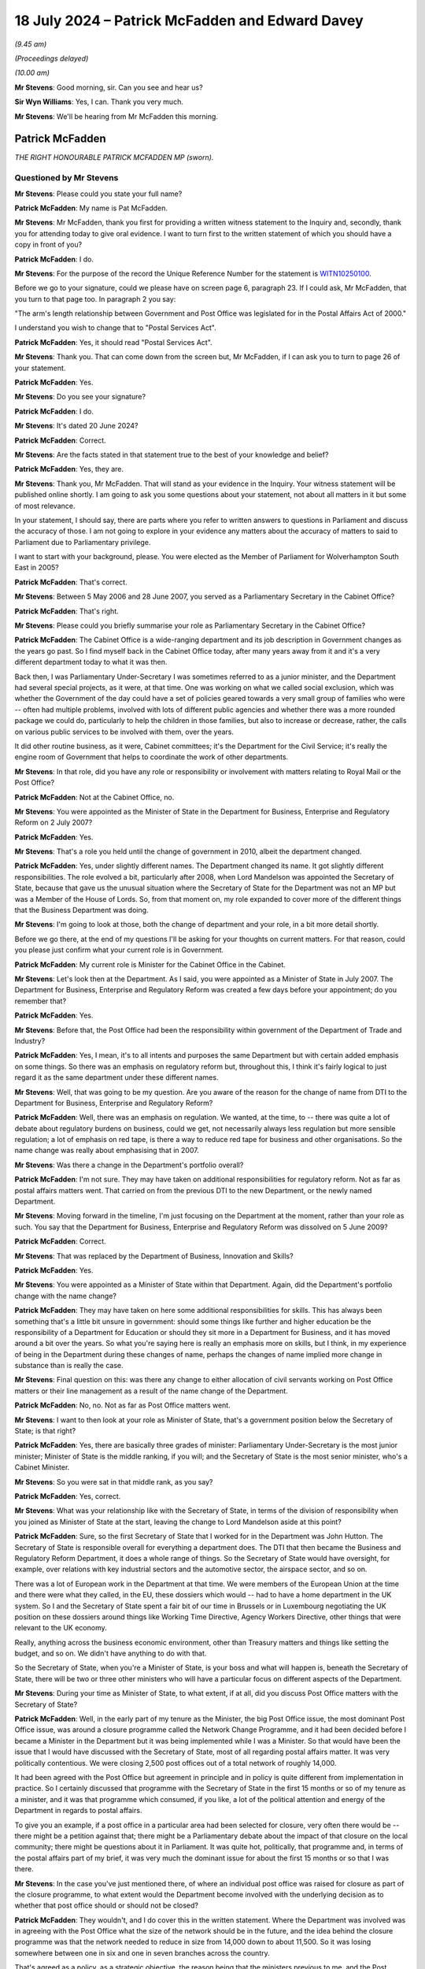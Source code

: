 .. raw:: html

   <a id="hearing-link" href="https://www.postofficehorizoninquiry.org.uk/hearings/phase-56-18-july-2024">Official hearing page</a>

18 July 2024 – Patrick McFadden and Edward Davey
================================================

.. raw:: html

   <details id="hearing-meta" open>
        <summary>
            <span class="open">Hide video</span>
            <span class="closed">Show video</span>
        </summary>
   <lite-youtube videoid="1veGuqkP1L8" params="rel=0"></lite-youtube>
   <lite-youtube videoid="ofzJQl-BQ4A" params="rel=0"></lite-youtube>
   </details>

*(9.45 am)*

*(Proceedings delayed)*

*(10.00 am)*

**Mr Stevens**: Good morning, sir.  Can you see and hear us?

**Sir Wyn Williams**: Yes, I can.  Thank you very much.

**Mr Stevens**: We'll be hearing from Mr McFadden this morning.

Patrick McFadden
----------------

*THE RIGHT HONOURABLE PATRICK MCFADDEN MP (sworn).*

Questioned by Mr Stevens
^^^^^^^^^^^^^^^^^^^^^^^^

**Mr Stevens**: Please could you state your full name?

.. rst-class:: indented

**Patrick McFadden**: My name is Pat McFadden.

**Mr Stevens**: Mr McFadden, thank you first for providing a written witness statement to the Inquiry and, secondly, thank you for attending today to give oral evidence.  I want to turn first to the written statement of which you should have a copy in front of you?

.. rst-class:: indented

**Patrick McFadden**: I do.

**Mr Stevens**: For the purpose of the record the Unique Reference Number for the statement is `WITN10250100 <https://www.postofficehorizoninquiry.org.uk/evidence/witn10250100-rt-hon-pat-mcfadden-mp-witness-statement>`_.

Before we go to your signature, could we please have on screen page 6, paragraph 23.  If I could ask, Mr McFadden, that you turn to that page too.  In paragraph 2 you say:

"The arm's length relationship between Government and Post Office was legislated for in the Postal Affairs Act of 2000."

I understand you wish to change that to "Postal Services Act".

.. rst-class:: indented

**Patrick McFadden**: Yes, it should read "Postal Services Act".

**Mr Stevens**: Thank you.  That can come down from the screen but, Mr McFadden, if I can ask you to turn to page 26 of your statement.

.. rst-class:: indented

**Patrick McFadden**: Yes.

**Mr Stevens**: Do you see your signature?

.. rst-class:: indented

**Patrick McFadden**: I do.

**Mr Stevens**: It's dated 20 June 2024?

.. rst-class:: indented

**Patrick McFadden**: Correct.

**Mr Stevens**: Are the facts stated in that statement true to the best of your knowledge and belief?

.. rst-class:: indented

**Patrick McFadden**: Yes, they are.

**Mr Stevens**: Thank you, Mr McFadden.  That will stand as your evidence in the Inquiry.  Your witness statement will be published online shortly.  I am going to ask you some questions about your statement, not about all matters in it but some of most relevance.

In your statement, I should say, there are parts where you refer to written answers to questions in Parliament and discuss the accuracy of those.  I am not going to explore in your evidence any matters about the accuracy of matters to said to Parliament due to Parliamentary privilege.

I want to start with your background, please.  You were elected as the Member of Parliament for Wolverhampton South East in 2005?

.. rst-class:: indented

**Patrick McFadden**: That's correct.

**Mr Stevens**: Between 5 May 2006 and 28 June 2007, you served as a Parliamentary Secretary in the Cabinet Office?

.. rst-class:: indented

**Patrick McFadden**: That's right.

**Mr Stevens**: Please could you briefly summarise your role as Parliamentary Secretary in the Cabinet Office?

.. rst-class:: indented

**Patrick McFadden**: The Cabinet Office is a wide-ranging department and its job description in Government changes as the years go past.  So I find myself back in the Cabinet Office today, after many years away from it and it's a very different department today to what it was then.

.. rst-class:: indented

Back then, I was Parliamentary Under-Secretary I was sometimes referred to as a junior minister, and the Department had several special projects, as it were, at that time.  One was working on what we called social exclusion, which was whether the Government of the day could have a set of policies geared towards a very small group of families who were -- often had multiple problems, involved with lots of different public agencies and whether there was a more rounded package we could do, particularly to help the children in those families, but also to increase or decrease, rather, the calls on various public services to be involved with them, over the years.

.. rst-class:: indented

It did other routine business, as it were, Cabinet committees; it's the Department for the Civil Service; it's really the engine room of Government that helps to coordinate the work of other departments.

**Mr Stevens**: In that role, did you have any role or responsibility or involvement with matters relating to Royal Mail or the Post Office?

.. rst-class:: indented

**Patrick McFadden**: Not at the Cabinet Office, no.

**Mr Stevens**: You were appointed as the Minister of State in the Department for Business, Enterprise and Regulatory Reform on 2 July 2007?

.. rst-class:: indented

**Patrick McFadden**: Yes.

**Mr Stevens**: That's a role you held until the change of government in 2010, albeit the department changed.

.. rst-class:: indented

**Patrick McFadden**: Yes, under slightly different names.  The Department changed its name.  It got slightly different responsibilities.  The role evolved a bit, particularly after 2008, when Lord Mandelson was appointed the Secretary of State, because that gave us the unusual situation where the Secretary of State for the Department was not an MP but was a Member of the House of Lords.  So, from that moment on, my role expanded to cover more of the different things that the Business Department was doing.

**Mr Stevens**: I'm going to look at those, both the change of department and your role, in a bit more detail shortly.

Before we go there, at the end of my questions I'll be asking for your thoughts on current matters.  For that reason, could you please just confirm what your current role is in Government.

.. rst-class:: indented

**Patrick McFadden**: My current role is Minister for the Cabinet Office in the Cabinet.

**Mr Stevens**: Let's look then at the Department.  As I said, you were appointed as a Minister of State in July 2007.  The Department for Business, Enterprise and Regulatory Reform was created a few days before your appointment; do you remember that?

.. rst-class:: indented

**Patrick McFadden**: Yes.

**Mr Stevens**: Before that, the Post Office had been the responsibility within government of the Department of Trade and Industry?

.. rst-class:: indented

**Patrick McFadden**: Yes, I mean, it's to all intents and purposes the same Department but with certain added emphasis on some things.  So there was an emphasis on regulatory reform but, throughout this, I think it's fairly logical to just regard it as the same department under these different names.

**Mr Stevens**: Well, that was going to be my question.  Are you aware of the reason for the change of name from DTI to the Department for Business, Enterprise and Regulatory Reform?

.. rst-class:: indented

**Patrick McFadden**: Well, there was an emphasis on regulation.  We wanted, at the time, to -- there was quite a lot of debate about regulatory burdens on business, could we get, not necessarily always less regulation but more sensible regulation; a lot of emphasis on red tape, is there a way to reduce red tape for business and other organisations.  So the name change was really about emphasising that in 2007.

**Mr Stevens**: Was there a change in the Department's portfolio overall?

.. rst-class:: indented

**Patrick McFadden**: I'm not sure.  They may have taken on additional responsibilities for regulatory reform.  Not as far as postal affairs matters went.  That carried on from the previous DTI to the new Department, or the newly named Department.

**Mr Stevens**: Moving forward in the timeline, I'm just focusing on the Department at the moment, rather than your role as such. You say that the Department for Business, Enterprise and Regulatory Reform was dissolved on 5 June 2009?

.. rst-class:: indented

**Patrick McFadden**: Correct.

**Mr Stevens**: That was replaced by the Department of Business, Innovation and Skills?

.. rst-class:: indented

**Patrick McFadden**: Yes.

**Mr Stevens**: You were appointed as a Minister of State within that Department.  Again, did the Department's portfolio change with the name change?

.. rst-class:: indented

**Patrick McFadden**: They may have taken on here some additional responsibilities for skills.  This has always been something that's a little bit unsure in government: should some things like further and higher education be the responsibility of a Department for Education or should they sit more in a Department for Business, and it has moved around a bit over the years.  So what you're saying here is really an emphasis more on skills, but I think, in my experience of being in the Department during these changes of name, perhaps the changes of name implied more change in substance than is really the case.

**Mr Stevens**: Final question on this: was there any change to either allocation of civil servants working on Post Office matters or their line management as a result of the name change of the Department.

.. rst-class:: indented

**Patrick McFadden**: No, no.  Not as far as Post Office matters went.

**Mr Stevens**: I want to then look at your role as Minister of State, that's a government position below the Secretary of State; is that right?

.. rst-class:: indented

**Patrick McFadden**: Yes, there are basically three grades of minister: Parliamentary Under-Secretary is the most junior minister; Minister of State is the middle ranking, if you will; and the Secretary of State is the most senior minister, who's a Cabinet Minister.

**Mr Stevens**: So you were sat in that middle rank, as you say?

.. rst-class:: indented

**Patrick McFadden**: Yes, correct.

**Mr Stevens**: What was your relationship like with the Secretary of State, in terms of the division of responsibility when you joined as Minister of State at the start, leaving the change to Lord Mandelson aside at this point?

.. rst-class:: indented

**Patrick McFadden**: Sure, so the first Secretary of State that I worked for in the Department was John Hutton.  The Secretary of State is responsible overall for everything a department does.  The DTI that then became the Business and Regulatory Reform Department, it does a whole range of things.  So the Secretary of State would have oversight, for example, over relations with key industrial sectors and the automotive sector, the airspace sector, and so on.

.. rst-class:: indented

There was a lot of European work in the Department at that time.  We were members of the European Union at the time and there were what they called, in the EU, these dossiers which would -- had to have a home department in the UK system.  So I and the Secretary of State spent a fair bit of our time in Brussels or in Luxembourg negotiating the UK position on these dossiers around things like Working Time Directive, Agency Workers Directive, other things that were relevant to the UK economy.

.. rst-class:: indented

Really, anything across the business economic environment, other than Treasury matters and things like setting the budget, and so on.  We didn't have anything to do with that.

.. rst-class:: indented

So the Secretary of State, when you're a Minister of State, is your boss and what will happen is, beneath the Secretary of State, there will be two or three other ministers who will have a particular focus on different aspects of the Department.

**Mr Stevens**: During your time as Minister of State, to what extent, if at all, did you discuss Post Office matters with the Secretary of State?

.. rst-class:: indented

**Patrick McFadden**: Well, in the early part of my tenure as the Minister, the big Post Office issue, the most dominant Post Office issue, was around a closure programme called the Network Change Programme, and it had been decided before I became a Minister in the Department but it was being implemented while I was a Minister.  So that would have been the issue that I would have discussed with the Secretary of State, most of all regarding postal affairs matter.  It was very politically contentious.  We were closing 2,500 post offices out of a total network of roughly 14,000.

.. rst-class:: indented

It had been agreed with the Post Office but agreement in principle and in policy is quite different from implementation in practice.  So I certainly discussed that programme with the Secretary of State in the first 15 months or so of my tenure as a minister, and it was that programme which consumed, if you like, a lot of the political attention and energy of the Department in regards to postal affairs.

.. rst-class:: indented

To give you an example, if a post office in a particular area had been selected for closure, very often there would be -- there might be a petition against that; there might be a Parliamentary debate about the impact of that closure on the local community; there might be questions about it in Parliament.  It was quite hot, politically, that programme and, in terms of the postal affairs part of my brief, it was very much the dominant issue for about the first 15 months or so that I was there.

**Mr Stevens**: In the case you've just mentioned there, of where an individual post office was raised for closure as part of the closure programme, to what extent would the Department become involved with the underlying decision as to whether that post office should or should not be closed?

.. rst-class:: indented

**Patrick McFadden**: They wouldn't, and I do cover this in the written statement.  Where the Department was involved was in agreeing with the Post Office what the size of the network should be in the future, and the idea behind the closure programme was that the network needed to reduce in size from 14,000 down to about 11,500.  So it was losing somewhere between one in six and one in seven branches across the country.

.. rst-class:: indented

That's agreed as a policy, as a strategic objective, the reason being that the ministers previous to me, and the Post Office Management themselves, thought the network had to be smaller to ensure its future financial viability as a whole but, when it came to selecting which of the 14,000 branches should close, I played no part in that.  That was decided through this programme of local area reviews that were carried out by the Post Office themselves.

.. rst-class:: indented

That doesn't mean MPs aren't going to raise it in Parliament because, of course, it affects their local community but, in terms of the decision making, I didn't sit with a map saying "We're going to close this branch and keep that one open".  That was all a decision for the Post Office.

**Mr Stevens**: So going back to -- because you said earlier about questions being raised in Parliament, if it was raised, would your response be "It's a matter for Post Office" --

.. rst-class:: indented

**Patrick McFadden**: Yes, it would.  Certainly in terms of an individual branch.  I did lots of debates on this and the position would be that the MP might be raising a particular branch in the area and I would always have to make clear in the debate, "I play no role in deciding which branch stays open or which branch stays closed, this is an operational matter for the Post Office", and there were some reasons for that, not just the legislative basis of the Postal Services Act but also the way that they decided do this closure programme wasn't just to ask for volunteers.

**Mr Stevens**: If I can just stop you there, I'm exploring the decision on operation versus policy?

.. rst-class:: indented

**Patrick McFadden**: Okay.

**Mr Stevens**: The underlying decision doesn't form part of the terms of reference, so I'm just going to pause you there and move on.

.. rst-class:: indented

**Patrick McFadden**: Okay.

**Mr Stevens**: The last question on discussions with the Secretary of State, you mentioned focusing on the closure programme. To the best of your recollection, did you have a conversation with the Secretary of State at any point regarding the allegations made by subpostmasters as to the integrity of the Horizon IT system?

.. rst-class:: indented

**Patrick McFadden**: I don't believe so.

**Mr Stevens**: Please --

**Sir Wyn Williams**: Can I just ask you, Mr McFadden, really out of general interest.  I think you said Mr Hutton was the first Secretary of State that you serve under.  Did Lord Mandelson follow him?

.. rst-class:: indented

**Patrick McFadden**: Yes, he did.

**Sir Wyn Williams**: Was there anyone after Lord Mandelson while you were Minister of State?

.. rst-class:: indented

**Patrick McFadden**: No.

**Sir Wyn Williams**: So it was just those two?

.. rst-class:: indented

**Patrick McFadden**: They were the two Secretary of State's over the roughly three-year period that I was in the Department.

**Sir Wyn Williams**: Thank you very much.

Sorry, Mr Stevens.

**Mr Stevens**: Not at all, sir.

Please could we bring up page 3, paragraph 9 of the witness statement.  You're referring in paragraph 9 to your appointment as Minister of State and, as you said in your evidence earlier, Minister of States having a particular portfolio, which was their area of emphasis.  You say:

"As Minister, my responsibilities included leading on any legislation connected with employment relations or postal affairs, meeting with external stakeholders, and being made ministerial point of contact for the civil servants covering these areas in the Department."

So in terms of subject areas, we have employment rights and postal affairs; those were your two areas, were they?

.. rst-class:: indented

**Patrick McFadden**: Yes, that's right.

**Mr Stevens**: If we turn to page 4, paragraph 16 of your statement. You say:

"Issues in the employment relations area of my portfolio included legislation going through Parliament to improve employment rights."

In terms of the balance between postal affairs and employment rights in your portfolio, how much time did each take up?

.. rst-class:: indented

**Patrick McFadden**: That's a good question.  They were -- if we were looking at particularly this first period, I almost see this as two halves, the first period being dominated by the Post Office closure programme.  That took up a lot of time. On the employment relations side, also quite a lot because we did have legislation and we had a lot of European work concerning that portfolio.  There were other things I would be doing, as well, that aren't covered in the title, just because the Department covered quite a lot of areas, so it's difficult to put a percentage on it.

.. rst-class:: indented

I'm going to do this very roughly just to give you an idea but it won't be exact.  I would say, maybe on Post Office matters in this first 15-month period, maybe a third to 40 per cent of the time; roughly similar for employment relations; and maybe the remaining 20 per cent of the time on other things not covered by that title.

.. rst-class:: indented

That changes in the second half of the period when I'm acting as the lead spokesperson for the Department across everything in the House of Commons and, probably in the second half, postal affairs issues are a smaller part of the overall work.  But in the first part of it, particularly because of that closure programme, it's a very significant part of what I'm doing.

**Mr Stevens**: At the time, looking at the first part, did you feel you had sufficient time as a minister to deal with all those areas of your portfolio?

.. rst-class:: indented

**Patrick McFadden**: I don't think any minister ever feels they have sufficient time.  I think the reality is ministers deal with a large volume of paperwork, a large volume of advice.  They have a lot of meetings about things, either internal meetings or external meetings.  It always feels quite time pressured but that's what ministers have to do.  That's their job.

**Mr Stevens**: The second time period, you have already referred to when Lord Mandelson became Secretary of State, and you say in your statement -- and you've said in your evidence today -- that, because Lord Mandelson was a peer, he could not appear in the House of Commons?

.. rst-class:: indented

**Patrick McFadden**: That's correct.

**Mr Stevens**: So you, as Minister of State, had to deal with a wider range of issues in the House of Commons?

.. rst-class:: indented

**Patrick McFadden**: That's correct.

**Mr Stevens**: Was it limited to simply having to answer more questions in the House of Commons when Lord Mandelson took over or did your decision-making or policy-making role also expand?

.. rst-class:: indented

**Patrick McFadden**: I was involved in a lot more things.  On the postal and Royal Mail side, in this second half of my period in the Department, the focus was a lot more on Royal Mail. There was -- we had commissioned the Hooper Review to look into the future of Royal Mail, which we may come on to, and that too proved controversial in a different way from the Post Office closure programme but we were also entering the period now where the country was being hit by the great financial crash and there were a lot of businesses seeking help from the Department.

.. rst-class:: indented

There were big negotiations going on about the future of the car industry in the UK and the breadth of what we were dealing and the intensity increased in that second half of the period in which I was in office, which I would date from roughly October 2008 until leaving the Department at the 2010 election.

.. rst-class:: indented

So it got busier, it got more intense and things got broader, partly because of the great financial crash, which closed a lot of industrial problems which came to the Department's door.

**Mr Stevens**: As your portfolio or your area of work got busier, how did you satisfy yourself that the Post Office was being effectively managed?

.. rst-class:: indented

**Patrick McFadden**: Well, on Post Office matters, things seemed to calm down towards the end of the closure programme because, although it had been very difficult to implement that programme, it had been quite understandably controversial in the country.  We had an Opposition Day Debate at some point during the closure programme where, even though the Government of the day had a majority of 60-odd seats, I believe we came within something like ten votes of losing the vote, and this was in the days when Opposition Day Debates were taken seriously and the votes mattered.  In recent years, Parliament has taken a bit of a different view on that.

.. rst-class:: indented

I remember for the Secretary of State -- that was John Hutton who was the Secretary of State at that time -- and I that was quite a serious moment.  This programme was in real trouble.  But, by the time we get to towards the end of 2008, on the postal side things seemed to have calmed down because the programme, however controversial, has now been implemented.  The branches have been closed, the network has been reduced in size.  But things don't stay quiet for long because we then enter the period where we are proposing legislation based on the Hooper Review to try to get a private sector investor into Royal Mail.

.. rst-class:: indented

And, as I said a few moments ago, this is controversial in a very different way because the idea of a Labour Government, in particular, trying to invite a private sector investor, even on a minority stake, into a big nationalised industry like Royal Mail proved very controversial, there was a lot of opposition to it on our own side and, in the end, the legislation didn't complete its passage through Parliament.

**Mr Stevens**: You referred throughout your evidence to some what I call big ticket items: the Network Closure Programme, the potential sale of Royal Mail.  In terms of overseeing how the Post Office was running as an arm's-length body, to what extent were you reliant on civil servants?

.. rst-class:: indented

**Patrick McFadden**: Oh, enormously.  The big strategic five-year programme for the Post Office was really centred on this Network Change Programme.  The idea was to reduce it in size, to make it more financially viable and, alongside that, there was this constant discussion of, and search for, streams of business for the Post Office because life was changing, we were getting more into the Internet age, there was, for example -- and I refer to this in my statement -- a lot of controversy over something called the Post Office Card Account, which was the mechanism whereby people would pick up pensions or benefits from the Post Office.

.. rst-class:: indented

Now, if we fast forward to today, they're nearly all paid directly into a bank account; back then, this was controversial.  The Post Office wanted to keep the business for people to pick up their pension.  So we'd be involved in a question like that but, overall, we were trying to get the network on an even keel financially and get it fit for the future and constantly searching for new streams of business that we could help the Post Office with.

**Mr Stevens**: I want to look at some of the structures in the Civil Service that were available to you, starting with the Permanent Secretary in the Department.  So the Permanent Secretary is the most senior civil servant within a government department?

.. rst-class:: indented

**Patrick McFadden**: That's correct.

**Mr Stevens**: They are responsible and accountable for the day-to-day management of the Department?

.. rst-class:: indented

**Patrick McFadden**: They are.

**Mr Stevens**: I think, whilst you were Minister of State, the Permanent Secretaries to the Departments were Sir Brian Bender and Sir Simon Fraser.

.. rst-class:: indented

**Patrick McFadden**: That's right.

**Mr Stevens**: To what extent, if at all, were the Permanent Secretaries involved in discussing matters relating to the Post Office with you?

.. rst-class:: indented

**Patrick McFadden**: Not very much.  Barely at all, I would say.

**Mr Stevens**: When I say the Permanent Secretary, does that involve the second Permanent Secretary as well?

.. rst-class:: indented

**Patrick McFadden**: Yes, the people -- the officials that I would discuss Post Office matters with, in my time, were those based in the Shareholder Executive.

**Mr Stevens**: That's where I want to come now, the Shareholder Executive.  The Inquiry has heard evidence from various officials from the Shareholder Executive.  At the time, what was your view or understanding of the Shareholder Executive's role in respect of the Post Office?

.. rst-class:: indented

**Patrick McFadden**: Well, they were the people who were, if you like, the departmental experts.  If I had a meeting with Post Office Management, which I did from time to time, they would be the people who would prepare the briefing and say this is roughly what's going to be discussed, or what we should expect, or this is what's going on.

**Mr Stevens**: Can I just pause there.  So they prepared the briefing?

.. rst-class:: indented

**Patrick McFadden**: Yes.

**Mr Stevens**: Would that come directly to you?

.. rst-class:: indented

**Patrick McFadden**: It would go through my private office.  To explain, every minister has a private office of -- it could be something like five or six civil servants, or thereabouts, and their job is to process and funnel all the paperwork coming in to a minister to sort it. You'll have heard about ministers' red boxes, and so on. They would sort the material you would read in your box, which you get most evenings.  So briefings, correspondence, things like that, would all be funnelled through the private office.

.. rst-class:: indented

So for something like a meeting that you're talking about, a briefing would be written by the Shareholder Executive.  It would go through the private office and eventually make its way to me.

**Mr Stevens**: So I'm going to look at the private office in more detail shortly but, to the best of your understanding, someone in the Shareholder Executive writes the briefing, and when you say it goes through the private office, is that simply a case of -- if it had been printed off -- receiving it, putting it in the right box to get it to you or was there someone in the private office who would analyse, amend or change anything in the briefing?

.. rst-class:: indented

**Patrick McFadden**: They could.  They could add additional advice.  It's not simply, you know, taking it with this hand and giving it to you with the other hand.  They might put a cover note on, for example, and say, "This is what this is about", and give you additional advice.  That is what your private office is there to do.

**Mr Stevens**: Who in the private office would do that?

.. rst-class:: indented

**Patrick McFadden**: Well, I had a couple of private secretaries in my time as a minister, Robert Porteous and Kate Hall were the two main private secretaries I had.

**Mr Stevens**: Would Special Advisers ever be involved in that work?

.. rst-class:: indented

**Patrick McFadden**: Yes, they might be, Special Advisers are temporary civil servants who are allowed to operate in a more political way than the career Civil Service and, unlike the career Civil Service, they're very attached to a single minister, so that if you lose your job as a result of a general election or a reshuffle, where the Prime Minister no longer requires your services, the Special Adviser is effectively tied to you and would lose their job as well.

.. rst-class:: indented

The career civil servants are, of course, not like that.  They are permanent and their career, their position, their advancement, all of that, is not dependent on the individual minister and that's a core part of how our Civil Service works.

**Mr Stevens**: So the briefing comes in from the Shareholder Executive into the private office, it may or may not have input from a private secretary?

.. rst-class:: indented

**Patrick McFadden**: Yes.

**Mr Stevens**: It may or may not have input from a Special Adviser?

.. rst-class:: indented

**Patrick McFadden**: Yes.

**Mr Stevens**: Are there any other policy officials or civil servants who may have input into the briefing before it reaches you as Minister of State?

.. rst-class:: indented

**Patrick McFadden**: No, not normally.

**Mr Stevens**: I interrupted you because my question before we took all that on was what your view was at the time of the role of Shareholder Executive?

.. rst-class:: indented

**Patrick McFadden**: Right.  So, the Shareholder Executive at the time was the body that held or, in effect, stewarded Government shares in a whole range of organisations.  Now, from memory, in my time in the Department, the Shareholder Executive was looking after things like Channel 4, the Nuclear Decommissioning Authority, The Met Office, a whole range of organisations.  But one of those was Royal Mail and Post Office beneath Royal Mail.

.. rst-class:: indented

So they were the people who were charged with day-to-day liaison with the company.  They were the people who would -- as I said, if I was having a meeting with the Royal Mail Chief Executive or the Managing Director of the Post Office, there would be somebody from the Shareholder Executive who was there as the Departmental person for that policy area.

**Mr Stevens**: So you mentioned the role in overseeing the business. What was your view of the Shareholder Executive's role in terms of policy, Government policy?

.. rst-class:: indented

**Patrick McFadden**: I mean, I thought they -- I had no complaints about how they were doing their job, how they were dealing with me.  I had a good working relationship with them. I just viewed them as part of the fabric of how we worked.

**Mr Stevens**: Was your relationship -- or working relationship, I should say, sorry -- with the officials in the Shareholder Executive different to other policy officials who were based just within the Department?

.. rst-class:: indented

**Patrick McFadden**: The Shareholder Executive was a little bit different in that it probably had a more business focus because they were dealing with these organisations that I've mentioned, that were usually in some ways standalone organisations.  And if you compare that to the other side of my portfolio, the employment relations side, it would have been more direct there because we had legislation, for example, to improve employment rights during the time I was a minister, we changed the way the minimum wage worked a bit.  That was a more traditional government department policy function: you write a White Paper, you consult on the White Paper, you then write a bill, the Minister takes the Bill through all its governmental -- all its Parliamentary stages and you have an Act at the end of it.

.. rst-class:: indented

With the Shareholder Executive, it's a bit different because they are sort of managing the public shares in these different organisations that are state-owned but they're not state run on a day-to-day basis and, in the case of both Royal Mail and the Post Office, we have the Postal Services Act, which we referred to at the beginning of our discussion, and that sets up in legislation that these organisations are to be run by their own management.  They are state owned but they're not state run on a day-to-day basis.  They're run on a day-to-day basis by the management appointed to do that job.

**Mr Stevens**: Were you more deferential towards advice given by Shareholder Executive than you would have been to a civil servant based solely within the Department?

.. rst-class:: indented

**Patrick McFadden**: No.

**Mr Stevens**: Why not?

.. rst-class:: indented

**Patrick McFadden**: Well, I don't know why I would be more deferential.

**Mr Stevens**: Well, for the reasons you said about being more business oriented and involved in day-to-day management of a company, slightly different from --

.. rst-class:: indented

**Patrick McFadden**: No, I don't think I was any more deferential as a result of that.  I'm just sort of pointing out there was a -- they had a slightly different focus in that unit, if you like.  It later became UK Government Investments, I think, and changed its name and changed its home.  But in my day in the Department, it was based in the Department of Business.

**Mr Stevens**: I want to look, then, at the private office.  You've covered this already, slightly.  There were private secretaries, obviously, in your office.  You've referred to one who appears in the paper, Robert Porteous.  Did individual private secretaries have, I suppose, portfolios themselves for the types of issues they would deal with for you as Minister?

.. rst-class:: indented

**Patrick McFadden**: Perhaps in a Secretary of State's office, but in a Minister of State's office or a Parliamentary Under-Secretary's office, the private office will be smaller and they'll have to cover lots more things across the board.  So I don't think, for example, I had a special private secretary just dealing with postal matters.  They dealt with everything which came in.

**Mr Stevens**: What was the level of seniority of civil servants who took on the role of private secretary?

.. rst-class:: indented

**Patrick McFadden**: Oh, now, they have these grades and I'm not 100 per cent sure if this is accurate but, from memory, I think they were either Grade 7 civil servants or Grade 5, which is Senior Civil Service but not absolute top level.

**Mr Stevens**: As Minister, would you have been aware of the training they were to receive on how to carry out the role of Private Secretary?

.. rst-class:: indented

**Patrick McFadden**: No, no.

**Mr Stevens**: At any point, in respect of Post Office matters, were you unsatisfied with the Private Secretaries within your office?

.. rst-class:: indented

**Patrick McFadden**: No.  I had a good relationship with my private office. A Minister is very, very reliant on their private office because they are managing a very busy diary, they're managing a very busy paper flow.  They are the first people you look to, to say what is this meeting about? What's the agenda here?  They are the people who -- they are an absolutely indispensable part of how a minister functions.

**Mr Stevens**: To what extent did your Private Secretaries have any involvement with policy or decision making?

.. rst-class:: indented

**Patrick McFadden**: They didn't, really.  They will give you a bit of advice but they're not really policy advisers, you know.  The policy advice was coming from ShEx, not really the private office.

**Mr Stevens**: Please could we bring up your witness statement, page 10, paragraph 36.  I'm going to go through some of these paragraphs in your statement.  It may be, in the course of my questions, then, you've covered some of this, but we well take it stage by stage.

.. rst-class:: indented

**Patrick McFadden**: Okay.

**Mr Stevens**: You say:

"My common practice at the time I served at the Department, and which I expect was broadly typical for ministers generally ..."

When you say you expect that was broadly typical of ministers generally, where did that expectation come from?

.. rst-class:: indented

**Patrick McFadden**: Just in my experience this is roughly how ministers work.  By that phrase, I mean, I think this was the Whitehall practice of how Ministers worked.  There might be the odd one, that I don't know about, that has a very different way of working but I think this is generally true.

**Mr Stevens**: That remains true to this day, as in you would expect that still to be the case?

.. rst-class:: indented

**Patrick McFadden**: Well, I've only been back in office for less than two weeks, so I'm not 100 per cent sure and a lot can change in 14 years, so I don't quite know yet.  But my early experience of being back in office is still that the private office is absolutely critical to how you function as a minister.

**Mr Stevens**: So your common practice:

"... was that correspondence and documentation sent to the Department for my attention would be received by my private office.  My private secretaries would review the documentation and apply their judgement as to how that documentation should be directed.  The document may be referred elsewhere; for example, the correspondence sent in November 2009 to Lord Mandelson's office ..."

I'm going to turn to that but, at this stage, you're talking about where does it go: does this correspondence sit with you or does it sit with another member of Government, basically?

.. rst-class:: indented

**Patrick McFadden**: Yes, so if you take correspondence, a minister doesn't see correspondence when it arrives at the Department. The first port of call is not to say, "Here are these letters from whoever it is for your attention".  That's not how it works.  What will happen is someone else could be the private office, could be some other official whose advice is needed, will look at that correspondence and will make a decision as to what needs to be done in order to get a response to this from the Minister, and the only time the Minister gets to see it is when all of that work has been completed and they will get the correspondence usually in their red box with the original letter from the MP, or whoever has written, underneath it, there might be an advice note, very often there isn't.  But there is a reply that has been drafted for the Minister's signature attached to it, and you might have quite a large number of those on lots of different subjects in your box of a given evening.

.. rst-class:: indented

And it's important, this, because you have to be in a position to trust the work that has been done in framing that reply.  It is not -- I don't want people to have the impression that, when letters come in to a Department, the first port of call is the Minister who is sitting deciding how will this be handled.  The Minister is the end of the chain, not the beginning of the chain, when the reply will eventually be sent.

**Mr Stevens**: You give us a bit more information on the chain, as you've described.  You say, paragraph 37:

"If a document or piece of correspondence was to be dealt with by my office then, depending on the nature and complexity of the issue, it may be addressed directly by my private secretaries, referred to officials for analysis and advice ..."

Now, pausing there: on Post Office matters, would that be Shareholder Executive?

.. rst-class:: indented

**Patrick McFadden**: Yes.

**Mr Stevens**: "... or referred directly to me."

.. rst-class:: indented

**Patrick McFadden**: Yeah.

**Mr Stevens**: So what type of correspondence would be addressed directly by your private secretaries?

.. rst-class:: indented

**Patrick McFadden**: That would be very rare, it might be something personal, where they think this is really -- you know, this doesn't look very departmental.  This is somebody who I think you might know or, you know, it's not really a Departmental thing.  In anything to do with Departmental responsibility, there's some process involving the private office and the relevant officials and, in the case of, very importantly, of matters relating to the Post Office, the Post Office itself, to frame the reply.

.. rst-class:: indented

And again, this is important, if I may: that with regard to Post Office matters, particularly because of the way the Postal Services Act has been constructed, because of this arms-length relationship where the Post Office Management is responsible for running the business on a day-to-day level, the Department had no role in running the business on a day-to-day level.  So if anything came in that was to do with an individual subpostmaster or something concerning the day-to-day running of the Post Office, the only way to get the information was to go to the Post Office.

.. rst-class:: indented

The Department would have held no information about individual subpostmasters or anything of that nature and so whether the reply is coming from the Post Office to the relevant MP, as some of the ones that we will discuss did, or whether it's signed by me, the source of information is almost always going to be the Post Office itself.

**Mr Stevens**: So is it fair to summarise it like this, because we'll look at the correspondence as we go, but of the letters you've seen where Horizon issues are raised, your expectation would be, if a letter like that came in, it wouldn't be dealt with by a private secretary?

.. rst-class:: indented

**Patrick McFadden**: No.  Not in any substantive -- well, the Private Secretary might ask the Shareholder Executive.  They might say, "We've had this letter, can you help us with the reply?"

.. rst-class:: indented

The Shareholder Executive may be able to do that, and may then go to the Post Office, if they didn't have the information.  So the Private Secretary is involved, but they are probably not alone in the process.  There's somebody else, either officials in the Department or the Post Office, who are helping them frame either a reply or advice to me.

**Mr Stevens**: So the expectation is go to Shareholder Executive if information is needed, the Shareholder Executive needs to go to Post Office for information and then it comes to you with, I think you said, a draft response, possibly a written advice note, as well?

.. rst-class:: indented

**Patrick McFadden**: That's correct or, in the case of some of the correspondence that we are going to discuss, quite often a reply directly from the Post Office itself to the relevant MP because the Department has judged that this is an operational matter for the Post Office.  They've got the information here, so they should write to the MP.  That happened quite often.

**Mr Stevens**: If you had a draft letter without an advice note, it was just "Here's the letter that's come into the Department, here's a draft", when you're there going through your red box, did you know who drafted the letter, where the input had come from or would you be reliant on what's recorded on the face of the letter?

.. rst-class:: indented

**Patrick McFadden**: You're very reliant on what's recorded on the face of the letter.  You're trusting that the work has been done to make sure that the information in that letter is accurate.

**Mr Stevens**: I'll ask you this question now because I was going to come to it later but you've referred a few times to the importance of trusting what the civil servants say, et cetera.  What position would Government be in if you didn't have that level of trust in the Civil Service?

.. rst-class:: indented

**Patrick McFadden**: Well, I think it's very difficult and, of course, it's relevant to this issue because at the heart of this issue is that, in the process that I've been describing involving a private office, Shareholder Executive, the Post Office itself, the information turns out to have been wrong with terrible human consequences for some of the people who are here and, obviously, what you're going to try to get to the heart of is how did it go wrong, who was responsible for that and why was it allowed to be perpetuated in that way for such a long period of time?

.. rst-class:: indented

And in the discussion that we've had for the last ten minutes or so, what I'm trying to illustrate is there are different layers involved in this.  To put together a reply to a letter, there will be people, not just the senior management of the Post Office but layers down from them, who really have the information; you've got the Post Office Management themselves; you've then got of the Shareholder Executive; you've got the Government Department; and then you've got a Minister sometimes at the end of that chain.  And the Minister is very reliant on those other layers having told the truth about the information that's put in front of them to sign in a red box, whenever they're doing the red box.

.. rst-class:: indented

And the feature of the Horizon correspondence -- and not just the Horizon correspondence but probably other things to do with an individual sub post office, say it was nothing to do with Horizon but some other contractual issue or dispute, the Department, and me as the Minister, we've got no independent information about that, other than in the Post Office and, most of the time, queries about those kind of things are answered directly by the Post Office themselves.

.. rst-class:: indented

That's why you get this pattern: I've asked the Managing Director of the Post Office to reply directly to whoever the MP is who's raising it because they've got the information and they run the business, and that is set down in legislation, that separation.

**Mr Stevens**: So my question was: the reliance you place on the Civil Service and the process you described, if you weren't to rely on the civil servants like that, what effect would that have on the business of Government?

.. rst-class:: indented

**Patrick McFadden**: Well, it would be very difficult.  How can government operate, how can ministers operate, if they couldn't trust what they were being told?  You could perhaps envisage a world where everything is not trusted and pretty soon you can see it's very difficult to operate government on that basis.

.. rst-class:: indented

So trust in what you're being told is at the heart of how this works, how this system works -- how it should work.

**Mr Stevens**: I want to look at the Government's interest in the Post Office.  Can we look at page 25, paragraph 101 of your statement, please.  You're discussing recommendations and you say:

"The question is how an arm's-length body like [Post Office Limited] can be held accountable for its actions. The Government is the 100% shareholder.  Ministers do not run the Post Office but Ministers answer questions about it in Parliament and are responsible for reporting to Parliament on matters concerned with the Post Office."

Where does ultimate accountability for the actions of an arm's-length body, such as the Post Office, that's owned by the Government, lie?

.. rst-class:: indented

**Patrick McFadden**: I have thought about this a lot because of this issue and this whole question of the arm's-length relationship and what happens when that goes wrong and what you can do about it and, at the end of the statement here, we're dealing with almost thinking about the future: what could you do to stop something like this happening again?  If it's state owned, ultimately the accountability will lie with the Government because it's state owned.  But I do want to stress that the legislation that had been passed in the Postal Services Act had deliberately created this separation.

.. rst-class:: indented

If you look at what the Secretary of State who brought forward the legislation said at the time -- and this was five or six years before I became the Minister -- they were very clear that the purpose of the legislation was, if you like, to get the Minister out of the hair of running these organisations -- this organisation on a day-to-day basis.  It would have commercial freedom, it would be able to make its own decisions, it would have its own management and they would be charged with the responsible of running the business.

.. rst-class:: indented

That was the case for many years.  I imagine -- I don't know what current ministers have said to you about their relationship today but I imagine, even today, even after this, it is similar today.  But when something is publicly owned, of course, in the end, people well look to the state, even if the state is not -- the ministers who speak for the Government are not running the business on a day-to-day basis.

**Mr Stevens**: I want to explore the operational decisions and the strategic or policy one sand that separation.  You have already referred to, I think, the example you gave of the closure programme and I think you made the distinction of, on the one hand, the Government saying "Close X number of post offices", and you say that's a policy or a strategic decision, but the actual getting the map out, as you say, and pointing to which ones are closing, that's the operational decision.

.. rst-class:: indented

**Patrick McFadden**: That's right.  And any dispute around that, for example, if you're closing post offices, there will be campaigns, and there were a lot of campaigns, you know, "Save Post Office X".  If Post Office X -- one of the frustrating things about the programme and the way it worked, because they had this target of reducing by 2,500, if Post Office X was saved, they decided to close Post Office Y.  But I played no part in that decision.

**Mr Stevens**: Yes, I'm just using that to illustrate the example. I suppose this comes to -- would you agree that Government policy was that the Post Office had a social role maintaining branches nationally, including in remote and rural locations?

.. rst-class:: indented

**Patrick McFadden**: Yes.  Yes, I would, and I refer to that in my statement, and that social role made the Post Office different in character from Royal Mail.

**Mr Stevens**: So, with that, maintaining that social role and maintaining branches in rural and remote locations, in terms of delivering that policy objective, subpostmasters, counter assistants and Post Office employees played an important role?

.. rst-class:: indented

**Patrick McFadden**: Yes, absolutely.

**Mr Stevens**: So would you agree that the treatment of those persons, namely subpostmasters, counter assistants and Post Office employees, the treatment of them was directly relevant to a key Government policy objective?

.. rst-class:: indented

**Patrick McFadden**: Yes.  They played a very important role and that is why, in this closure programme, there were these access criteria where -- I haven't got it all in front of me but it's all about 90-odd per cent of the population must live within a certain distance from a post office, you know, there was particular care taken, if it's -- you know, the post office is the only one in a village or a town, you don't want to leave a desert where there's no access to postal services.

.. rst-class:: indented

There was a thing called outreach services, where subpostmasters were encouraged to -- if they were in charge of a post office in one area, they were encouraged and there was a contract where they would maybe go to the neighbouring village or town for an afternoon or a day a week and provide a service in a church hall or something like that.

.. rst-class:: indented

So this social element was part of the character -- it is part of the character of the Post Office.

**Mr Stevens**: The Government, through Shareholder Executive, had a role in monitoring the performance of the Post Office in delivering on those policy objectives?

.. rst-class:: indented

**Patrick McFadden**: Yes, they had a role in the five-year plan being implemented, and that was this £1.7 billion investment over five years with the reduction in the size of the network and the kinds of innovations that I've been talking about.

**Mr Stevens**: So would you agree that the manner in which an arm's-length body like Post Office, the manner in which it operates, can cause concern for the Government at a policy level?

.. rst-class:: indented

**Patrick McFadden**: Yes, it can.  I think that's fair.

**Mr Stevens**: Would you accept that the bright line distinction between operations, on the one hand, and strategy, on the other, can become quite blurred?

.. rst-class:: indented

**Patrick McFadden**: Well, I'm not sure and I can sort of -- I think I can maybe see where you're sort of driving at with the line of questioning.  So what did the Department see its role as?  As I said, before I got there, there was this agreement between the Department and the Post Office, and the National Federation of SubPostmasters, who were, I think, broadly in agreement with this, to reduce the size of the network.  There's a financial sum to help with that.  There was a subsidy level at policy level of about £150 million a year to directly support that social element that we are talking about because the Post Office at this time was not a profit-making organisation, it was losing money.

.. rst-class:: indented

But, in fact, I believe, as I was told, if it was run purely as a commercial organisation, instead of 14,000 branches, there would have been about 4,000 in the country.  So the Government didn't want to see 10,000 post office closures.

.. rst-class:: indented

Those are the policy levels but when it comes to the individual contract between a subpostmaster and the Post Office, that isn't something the Government would have got involved in.

**Mr Stevens**: When we had witnesses from Shareholder Executive come and discuss the arm's-length body, they made the point that the length of the Government's arms can shorten at some points in comparison to much influence it has over operational decisions; would you broadly agree with that?

.. rst-class:: indented

**Patrick McFadden**: I've not watched all the previous witnesses.  You know, I do think the Government had a role in making sure that social element of the Post Office Network was there, and the way that they implemented that objective was by subsidising the network to make sure it would be a lot bigger than would have been the case, if it had just been run like a bank.

**Mr Stevens**: Let me put the question in another way.  Do you think it was a policy objective of the Government to see that subpostmasters involved in the delivery of, as you say, this social purpose, was it a policy objective of Government for subpostmasters and Post Office staff to be treated fairly by the Post Office?

.. rst-class:: indented

**Patrick McFadden**: Well, we wouldn't have been drawn into contractual disputes between individual subpostmasters and the Post Office.  I think that would have been viewed as an operational matter for the Post Office and certainly, in my time as minister, whether it was on the Horizon disputes or -- sometimes there were other disputes about what a post office could sell and things like that. These were dealt with by the Post Office themselves.

**Mr Stevens**: What about a company owned by the Government who prosecuted its employees or agents?  Would you say it's a policy objective of the Government to see that its asset prosecuted fairly and lawfully?

.. rst-class:: indented

**Patrick McFadden**: We took no part in the decision to prosecute.

**Mr Stevens**: It's a slightly different question.  The question I have is: as a minister or as the Government, was there a policy objective in seeing that a company it owned prosecuted fairly and lawfully?

.. rst-class:: indented

**Patrick McFadden**: I don't remember that ever being discussed in that way. If -- ministers are very reluctant, for understandable constitutional reasons, to intervene in prosecutions and, once court judgments are cited, all the ministerial learning you have is not to interfere with the courts. This separation of powers is well understood in the British constitution.  If ministers do start questioning court verdicts, they are very quickly criticised for intervening or trying to interfere in the court process. So I think there would have been great reluctance to consider prosecutions or the outcome as a policy question.

**Mr Stevens**: Imagine we put to one side past prosecutions where they are past convictions and it's a Government asset that has a plan to prosecute in future: did the Government have any policy objective in terms of how its own assets prosecuted its staff?

.. rst-class:: indented

**Patrick McFadden**: I was never involved in a discussion like that about the basis for which anyone should be prosecuted.

**Sir Wyn Williams**: I understand that that might be the case, Mr McFadden, but I think what Mr Stevens is driving at is this: the owner of the company might be thought -- let's choose my words as neutrally as possible -- to have an interest in a very unusual situation.  It's not usual for a company to prosecute either agents or its employees.  That's normally done through the Crown Prosecution Service.

So I think what Mr Stevens is trying to get to is whether the owner of such a company, which is engaged in private prosecutions, feels any responsibility, or should feel any responsibility, to ensure that the prosecution is conducted lawfully and in accordance with proper practice?

.. rst-class:: indented

**Patrick McFadden**: Well, I mean, my view of that is that, if Ministers see reference to prosecutions or convictions in correspondence, they will assume that the court has reached its verdict correctly because, as I said to Mr Stevens a moment ago, Sir Wyn, you know, we are all told not to intervene or interfere in court judgments.

.. rst-class:: indented

In my period as a minister, I never remember a discussion.  It may be you, you know, you'd think this isn't right but I never remember a discussion about the prosecutions taking place at a Departmental level.

**Sir Wyn Williams**: All right.

Back to you, Mr Stevens.

**Mr Stevens**: I might just explore that further, sir.

The Chair asked or referred to imagine a private company and the owner of a private company, if the private company bought a prosecution, do you think the owner of the company has any interest in how that prosecution is conducted?

.. rst-class:: indented

**Patrick McFadden**: The standard of evidence in a private prosecution is supposed to be -- supposed to be -- the same, and the standard of proof is supposed the same, as in, if you like, a prosecution pursued by the CPS.  That's my understanding of it.  So I'm not sure if they would.

**Mr Stevens**: So when you say the standard, are you saying, effectively, that it's for the criminal court; I think that's what you're saying?

.. rst-class:: indented

**Patrick McFadden**: Yeah, it's for the court to judge and ministers will always be very reluctant to intervene in decisions about prosecutions because they'll see that as being a matter for the judicial system and not a policy matter.

**Mr Stevens**: Sir, unless you have any questions, I think that's an appropriate time to take our morning break.

**Sir Wyn Williams**: That's fine.  What time shall we resume?

**Mr Stevens**: If we could say 11.25 past, I think, sir.  That would be helpful.

**Sir Wyn Williams**: That's fine.

*(11.13 am)*

*(A short break)*

*(11.25 am)*

**Mr Stevens**: Sir, can you continue to see and hear us?

**Sir Wyn Williams**: Yes, I can, thank you.

**Mr Stevens**: Thank you, I'll continue.

Mr McFadden, I said I was going to turn to the letters now, there was one more question I was going to ask and that is, at the time you were Minister, and we've talked about operational decisions and how that was to be left to Post Office in your view, if you wanted to become involved in an operational decision, for whatever reason, what, if any, power, did you think you had as a Minister to influence or change such decisions made by Post Office?

.. rst-class:: indented

**Patrick McFadden**: I believe at the time I would have considered it improper to become involved in an operational decision to that degree, about, say, an individual contract or Post Office branch, or something like that.  We might have had correspondence about them and, you know, passed that to a Post Office in the normal way but it was quite well established, this division between operational and, if you like, overall strategic policy responsibility.

.. rst-class:: indented

I don't want to detain you because I know you want to go into the correspondence but, if I can use the example of Royal Mail, which was more prominent in the second half of my tenure, we had a lot of policy responsibility on Royal Mail because it was being very challenged by technology and people weren't sending letters, and it was changing its nature.  There was a lot of industrial disputes, and so on, but, even then, we didn't get involved in the day-to-day running of Royal Mail.

**Mr Stevens**: Let's look at the letters then, please.

.. rst-class:: indented

**Patrick McFadden**: Okay.

**Mr Stevens**: It's WITN10250102, please.  This a letter from Jacqui Smith MP, who I believe then was Home Secretary; is that right?

.. rst-class:: indented

**Patrick McFadden**: She might have been Home Secretary or Chief Whip, I'm not sure but she might have been.

**Mr Stevens**: It's addressed to you, 9 January 2009.  It refers to Mr Julian Wilson, sets out the issues that he was reporting in respect of discrepancies, and the third paragraph says:

"He has heard of three other postmasters in exactly the same position as him within a six-mile radius of Redditch.  He states that there are others that he knows of in the West Midlands area.  I feel that there could be a system problem here.

"I would be grateful if you could investigate this issue and provide a response for my constituent on this issue."

Now, I'm going to ask you some questions about that letter but, given the process that you've described, a letter comes in and then there's a process, it goes out, I'm going to have on screen as well your response of 9 February, which is WITN10250103.

Thank you.  So we see that's the letter from you, your signature has been redacted, but it's to Jacqui Smith.  Now, do you have any recollection of what you thought when you read this letter and the fact that Jacqui Smith was raising what she said could be a system problem here?

.. rst-class:: indented

**Patrick McFadden**: No specific recollection of the letter.  When I look at the letter and the reply, the way I believe this will have been dealt with is information has been obtained about it from Post Office Limited.  For example, if you look at the reply from me in the third paragraph, it says:

.. rst-class:: indented

"I understand that Glenn Chester of [Post Office Limited] has written to you regarding the investigations at the Astwood Bank branch."

.. rst-class:: indented

And then goes on, in the fourth paragraph, to say:

.. rst-class:: indented

"I am informed that Mr Wilson resigned from his position in September 2008 and was, therefore, not invited to be interviewed by [Post Office Limited]."

.. rst-class:: indented

There is no way for me, independently, to know either of those two things, other than that information coming from Post Office Limited.  So I don't know the full wiring behind the reply but it looks to me, from this, as though either the private office or the Shareholder Executive have asked the Post Office what is happening here and have been given this information, especially the information in paragraphs 3 and 4, to put this reply together.

**Mr Stevens**: With a letter like this, roughly how much time would you have spent on it, in reviewing the response?

.. rst-class:: indented

**Patrick McFadden**: It's difficult to say.  I mean, you'll be dealing -- I don't know how many you would be dealing with in a particular evening, on a range of subjects, but normally I would read the reply, read the original letter, sign the reply, and go through them like that.

**Mr Stevens**: Let's look at what's said.  In the second paragraph, it says:

"Operational decisions, which include decisions relating to the running of individual post office branches are a matter for Post Office Limited."

Why was that relevant when what Ms Smith was raising was feeling that there could be a system problem here?

.. rst-class:: indented

**Patrick McFadden**: That paragraph, and the things said in it, is quite standard when I look back at this correspondence. You'll see a paragraph like that quoted quite a lot, maybe not exactly word for word, but something along those lines, that these issues around individual subpostmasters were regarded as, as it says here, operational decisions and that's why they've gone to the Post Office to get the information.

**Mr Stevens**: If there was an issue in the Horizon system, which we later found out there was, and the Horizon system is used to prepare the Post Office's accounts and it's used to create data to prosecute subpostmasters, in your view, is a system problem in the system something with which the Government should have been concerned?

.. rst-class:: indented

**Patrick McFadden**: Look, we would certainly, at that stage, have had no way of knowing about the detailed running of the Horizon system.  What this whole story is, is that over time, there are more and more cases, and more and more questions about it.  But, certainly, in the early stages of this, this would have been regarded as a matter for the Post Office and that's reflected in this reply, and in the others that we're going to discuss.

**Mr Stevens**: Let's go through the timeline, then, slightly.  Can we go to the next letter, please.  It's `POL00027890 <https://www.postofficehorizoninquiry.org.uk/evidence/pol00027890-letter-robert-porteous-alan-cook-pol-re-instructions-pat-mcfadden-look-rebecca>`_.

If we could go to page 2, please.  So we see this is from Brian Binley MP on 24 February 2009 to you.  He says:

"I write to you having received an email, which I have enclosed [we'll go to it in a moment].  The content of her email is worrying and I would be very grateful if you could address the point she is making and let me know the exact situation regarding this matter."

If we then turn to the email, please, it's page 3. So it's an email from Rebecca Thomson, the reporter at Computer Weekly who subsequently wrote the May 2009 article on the Horizon system.  It says there:

"I have spoken to several current and former subpostmasters, who say that random flaws in the IT are causing deficits in their weekly accounts, sometimes of thousands of pounds at a time.  Their complaint is that, instead of listening to their problems and investigating the software or equipment, the Post Office is making them pay back this money without any investigation into what is going wrong.  Neither they, nor I, have any way of proving that it is the IT that is causing the deficits.  Their problem is that the Post Office refuses even to entertain the possibility that their system could be going wrong."

Pausing there, do you have a positive recollection of reading this email?

.. rst-class:: indented

**Patrick McFadden**: I don't.

**Mr Stevens**: I think you say in your statement it's likely you would have --

.. rst-class:: indented

**Patrick McFadden**: Yeah, if I'd dealt with this in the way that correspondence was dealt with, I would have seen the -- at some point in the story, I would have seen the letter from Brian Binley and the attachment to it, which this is.

**Mr Stevens**: So this opening paragraph is saying a few things, isn't it: firstly, the subpostmasters referring to flaws in the IT causing deficits; secondly, that the Post Office isn't listening to the problems or investigating it; and, thirdly, that the Post Office refuses to entertain the possibility that the system could be going wrong?

.. rst-class:: indented

**Patrick McFadden**: That's right.  That's what she says.

**Mr Stevens**: What do you think you would have thought of that when you read that?

.. rst-class:: indented

**Patrick McFadden**: Well, I would have wanted to know what the position was, and this letter and its attachment end up with -- they were referred to Alan Cook, who was the Managing Director of the Post Office at the time.  He's asked by the Department to look into this, to the allegations made in this letter and email, and to respond directly to Mr Binley.

**Mr Stevens**: We'll come to that shortly.  So let's read on.  It says:

"The consequences for some of the postmasters have been extremely serious.  Of the group I am in contact with, two have been forced to file for bankruptcy. Others have lost their life savings.  If postmasters cannot pay the deficits back because their savings have been depleted, the Post Office takes it out of their wages.  In desperation, a couple of the postmasters I've spoken to turned to false accounting.  They were not getting help when they asked for it from the company, and they did not have the money to pay the deficits back.  So they signed the weekly accounts, affirming the money was there when it was not.  The Post Office has then prosecuted these people, although no one that I have heard of has ever been prosecuted for theft."

Of course, we know people were prosecuted for theft.

You say, I think in your statement, that this was the first time you were aware of the Post Office's prosecutorial role; is that right?

.. rst-class:: indented

**Patrick McFadden**: That's correct.

**Mr Stevens**: Do you remember what your thoughts were when you learnt that?

.. rst-class:: indented

**Patrick McFadden**: Well, this -- remember how this works in the process that I described in the first half of our evidence. I don't see this when it first comes in.  I will only see this in conjunction with a reply from the Post Office.  So I would have looked at the two of them together and the thing that strikes me about the reply from the Post Office to what is said in Rebecca Thomson's email is how emphatic they were in defending the robustness of the system.

.. rst-class:: indented

This was the beginning --

**Mr Stevens**: Sorry, let's pause there.  Because if we go -- I'm asking you about your recollection when you read this letter and what you thought.

.. rst-class:: indented

**Patrick McFadden**: Well, I'll have read it together with the reply.  That's the point I'm making.

**Mr Stevens**: If we look at page 1, please.  We see this was sent to Alan Cook on 30 April 2009 for his response, as you've said.  At the bottom it says:

"Pat McFadden has asked that you look into this matter and reply directly to Brian Binley MP."

So you would have read this letter before you had the response from Alan Cook, would you?

.. rst-class:: indented

**Patrick McFadden**: Not necessarily.  That is a private office way of saying, "Can you look into this?"  They would use that terminology without me necessarily having read the correspondence.

**Mr Stevens**: So who made the decision to send this to Alan Cook, as the Managing Director?

.. rst-class:: indented

**Patrick McFadden**: It looks, from here, as though it was the private office because they thought that was the right way to deal with it.

**Mr Stevens**: Can we bring up, please, your statement, page 14.  If we can go down to paragraph 56, please.  Just to be clear, you say:

"Brian Binley's letter would have been shown to me by the private office with Rebecca Thomson's email clipped to it.  I would have read both the letter and the email.  I do not remember having any oral discussions with Ms Thomson, Brian Binley, Alan Cook or other representatives of [the Post Office] of officials in the Department or ShEx, regarding the issues raised by Ms Thomson."

So is your evidence that the reading of it would have occurred later, after Alan Cook's response?

.. rst-class:: indented

**Patrick McFadden**: Yes, they would have showed me this with the reply.

**Mr Stevens**: Why was that?  Why would that be the way --

.. rst-class:: indented

**Patrick McFadden**: Because that's the -- it's the discussion we had earlier.  When correspondence comes in, certainly my memory is there isn't a process where people go through the original correspondence with a Minister before a reply is put together.  The way that the Minister sees it is, yes, they will see a letter from an MP with, in this case, an email attached to it.  They will see that when the work has been done to put together a reply to it, and a response.  And, if you look at paragraph 57, just beneath the one that we are discussing, it says:

.. rst-class:: indented

"My private office sent Brian Binley MP's ... letter to Alan Cook ... The decision to handle the correspondence ... would have been a decision taken by the officials in my private office.  The source of the information in the response would have been [Post Office Limited], whether or not it came directly from Mr Cook or [if the reply had been put together in a way that I am replying directly to him as the Minister]."

**Mr Stevens**: If we bring back up `POL00027890 <https://www.postofficehorizoninquiry.org.uk/evidence/pol00027890-letter-robert-porteous-alan-cook-pol-re-instructions-pat-mcfadden-look-rebecca>`_.  We see at the bottom that the direction is:

"Pat McFadden has asked that you look into this matter and reply directly to Brian Binley MP."

So is this -- just to be clear, the private office here directs that Brian Binley MP's letter should be addressed by Alan Cook directly without your involvement?

.. rst-class:: indented

**Patrick McFadden**: I think that's right, and this form of words is used quite a lot, including in my constituency office, if somebody writes in and a reply comes from one of the case workers, they will often say, "Mr McFadden has asked me to reply".  It doesn't mean on each individual piece of correspondence that I've read it and asked them to reply.

**Mr Stevens**: That document can come down, thank you.

So why would it come back to you with Alan Cook's reply?

.. rst-class:: indented

**Patrick McFadden**: Well, I would see what he'd said.  It's important to know what they're saying and what I was really struck by, looking at this correspondence, is just how emphatic the Post Office reply is.  It's detailed in this statement --

**Mr Stevens**: We can bring it up for you, if it assists.

.. rst-class:: indented

**Patrick McFadden**: They are saying two things which coloured the replies and I think affected this situation for a long, long time, in this reply to Mr Binley.

**Mr Stevens**: Let's bring it up, it's `POL00130687 <https://www.postofficehorizoninquiry.org.uk/evidence/pol00130687-letter-alan-cook-brian-binley-mp-re-horizon-computer-system>`_.

This is the letter that you were referring to --

.. rst-class:: indented

**Patrick McFadden**: Yes.

**Mr Stevens**: -- and I think your evidence earlier was that this informed decision making, or at least your decision making, for some time, was it, or I think you said coloured the decision making for some time?

.. rst-class:: indented

**Patrick McFadden**: Yes, and I think for some years after, given how all this played out.  And there's two really important points in this, which get to the heart of this story in many ways.  One is their -- the Post Office's emphatic defence of the Horizon IT system.  They use phrases like "we have scrutinised many Horizon transaction records"; they talk about any subpostmaster who is unhappy to accept the loss has the opportunity to provide evidence; "we take the concerns of subpostmasters extremely seriously"; "no evidence has been found that shows the Horizon system has caused the errors to occur".

.. rst-class:: indented

Phrases like that, "No evidence has been found", were used for a long time in Post Office replies.

.. rst-class:: indented

The other thing which comes up in this reply is the reference to court proceedings as a proof point. Paragraph 62 of my statement --

**Mr Stevens**: Well, just for ease, if we turn the page on the actual letter to that shown, it can be --

.. rst-class:: indented

**Patrick McFadden**: Sorry.  Mr Cook says:

.. rst-class:: indented

"In ... the cases referred to ... Post Office defended the claim vigorously and assistance was obtained from Fujitsu [...] All of these reports proved that there was no problem with the Horizon system that would explain the discrepancies ..."

.. rst-class:: indented

And he says he is:

.. rst-class:: indented

"... satisfied there is no evidence to doubt the integrity of the Horizon system and that it is robust and fit for purpose."

.. rst-class:: indented

Now, look, I understand that reading this 14 years on, after all the miscarriage of justice, is a very difficult thing for the people who were victims of this to read.  But the reason I point it out here and in the statement is to illustrate what we were being told by the Post Office in response to concerns raised by MPs like Mr Binley.

**Mr Stevens**: That can come down.  Thank you.

Just so we're clear, do you have a positive recollection of reading this letter and your mindset at the time?

.. rst-class:: indented

**Patrick McFadden**: Look, it's difficult, after these -- so many years, to remember individual bits of correspondence.  My recollection is that this was around a bit, it was being raised over this period of time but the Post Office kept insisting that the system was robust and fit for purpose.  They kept expressing their faith in it and they're using court judgments as a proof point.

.. rst-class:: indented

Now, of course, the terrible thing here is that these court judgments were found to be unsafe and unsound but I didn't know that at the time and, you know, it took a long time for those court judgments to be overturned: many years after they took place, in some cases.

**Mr Stevens**: I'm asking, with the benefit of hindsight here, and hindsight -- you know, it's not what you had at the time but, with the benefit of hindsight, reading that letter now, do you think there's anything more you could have or should have done to challenge what the Post Office was saying?

.. rst-class:: indented

**Patrick McFadden**: With this particular letter, it was so emphatic, you know, I'm not sure but, if you ask me over the whole story here, of course I wish I had done more to question these responses.  But I believe, if I had -- and I've thought about this quite a lot -- I believe if I had, I've have got the same response from the Post Office in terms of these two points about their faith in the system -- it's robust, there's no evidence it's wrong, and so on, and the reference to court judgments -- that they were saying in the letter.  And the reason I believe that is because they were saying these things for quite a long time after I left office, as well.

**Mr Stevens**: Let's move on again in the timeline, please, to 3 November 2009.  It's `UKGI00011504 <https://www.postofficehorizoninquiry.org.uk/evidence/ukgi00011504-letter-rt-hon-james-arbuthnot-rt-hon-lord-peter-mandelson-re-post-office>`_.  This is a letter from James Arbuthnot, now Lord Arbuthnot, to Lord Mandelson, to his then Secretary of State, on 3 November 2009, (unclear) evidence that this was passed to you.

Now, is this a case where, again, you would have received it with a proposed response?

.. rst-class:: indented

**Patrick McFadden**: Yes, and this one is more unusual because the response is signed by me.  It's not referred to the Post Office, to reply directly to Mr Arbuthnot.  That might be because -- well, Mr Arbuthnot, as he then was, Lord Arbuthnot now, has written to the Secretary of State, rather than to me, it might be something like that but, in both this case and the others, even if the reply is signed by me -- and I've signed one to Jacqui Smith as well -- the information in it is still all coming from Post Office because the Department has no independent source of information about matters concerning individual subpostmasters.  The only people who have the information are the Post Office themselves.

**Mr Stevens**: What we see here is that he refers to his constituents. He says, second paragraph:

"Nonetheless there does appear to be a significant number of postmasters and postmistresses accused of fraud who claim that the Horizon system is responsible, including at least two in my constituency.

"Given the level of impact this has on the personal lives of these postmasters and postmistresses and their families, often involving bankruptcy and certainly significant financial hardship, I should be most grateful if you would let me have your comments on what can be done to investigate the matter."

Then, if we could please turn to page 3, which was an email enclosed, which you see is from David Bristow to Mr James Arbuthnot, then MP, it refers to his situation, and says:

"My predicament is very similar to many postmasters/mistresses around the country.  You may be aware of the similar case of Mrs Hamilton at the South Warnborough post office."

Now, pausing there, were you aware of Mrs Hamilton's case at that time?

.. rst-class:: indented

**Patrick McFadden**: I wasn't, no.

**Mr Stevens**: "This morning your colleague Mr David Jones MP phoned me about this matter.  One of his constituents has been subjected to the same problem.  He intends to request a public inquiry in the House of Commons, concerning the Post Office and the Horizon system."

So taking that and Lord Arbuthnot's letter together, is the request here, effectively, for the Government to shorten the arms and investigate Post Office itself, or at least investigate the Horizon system itself?

.. rst-class:: indented

**Patrick McFadden**: Yes, he's saying David Jones MP intends to request an inquiry in the House of Commons.

**Mr Stevens**: Yes, sorry.  So that's the inquiry in the House of Commons.

.. rst-class:: indented

**Patrick McFadden**: Yes.

**Mr Stevens**: If we go to page 1, my apologies, at the bottom:

"... I should be most grateful if you would let me have your comments on what can be done to investigate the matter."

In other words, they're requesting that some external investigation be carried out?

.. rst-class:: indented

**Patrick McFadden**: Yes.

**Mr Stevens**: Was that a "yes", sorry?

.. rst-class:: indented

**Patrick McFadden**: Yes.

**Mr Stevens**: If we look at your response, please, it's UKGI00011506. The second paragraph is similar to the one you said before.

.. rst-class:: indented

**Patrick McFadden**: Yes.

**Mr Stevens**: You mentioned it arose before.  It says:

"The issues raised by your constituent are operational and contractual matters for [Post Office Limited] and not for Government.  I understand from [Post Office Limited] that errors at the branch have been fully investigated and there is nothing to indicate that there are any problems with the Horizon system. The company's position as regards the integrity of the Horizon system remains as set out in the reply dated 13 October from Alan Cook, Managing Director, to Brooks Newmark MP, to which your letter refers."

So, at that point, rejecting any further external investigation?

.. rst-class:: indented

**Patrick McFadden**: Well, this letter would have been treated in the same way as the others, where it was referred to the Post Office, who had the information to respond to the allegations within it and, in every case, they are insisting, in response to our requests, that the system is robust, that it's been proven in court and there's no evidence to suggest there's anything wrong with it. That's what they say in response to Jacqui Smith, to Brian Binley and, in effect, to Lord Arbuthnot.

**Mr Stevens**: With an increased number of allegations being raised, more MPs becoming involved and calls for independent investigation, why did you continue to rely on what the Post Office was telling you?

.. rst-class:: indented

**Patrick McFadden**: I think the emphatic nature of their response and their faith in the system, their use of court judgments to back that up.  They were a trusted brand in the country and they were the ones running the system.  And over and over again, they said the system is robust, it's fit for purpose and it's been proven in court, and that's throughout my time what they said in response to each of these queries and letters that we' going through.

**Mr Stevens**: In paragraph 39 of your statement -- we don't need to bring it up -- you say that you believe you met senior management at Royal Mail and Post Office every few months.

.. rst-class:: indented

**Patrick McFadden**: Yes.

**Mr Stevens**: You say that you periodically met the Managing Director of Post Office, Alan Cook?

.. rst-class:: indented

**Patrick McFadden**: That's correct.

**Mr Stevens**: Did you discuss any of these allegations or Post Office's response to them at the time?

.. rst-class:: indented

**Patrick McFadden**: If I did, there'd have to be a record of that in the Department.  I've not seen a record of that but we did meet from time to time, so I cannot say for certain that I raised these things with -- it would have been Alan Cook, probably not Adam Crozier, that would have been different issues.  But, if I did, there should be a record of that in the Department at the time.

**Mr Stevens**: I'll ask one more series of questions on that issue. Could we please bring up POL00158368, and page 21.  If you could go to the bottom of that page, please.  Thank you.

This is an email from Alan Cook on 15 October 2009, the Inquiry has seen it before.  It's to internal people within Post Office.  No suggestion that you would have seen this at the time.  It says, second paragraph down:

"For some strange reason there is a steadily building nervousness about the accuracy of the Horizon system and the press are on it as well now.

"It is the more strange in that the system has been stable and reliable for many years now and there is absolutely no logical reason why these fears should now develop.

"My instincts tell that, in a recession, subbies with their hand in the till choose to blame the technology when they are found to be short of cash."

Do you have any recollection of Mr Cook expressing those views to you?

.. rst-class:: indented

**Patrick McFadden**: No, I never -- I saw this -- I think it was published by this Inquiry some weeks ago.  I saw it in detail for the first time on Monday.  I think it's shocking and, you know, revealing about the instincts inside the Post Office at the time.  But I never heard senior Post Office people say that at the time and, when I looked at the replies to Brian Binley or to the other MPs, you know, I've taken at face value their faith in the robustness of the system.  But I think -- perhaps I shouldn't opine on things I haven't seen or had no involvement with, but I think it's a revealing email.

**Mr Stevens**: That can come down.  Thank you.

We've looked already at your response to James Arbuthnot -- Lord Arbuthnot, sorry.  Lord Arbuthnot gave evidence to this Inquiry on 10 April of this year and, in respect of that response, he said that he was frustrated and annoyed and, in setting out his reasons for being annoyed, he said:

"Because I'd wanted what had seemed to me to be something that was potentially an injustice to be sorted out and, since the Government owned the Post Office, I assumed that the Government would be in a position to sort it out, but they were saying 'No, not me guv'."

He went on to say that the Government was refusing to take the responsibilities that go with ownership.  Do you accept or reject that criticism?

.. rst-class:: indented

**Patrick McFadden**: Look, I understand why he's angry, given what happened and, you know, he's right to be, but the legislation of the Postal Services Act made a clear difference between operational running and overall ownership.  This is a separation that was legislated for by design.  It wasn't a policy decision of mine or of any other later Minister.  It was legislated for by design and what that set up was the structure that, when enquiries came in or queries raised or questions asked from individual MPs about subpostmasters or the operation of the Horizon system, that it would be referred to the Post Office for response, either directly or to get the information for a Departmental response, because they were the ones who had the information.

.. rst-class:: indented

We didn't have a separate source or a store of information in the Department about that.  My reflection on this, after all these years, is, clearly, those responses were wrong.  The evidence being used in the court to prosecute the subpostmasters has turned out to be wrong and was proven to be wrong in the cases that overturned these judgments many years later.

.. rst-class:: indented

What I'm not clear of about is at what point in this story does blind faith from the Post Office in their IT system turn to something more sinister where people are just not telling the truth?  Now, I don't know at what point that happens but I'm sure it's something the Inquiry will want to get to the bottom of.

**Mr Stevens**: Do you think, during your time as Minister, the Government should have done more to satisfy itself that Post Office was conducting its prosecutions properly and fairly?  I'm not talking about convictions; I'm talking about prosecutions.

.. rst-class:: indented

**Patrick McFadden**: Look, when I look back on this and I, you know, think of the terrible human consequences for the subpostmasters who were prosecuted -- even the ones who weren't prosecuted but lost large sums of money or suffered damage in other ways -- of course I wish I had asked more about this.  But do believe, given the emphatic nature of the replies and Post Office's use of court judgments as a proof point for the robustness of the system, at this stage in the process, I'm not sure it would have got any further.  I believe they would have said exactly the same things in person as they were saying in these letters.

**Mr Stevens**: Just in fairness, I'm going to just clarify my question. I think the answer there really is about the information you were receiving regarding the Horizon IT system?

.. rst-class:: indented

**Patrick McFadden**: Yes.

**Mr Stevens**: Now, my question is slightly different in that Post Office were prosecuting people, it was a government-owned company, and my question is: do you think the Government should have done more, effectively, to oversee Post Office prosecutions and see that they were done fairly and lawfully?

.. rst-class:: indented

**Patrick McFadden**: Well, I'm not sure about that because we discussed this in the session before the break.  Ministers are always very reluctant to interfere in a judicial process. So -- and that reluctance is there for good reasons. You know, we are always taught not to do that in the UK constitutional system.  In fact, it is 14 years after the period we're talking about now where Parliament has taken the constitutionally -- I don't know if it's unprecedented because, you know, I can't say that for sure, but, certainly in my time in politics, the unprecedented step of legislating to overturn court judgments.

.. rst-class:: indented

Now, I support that legislation, I think it was the right thing to do because of the enormous level of harm done to the subpostmasters but it's a very unusual thing to do, as well and it has taken many years after the period that we're talking about for Parliament to reach the conclusion that so much of this was tied up in the courts that the only course left to it was to legislate to overturn court judgments, and the ministers introducing the legislation acknowledged how unusual it was to do that.

**Mr Stevens**: I want to ask you some questions about the model going forward, I'll be very brief.

The Inquiry is going to hear evidence on things like corporate governance, Government oversight and whether it will consider whether any recommendation should be made for changes.  The Inquiry shall hear evidence that recommends that ministers should have an express power to involve themselves in decision making of arm's-length bodies; what would you say to that?

.. rst-class:: indented

**Patrick McFadden**: I think it's right that the Inquiry looks at this. I have thought about that is.  I think there's going to be a temptation on your part, because of what went wrong here, to have Ministers as sort of Shadow Chief Executives of these bodies and I think, in the short term, there will be a cheer for that, because people will say this arm's-length body, this publicly-owned company engaged in unsound prosecutions of its own staff, effectively, it's own contracted staff, and of course the consequences for them were awful.

.. rst-class:: indented

But I'm not sure, in practice, given the number of arm's-length bodies there are, that ministers really can act as Shadow Chief Executives of them, which begs the question: well, what do you do when one goes rogue?  If it's not the ministers sitting on the Chief Executive's shoulder, what is it?  And I wonder if it's worth considering some sort of body that is established to do precisely this, that can be called in to launch an inquiry or take action when the level of allegations reaches such a point that it looks like that is the right thing to do.

.. rst-class:: indented

I think this is a live and real policy question which has been exposed by this scandal, and I'm glad you're considering it going forward, but I'm not sure if making Ministers the Shadow Chief Executives is going to be the practical way to do this.

**Mr Stevens**: So you propose there's some form of independent body that would conduct a --

.. rst-class:: indented

**Patrick McFadden**: Well, "propose" is a bit of a -- is maybe a bit --

**Mr Stevens**: Sorry.

.. rst-class:: indented

**Patrick McFadden**: I've been trying to think about this and I think we're going to have to have something that can be called upon to do this kind of thing in the future.  The exact design and job description, that will need work, but, you know, I have been trying to think: what could you really do here?

.. rst-class:: indented

This system of separation, which I appreciate is frustrating to many people, was legislated for by design, and there was no independent source of information that could have allowed the Department to start second-guessing on the operation of Horizon.  But, still, injustices took place, so what is it that we need in the future, and I wonder if some sort of inspectorate or body to be called in is the right way to go.  I think it might be.

**Mr Stevens**: Given you said you did not like my use of the word "propose", I'm not going to ask you further questions on the details of that but it is something that the Inquiry will obviously consider going forward.

**Sir Wyn Williams**: I think I'd say, Mr Stevens, that Mr McFadden is floating an idea before me for my consideration.

**Mr Stevens**: Yes, sir.

.. rst-class:: indented

**Patrick McFadden**: That's a very fair way to put it, Sir Wyn, and it is for the Inquiry to make its recommendations.  But I, for one, would be grateful if the Inquiry could consider that idea floated.

**Mr Stevens**: Thank you, Mr McFadden.

Sir, that is all the questions I have.  There are questions from the :abbr:`NFSP (National Federation of SubPostmasters)`, I believe.

Yes, anyone -- Mr Stein?

I'm just getting it a time estimate, sir.

Mr Stein has asked for five minutes and the NFSP have asked for five minutes as well.

**Sir Wyn Williams**: Well, then, I'm very happy for them to agree the order in which they take advantage of their five minutes.

Questioned by Mr Stein
^^^^^^^^^^^^^^^^^^^^^^

**Mr Stein**: Sir, the agreed order is that I go first.

Mr McFadden, I represent a large group of subpostmasters.  I want to go back to your statement, if I can, please, when you refer to the information that was given, as you're talking about, to your private office from the journalist, Ms Thomson.

.. rst-class:: indented

**Patrick McFadden**: Yes.

**Mr Stein**: So if we go, please, to paragraphs 52 to 54, I'd be grateful.

.. rst-class:: indented

**Patrick McFadden**: Yes, I've got that here.

**Mr Stein**: If we look at 52 -- if we can get that up on the screen, I'd be grateful -- we see there what's happening, just to orient ourselves to the point.  Your office is getting information from a publication called Computer Weekly.  This is being passed on by an MP called Mr Binley and this is about articles written by Ms Thomson, and I'll just summarise what is being written here.

She's talking about the fact that she has spoken to several current and former subpostmasters, talking about random flaws in the system.  She's talking about deficits in weekly accounts, sometimes to thousands of pounds at a time, that the Post Office -- this is my summary -- is making people -- subpostmasters -- pay back this money without any investigation to what's going wrong.

Then, as you go through, you're quoting within your own statement the fact that the articles are continuing and referring to what I would call devastating consequences that people are turning to false accounting or being forced to file for bankruptcy.

Now, that's my summary of particular parts of what's being sent through to Government, okay?

Now, these are unusual allegations, these are particularly strong allegations, with subpostmasters in branches being made to pay back or being prosecuted or to turning to criminal acts.  These are wholly unusual, do you agree?

.. rst-class:: indented

**Patrick McFadden**: It is unusual, yes.

**Mr Stein**: The large number of people that I represent, I suppose, want to find out then what happened next and, again, in my summary, what happened next was your office went back to the Post Office -- who the subpostmasters regarded as the abuser of them -- went back to the Post Office and said, "What's going on?", and you get a reply from the Chief Executive of the Post Office, saying "Well, no problem here, this is not happening".

How do we in the future, when you're thinking about changes to the way that these matters should be looked at, how do we actually get the Government to actually think about what people are saying, not just organisations?  Because what could have happened here was that someone could have spoken to the subpostmasters rather than just going back to the Post Office; why did nobody do that?

.. rst-class:: indented

**Patrick McFadden**: Well, look, for us in taking this allegation at the time, the right thing to do was to ask the people running the business -- and we've talked a lot about this, this morning -- and that structure had been set up some years before I was the Minister.  They were the people who ran the Horizon system.  They were the people who had the information about it, and when I look at the correspondence in the round, what I'm really struck by is how emphatic their defence of the system was and continued to be for a long time after this exchange of correspondence.

.. rst-class:: indented

Not only an emphatic defence, but also the use of court judgments as a proof point.  When you have the use of court judgments as a proof point, ministers at that point, as we said -- I said in my exchanges with Mr Stevens -- ministers at that point will usually think, "I can't intervene in court judgments", and they think that for a very good reason.

**Mr Stein**: Well, you've already been asked questions by the Chair of this Inquiry about that part of it and I will leave that alone.  But my point, and the question I am asking you, is this: you're saying that the right thing to do is to ask Mr Cook -- this what your private office did -- at the Post Office, you're saying that's the right thing to do.  Why isn't the right thing to do to ask the people that are saying they are being abused by the Post Office; why miss out on them?

.. rst-class:: indented

**Patrick McFadden**: Well, the National Federation of SubPostmasters, as is seen in evidence given by the then General Secretary to a Select Committee some years later, he says that, at the time, he didn't think there was a fundamental problem with the system either.

.. rst-class:: indented

So, at the time, the representatives -- or what I thought was the representative of the subpostmasters -- they weren't raising it as an issue either.  Now, what I have subsequently discovered, which I did not realise at the time, was that the relationship between the National Federation of SubPostmasters and many individual subpostmasters, I think particularly perhaps those involved in this scandal, was a bad relationship but that wasn't something that was clear to me at the time.

.. rst-class:: indented

So you have both the management of the business and, in effect, the trade union, saying very similar things.

**Mr Stein**: Mr McFadden, I know you've been a politician for a very long time.  That wasn't my question.  My question was, in relation to this correspondence, the trenchant and deeply disturbing allegations being made by Computer Weekly were not investigated by your Department.  They were simply circulated back to Mr Cook.  As an example, if your answer was right, nobody within your Department said, "Well, let's have a word with the :abbr:`NFSP (National Federation of SubPostmasters)`".  What happened at the time is just to go back to Mr Cook rather than the people making these awful complaints.

Have you got a better answer than, "Well, I'm not sure why it didn't happen but we could have, if later on, thought about it, we might have had a natter with the NFSP", which didn't happen?

.. rst-class:: indented

**Patrick McFadden**: I think it was the right thing to do try to get the -- to raise these concerns with the Post Office, who were running the system.

.. rst-class:: indented

The fact that the Post Office's assurances proved to be wrong about the robustness of the system and the fact that the court judgments that they were using as proof points proved to be unsafe and unsound and were later overturned, was not known at the time.

**Mr Stein**: Sir, I've asked that question, I think, three times.  I'll stop now.

**Sir Wyn Williams**: Thank you, Mr Stein.

Is Ms Watt there?

**Ms Watt**: Yes, sir.  Thank you.

**Sir Wyn Williams**: Thank you.

Questioned by Ms Watt
^^^^^^^^^^^^^^^^^^^^^

**Ms Watt**: Good afternoon, Mr McFadden.  I ask questions on behalf of the National Federation of SubPostmasters and I've got couple of questions to ask you about your evidence this morning.

Looking at the employment relations side of things, at paragraph 9 of your witness statement -- and you also talked about this in your evidence -- you say that as Minister of State at BERR:

"My responsibilities including on any legislation connected with employment relations or postal affairs."

At paragraph 16 of your statement you say:

"This included legislation going through Parliament to improve employment rights."

Now, subpostmasters were self-employed and not employees of the Post Office, so they didn't have the protections that came with being an employee.  So the question I wanted to ask you about that was: was this difference in legal protections between those who were Post Office employees and the very large number of self-employed subpostmasters, whose businesses supported a significant part of the Post Office network, were those differences between those two ever considered by you or your office?

.. rst-class:: indented

**Patrick McFadden**: No, and I think this is an important aspect of this, which we haven't discussed before this morning, which was the nature of the contract here between the subpostmasters and the Post Office, which meant that the subpostmasters were considered liable for losses and, again, I'm not sure how far the Inquiry has looked into this but I would be interested in knowing about how flaws in the system were dealt with in the Crown post offices where there's a more direct employment relationship.

.. rst-class:: indented

So I think you've raised an important point and I think this is about the nature of that contract, part of this overall story.

**Ms Watt**: Thank you.

You referred just there, in your answer to Mr Stein, to the evidence of Mr Thomson, the General Secretary of the :abbr:`NFSP (National Federation of SubPostmasters)` at the time, and the NFSP of today has said how shocked it was by that.  But at paragraph 27 of your witness statement, looking at a different organisation, you say that:

"The :abbr:`CWU (Communication Workers Union)` was totally opposed to any level of private investment and ownership of RMG."

I just wanted to ask you a little bit that, how regularly you in your role met with the CWU to talk about issues affecting their members?

.. rst-class:: indented

**Patrick McFadden**: Quite a lot but not to do with post offices because their principal interest was Royal Mail and, in the second half of my tenure at the Department, we'd had the Hooper report, which had recommended private investment in Royal Mail.  As I said in my earlier evidence, that was a very controversial thing for a Labour Government to propose.  The Bill to do that -- we had a Bill to do that, which guaranteed that Royal Mail would remain in the public sector and that any stake would be a minority stake.  But still, there was huge opposition to that, not just from the :abbr:`CWU (Communication Workers Union)` but from a lot of Labour MPs at the time as well.

.. rst-class:: indented

And a combination of that opposition and the inability to find a private-sector investor that the Government thought would give value for money meant that the proposal was eventually shelved before the 2010 election.

**Ms Watt**: So is it fair to say that, in your meetings, the :abbr:`CWU (Communication Workers Union)` didn't raise concerns about Horizon with you?

.. rst-class:: indented

**Patrick McFadden**: Yes, I don't remember the :abbr:`CWU (Communication Workers Union)` raising concerns about Horizon with me.

**Ms Watt**: Just one final aspect, there's also been quite a lot of discussion this morning in your evidence about the arm's-length relationship and the day-to-day operations, as opposed to strategic, in terms of the Post Office. Would you accept that the reliance of Government on this arm's-length relationship and day-to-day operations, and the Post Office assurances, despite all of that incoming correspondence from MPs, meant that the Government ultimately failed to investigate or insist on an investigation into Horizon issues and the truth of what the Post Office was saying?

.. rst-class:: indented

**Patrick McFadden**: Well, I think the way that this had been set up by the Postal Services Act meant that the way to raise queries like this was by asking the Post Office, and what we did not know at the time was that what the Post Office was saying about the system was wrong, and the question that I'm not clear about is to what extent was this blind faith in the IT from the top of the Post Office or something more sinister, and at what point in this story?

.. rst-class:: indented

I think probably, perhaps, you know, I'm seeing too benign motives in people.  I think perhaps at the start to their story it was blind faith in the IT.  But I think at some point in this story, as has been proven by the subsequent court judgments, we moved from blind faith to dishonesty, in terms of some of the things that are being said.  I don't know quite when that happens but, from a Government point of view at the time, we took what the Post Office said about the robustness of the system and the court cases as proof points, at face value.

.. rst-class:: indented

And, in particular, this point about using the court cases as proof points is important because the Ministers are told "Do not interfere when there is a court judgment, you cannot interfere with judges, a court judgment is final".

**Ms Watt**: Just finally looking back, you've talked about the Postal Services Act there, which sets up the Post Office as this arm's-length body, but you've also mentioned many more arm's-length bodies.  Would you accept that reliance on that type of relationship, arm's length, apparently allows Government to absolve itself from ultimate responsibility when things go wrong, as it did here?

.. rst-class:: indented

**Patrick McFadden**: Well, I think it's an important question and it's a difficult one because, as Mr Stevens asked me at the end of my evidence to him, you know, what is the proposal to do something differently?  It is quite difficult to bring all these things entirely in-house, and have ministers, in effect, run them on a day-to-day basis.  I think that's going to be a tempting conclusion from this, because of the degree to which things went wrong and the awful human consequences of it, but, you know, what would be looking for in a policy way here is something that would work, rather than something that might in practice not work, and that's why I'm wondering if there's some body that can be established that can inquire into these organisations, rather than the conclusion to your question being: Ministers should act as Shadow Chief Executives of all the departmental bodies within any Department in which they're a Minister.

**Ms Watt**: Thank you, Mr McFadden.

**Sir Wyn Williams**: Is that it, Mr Stevens?

**Mr Stevens**: Yes, that's it, sir.  We are finished with the questioning for Mr McFadden.

**Sir Wyn Williams**: Well, thank you very much, Mr McFadden for producing your written statement and for coming to the Inquiry to give oral evidence.  I am very grateful to you.

**The Witness**: Thank you very much.

**Mr Stevens**: Thank you, sir.  I understand from Mr Beer that the proposal will be to take a ten-minute break now, until 12.40, and then start Sir Ed Davey's evidence.

**Sir Wyn Williams**: All right.  That's fine.

**Mr Stevens**: Thank you, sir.

*(12.30 pm)*

*(A short break)*

*(12.44 pm)*

**Mr Beer**: Good afternoon, sir.  Can you see and hear us?

**Sir Wyn Williams**: Yes, I can.  Thank you.

**Mr Beer**: Thank you, sir.  May I call Sir Ed Davey.

Sir Edward Davey
----------------

*THE RIGHT HONOURABLE SIR EDWARD JONATHAN DAVEY MP (sworn).*

Questioned by Mr Beer
^^^^^^^^^^^^^^^^^^^^^

**Mr Beer**: Sir, thank you very much for coming to give evidence today.  As you know my name, is Jason Beer and I ask questions on behalf of the Inquiry.  Can you give us your full name, please?

.. rst-class:: indented

**Sir Edward Davey**: My full name is Edward Jonathan Davey.

**Mr Beer**: You kindly provided us with a witness statement, the URN for which is `WITN10610100 <https://www.postofficehorizoninquiry.org.uk/evidence/witn10610100-rt-hon-sir-edward-davey-mp-witness-statement>`_.  You will have a hard copy in front of you.  There are two corrections, I think, that you wish to make to it.  The first is on page 2, at paragraph 6, if you can turn that up.

In the second line, does it end with "explain the way in which I worked as Secretary of State", should that read "explain the way in which I worked as Minister"?

.. rst-class:: indented

**Sir Edward Davey**: Yes.

**Mr Beer**: So cross out the word "Secretary of State", insert word "Minister".

The second correction, page 14, please, at paragraph 61.  The first sentence reads, "I commissioned a comprehensive report", and then a reference appears in parentheses afterwards.  Do you wish to delete all of the text in the parentheses after the word "report"?

.. rst-class:: indented

**Sir Edward Davey**: Yes, I do.

**Mr Beer**: Because that's not the correct reference.  Thank you very much.

Can you turn, please, to page 62.

.. rst-class:: indented

**Sir Edward Davey**: Mr Beer, do you mean page 47?

**Mr Beer**: 47 of 62, thank you.  Is that your signature?

.. rst-class:: indented

**Sir Edward Davey**: Yes, it is.

**Mr Beer**: Are the contents of the witness statement true to the best of your knowledge and belief, with those two corrections brought into account?

.. rst-class:: indented

**Sir Edward Davey**: Yes, they are.

**Mr Beer**: Thank you very much.  You can put that to one side and the witness statement can come down.

Can I start, please, with your background, and I'm going to deal with this in summary terms, if I may.  Can you confirm the following: you are presently the Member of Parliament for Kingston and Surbiton and you previously held that position between May 1997 and March 2015 and then again from June 2017 to date?

.. rst-class:: indented

**Sir Edward Davey**: Correct.

**Mr Beer**: You're the Leader of the Liberal Democrats and, more relevantly to the Inquiry, you were the Parliamentary Under-Secretary of State for Employment Relations, Consumer and Postal Affairs in the Coalition Government between the 20 May 2010 and 3 February 2012?

.. rst-class:: indented

**Sir Edward Davey**: That's correct.

**Mr Beer**: Is it right that that was your first ever ministerial post?

.. rst-class:: indented

**Sir Edward Davey**: Yes, it is.

**Mr Beer**: I think it therefore lasted about 20 months, if my maths is correct.  Was that until your promotion to the role of Secretary of State for Energy and Climate Change?

.. rst-class:: indented

**Sir Edward Davey**: Yes, that's correct.

**Mr Beer**: Was your predecessor as Parliamentary Under-Secretary of State, PUS, Lord Anthony Young, a Labour Minister?

.. rst-class:: indented

**Sir Edward Davey**: I believe that to be the case, yes.

**Mr Beer**: Was your successor as Parliamentary Under-Secretary of State, Norman Lamb --

.. rst-class:: indented

**Sir Edward Davey**: Yes.

**Mr Beer**: -- a member of the Lib Dems?

.. rst-class:: indented

**Sir Edward Davey**: Yes.

**Mr Beer**: Is it right that your Secretary of State through that 20-month period when you were Parliamentary Under-Secretary, the Secretary of State for Business, Innovation and Skills, was Sir Vince Cable?

.. rst-class:: indented

**Sir Edward Davey**: Yes, it is.

**Mr Beer**: There was no change in leadership of the Department, the BIS Department, in terms of Secretary of State?

.. rst-class:: indented

**Sir Edward Davey**: No.

**Mr Beer**: Thank you very much.

Can I start the questions of substance, please, with exploring the Government's arm's-length relationship with the Post Office?

.. rst-class:: indented

**Sir Edward Davey**: Yes.

**Mr Beer**: Do you agree that, as the Minister with responsibility for postal affairs and in the light of its status as a publicly-owned company, that you, as Minister, were ultimately accountable for the Post Office?

.. rst-class:: indented

**Sir Edward Davey**: Yes, I do.

**Mr Beer**: How do you satisfy yourself that the Post Office was being properly and effectively managed by its management and its Board during your tenure?

.. rst-class:: indented

**Sir Edward Davey**: I was primarily reliant on the advice of my officials from the Department.  They would brief me ahead of meetings with management from Post Office Limited and, indeed, Royal Mail Group because, at the time, Royal Mail Group was ultimately in charge of Post Office Limited.  So the main reassurance about what was happening came from the Department, from the officials, but I would have meetings with both Royal Mail and Post Office Limited, and indeed stakeholders, and discuss the situation in those meetings.

**Mr Beer**: Was there any formal or established method of oversight in place when you took up the position as Minister?

.. rst-class:: indented

**Sir Edward Davey**: Was I -- as I understood it, the oversight came from the Department, talking to Royal Mail Group, talking to Post Office Limited, with ShEx, who were the Shareholder Executive, the group within the Department, most of all, overseeing that.  Of course --

**Mr Beer**: Was ShEx then the principal body or organisation or group of people that, from Government's perspective, was responsible for oversight of the Post Office?

.. rst-class:: indented

**Sir Edward Davey**: Yes, I think that's the case.  Obviously, my private office would often relay briefings on behalf of ShEx. At the time, when I was starting as a Minister, I really didn't see much difference between officials who weren't in Shareholder Executive from Shareholder Executive. I gradually learned there was a bit of a difference, mainly the people in Shareholder Executive seemed to have more a commercial background.

**Mr Beer**: Did you receive any handover from your predecessor, Lord Young?

.. rst-class:: indented

**Sir Edward Davey**: No.

**Mr Beer**: Is that commonplace in changes of Government, not to receive handovers from your predecessor in office?

.. rst-class:: indented

**Sir Edward Davey**: I'm afraid I don't really know.  This is the only time it happened to me.  I'm not sure if I gave a handover in 2015 when I left office, so I -- and I was not asked to, so I presume it's not that common.  I think ministers rely on the civil servants to be the continuity part and to brief and, of course, you're not supposed to see papers from the previous Government.

**Mr Beer**: You tell us in your witness statement -- let's turn it up, it will come up on the screen, please, page 22 of the witness statement, at paragraph 94, which is at the foot of the page.  You say:

"I cannot recall having an initial briefing on Royal Mail and the Post Office, though I expect I did, during my first weeks in office.  However, I am very confident that I did not receive any specific briefing on the Horizon system, nor was it something that it would have occurred to me to ask for specific briefing on.  My concern with [Post Office] was primarily at the level of strategic policy, which was [the] consequence of the fact that [Post Office] was an arm's-length body.  I did not expect to be involved with operational matters such as staff, buildings or IT systems.  I was not aware of the Horizon system in particular, though of course I would have realised that [Post Office] would have a computer system used in Post Office branches."

Then, at paragraph 95, you note that you were not aware that:

"... the Post Office and Royal Mail Group themselves investigated, prosecuted and obtained convictions against subpostmasters."

Then, lastly, over the page to page 24, at paragraph 99, this is something we're going to coming back to in more detail after lunch but I just want to read this paragraph for now:

"The draft response [and this is a draft response to a request for a meeting from Sir Alan Bates] declined the suggested meeting.  The reason given for this refusal in the letter was that the Horizon system was an operational matter for [Post Office], which was an arm's-length body.  That accorded with my understanding of the relationship between the Government and [Post Office] at the time: it was not my role as a minister to intervene in [Post Office's] day-to-day operations.  I understood this to be the case for practical reasons: ministers did not get involved in the day-to-day running of the business.  That made sense to me.  I was not qualified to, and would not have had time to, get involved in the day-to-day running of [the Post Office]."

So looking at all of that evidence together, in order to fulfil your role as Minister and ensure that the Government's strategy for Post Office was implemented, did you not need to have an understanding of the operational issues that were affecting the Post Office?

.. rst-class:: indented

**Sir Edward Davey**: Not in terms of staff, buildings and IT systems, no. The key issue in our manifesto, and then in the Coalition Agreement, was to avoid further closures of post offices and to maintain the network, and our focus on doing that, as I think I describe in my statement, was both asking Post Office Limited and Royal Mail Group to come up with a strategy to put to Government so we could ask Treasury for subsidy for the rest of the Parliament to implement that commercial strategy.  Plus, we were looking at, at a strategic level, how the Post Office's role might need to change, given the changes in the way Government put business through the Post Office, the declining footfall in post offices and the changing nature of the high street.

.. rst-class:: indented

So I came to this position wanting to implement our policy which was, at a very strategic level, and it frankly didn't occur to me that I needed to go down into IT systems.

**Mr Beer**: How did you distinguish between what was an operational matter, which was for the Post Office, and matters of strategic policy that were for you?

.. rst-class:: indented

**Sir Edward Davey**: I guess it was a combination of advice from officials, which -- they were experienced in this, they had understood and worked with the Post Office and Royal Mail Group for -- I presume for some time, and therefore understood that, that line.  But there was also the common sense line, both as I understood -- understand now in law and in terms of practical considerations, a minister who has got huge responsibilities over many areas, really can't get involved in day-to-day operational matters, and I felt our focus was on the strategic level, where Government could make a difference, both in terms of deciding subsidy levels and deciding the ultimate strategic role that the Post Office would play in our society.

**Mr Beer**: What would it take for a matter to reach the level of "strategic policy"?

.. rst-class:: indented

**Sir Edward Davey**: Well, if it was going to fundamentally change the nature of the Post Office and how it supported the public, it clearly has a very big social purpose in many of our villages, towns and cities and, having in opposition and as an MP over a number of years, had to fight closures of post offices in my constituency, as have colleagues, and having seen how the public value their post offices and value their subpostmasters, it seemed to me that we wanted to make sure those closures didn't happen again, and we were, therefore, focused on the strategy to make sure that didn't happen again, which as I've referred to, meant things like subsidy levels, the role of the Post Office in the future, not day-to-day operations.

**Mr Beer**: Who made it clear to you that it was not for you to become involved in operational matters?

.. rst-class:: indented

**Sir Edward Davey**: Well, I guess it was the briefing of officials, and you will see in a number of letters that have been put to the Inquiry that that is what I was advised and that is what I understood.  It seemed --

**Mr Beer**: Is that principally from ShEx?

.. rst-class:: indented

**Sir Edward Davey**: Yes, I suppose so.  I mean, whoever wrote the letters, I assume it's from ShEx, yeah.

**Mr Beer**: Was that made clear to you early in your tenure as Minister, that you were not to become involved in operational matters?

.. rst-class:: indented

**Sir Edward Davey**: Whether it was explicitly in a verbal briefing, I don't think so, but it was in the paperwork that there was this difference.  Indeed, I think there's a reference to an Act of Parliament in 2001, which said that ministers weren't to get involved in day-to-day operations of either Royal Mail Group or its subsidiaries, Post Office Limited, and that these were arm's-length bodies not to be interfered with on a day-to-day basis.

.. rst-class:: indented

That seemed to make sense to me, in common sense terms, that we just wouldn't have had the time or the knowledge to do that.  There were so many other things that we were responsible for and, indeed, within Post Office, so many other things that we were trying to achieve at the strategic level.

**Mr Beer**: Did the same division or prohibition apply to individuals within ShEx, ie they were not to get involved in the operational matters concerning the Post Office?

.. rst-class:: indented

**Sir Edward Davey**: I assume it did.  But we didn't have a conversation to that but I always assume that was the case.

**Mr Beer**: Did the same prohibition, to your understanding, apply to civil servants outside of ShEx, that they were not to become involved in the day-to-day operational running of the Post Office?

.. rst-class:: indented

**Sir Edward Davey**: Yes, it follows that they did.  I mean, given that that law, I think, was a 2001 Act, it seems to suggest that Government, be they ministers or officials, were to leave Post Office Limited and Royal Mail Group to get on with that day-to-day operational responsibility that they'd been given.

**Mr Beer**: That's something you suggest in your witness statement -- no need to turn it up -- at paragraph 26 on page 7.  You say:

"Under the law, Royal Mail Group and Post Office operated at arm's length to ministers."

Which law was it?

.. rst-class:: indented

**Sir Edward Davey**: I think, and I'm sorry I'm not -- I don't know the exact reference -- I think it was the Postal Services Act 2001.

**Mr Beer**: You understood the Postal Services Act 2001 to require the Government to operate at arm's length to the Post Office and Royal Mail Group?

.. rst-class:: indented

**Sir Edward Davey**: Yeah, I think that was a reference that we put in a number of letters that were drafted for me to sign, and that was the basis as I understood it.

**Mr Beer**: Did you ever receive a briefing on what the Postal Services Act in fact said on this issue?

.. rst-class:: indented

**Sir Edward Davey**: No.

**Mr Beer**: Did you ever look at the Postal Services Act to see what the legal relationship between Government and Royal Mail Group and Post Office was?

.. rst-class:: indented

**Sir Edward Davey**: No, and there was a -- probably a good reason for that, Mr Beer.  We were charged through the Coalition Agreement -- I was charged, with putting a new Postal Services Act into place, rapidly.  The Government business managers wanted that Bill to be ready for a second reading in the autumn following the May election and my task, which took a considerable amount of my time in those first few weeks and months, was to prepare the Postal Services Bill, which was going to fundamentally change the relationship.  So all my time was focused on that, not looking back to an Act of 2001.

**Mr Beer**: You said in your witness statement that you were not aware that the Post Office or Royal Mail Group themselves investigated, prosecuted and obtained convictions against subpostmasters.  When did you first become aware of that operation or conduct by RMG or :abbr:`POL (Post Office Limited)`?

.. rst-class:: indented

**Sir Edward Davey**: I'm trying to think if it was during this Inquiry procedure.  I think it probably was; I certainly didn't realise it when I was a Minister.

**Mr Beer**: Does it follow that you were unaware of any steps that Government took to superintend or oversee the conduct of prosecutions by the Post Office?

.. rst-class:: indented

**Sir Edward Davey**: I was unaware of those, if there were any at all.

**Mr Beer**: You're aware, I think, that the Attorney General oversees the conduct and operation of the Crown Prosecution Service and answers for the Crown Prosecution Service's performance and conduct in Parliament?

.. rst-class:: indented

**Sir Edward Davey**: Yes, I am.

**Mr Beer**: Does it follow that you were unaware at the time, the duration of your period as minister for 20 months, whether or not there was any equivalent position occupied by a member of Government in relation to Post Office's prosecutions and Royal Mail Group's prosecutions, because you didn't know that they were being undertaken by those companies?

.. rst-class:: indented

**Sir Edward Davey**: That's the case, yes.

**Mr Beer**: You tell us in your witness statement and you've told us today that you relied significantly on briefings and the provision of drafts of letters and of submissions from civil servants.  Were they principally from within the Shareholder Executive?

.. rst-class:: indented

**Sir Edward Davey**: I think they were, certainly in relation to this issue, the only submission that I've seen was from Mike Whitehead from ShEx.

**Mr Beer**: The 5 October one?

.. rst-class:: indented

**Sir Edward Davey**: Yes, but I would have received many, many more submissions on Royal Mail and Post Office Limited over my time because there were many, many other issues occurring.  And I can't be sure because I haven't gone back to those papers but they almost certainly came from ShEx.

**Mr Beer**: To what extent did you monitor ShEx's oversight of the Post Office?

.. rst-class:: indented

**Sir Edward Davey**: I'm not sure if monitoring -- I mean, we were trying to implement our policy, that was the main focus, the strategic changes we were trying to make, and my interactions with ShEx about that were, again, at that quite high level.  I guess for the Postal Services Bill, there would have been people outside ShEx within the Department because there would have been the policy committee, the Bill committee.  Because it was quite a big piece of legislation which we were putting together quite rapidly, there would have been a lot of people working on that.

.. rst-class:: indented

So it wouldn't have been exclusively ShEx and, I guess, monitoring of ShEx was through the work we were doing with them, not from their oversight of Royal Mail Group or :abbr:`POL (Post Office Limited)`.

**Mr Beer**: Does it follow that you would treat ShEx as a self-sustaining and self-governing body that would be left to its own devices to monitor and oversee the Post Office in its capacity as shareholder, and that you wouldn't yourself exercise any oversight or control of ShEx itself?

.. rst-class:: indented

**Sir Edward Davey**: Well, certainly, I relied on the advice and experience of ShEx officials, who were having a regular dialogue, it seemed to me, with the senior management in Royal Mail Group and in Post Office Limited.  As is clear from my statement, I would meet, myself, those senior managers and obviously discuss our strategy with them. So I relied mostly on ShEx to do that but, as a minister, I wanted to meet the managers too and put my questions to them.  But, again, for those meetings, I was heavily reliant on ShEx.

**Mr Beer**: If we turn up page 22 of your witness statement, please, at paragraph 91.  You say:

"It is worth emphasising at the outset that, whilst now clear that there were disastrous problems with Horizon -- and with the Post Office's conduct towards subpostmasters -- which are now rightly the focus of this public inquiry, that was not at all clear at the time.  I was responsible for a large number of important issues across a very broad portfolio, and with respect to all the issues I dealt with in postal affairs, the Horizon issue was one amongst many -- and indeed, I was continually advised it was a matter for the Post Office, because it was a day-to-day operational issue."

Who continually advised you that Horizon integrity issues were operational matters for the Post Office?

.. rst-class:: indented

**Sir Edward Davey**: Well, that was both in the submission of Mr Whitehead but in the drafting of the letters in response to letters from MPs and, indeed, Parliamentary Questions. So for example, there were three Parliamentary Questions, written questions -- there were no oral questions, there were three Parliamentary Questions or three MPs who asked Parliamentary Questions, as probably some of them asked more than one, and the answers to those questions drafted by officials for me to agree to was that those issues were matters for the Post Office, and so we referred, answering those questions, to the Post Office, with their answers being put in the House of Commons library.

.. rst-class:: indented

So that was an example of how that happened.

**Mr Beer**: So you've pointed to two things constituting the advice, namely the drafts of letters that you were supplied with and the drafts of answers to Parliamentary Questions?

.. rst-class:: indented

**Sir Edward Davey**: And, indeed, the submission of Mr Whitehead, but this wasn't -- the Horizon issue wasn't an issue that we discussed very much but the advice came through in those matters, yes.

**Mr Beer**: Did you question that advice at all, at the time that you received it?

.. rst-class:: indented

**Sir Edward Davey**: No, because it seemed to be reasonable and it was a reference to an Act of Parliament, and I thought they were telling me the truth, which, to my knowledge, they were referring to an Act of Parliament, so I assumed that was the truth.

**Mr Beer**: Are you saying that in the submission, the letters or the answers to the PQs, they referred to an Act of Parliament?

.. rst-class:: indented

**Sir Edward Davey**: In what -- some of the letters, I don't know how many they did, not in the -- I don't think in the Parliamentary answers.  They may have done.  I'll have to check that, Mr Beer.

**Mr Beer**: We're going to come to in fact there were four PQs, not three, and we'll come to those after the --

.. rst-class:: indented

**Sir Edward Davey**: There were three MPs and four PQs?

**Mr Beer**: Yes, exactly.  I think Priti Patel asked either two or three questions?

.. rst-class:: indented

**Sir Edward Davey**: Yes.

**Mr Beer**: Do you accept that the Post Office's role as an active private prosecutor should not have been treated as an operational matter?

.. rst-class:: indented

**Sir Edward Davey**: If I'd known about it and we'd had a discussion about it, I'd have been surprised.

**Mr Beer**: Why would you have been surprised that the Post Office was prosecuting?

.. rst-class:: indented

**Sir Edward Davey**: It seems like quite an old-fashioned thing.  I mean, certainly now, with the benefit of the knowledge of what we know, it was wrong and, as I say in my statement, it seems as though that power should be taken away from them but, nevertheless, I wasn't aware of it, and it seems odd that they were.

**Mr Beer**: Why would it seem odd that they prosecuted?

.. rst-class:: indented

**Sir Edward Davey**: Because I think you should have a more thorough process, where there's a more independent aspect that goes to the court.  That happens in other prosecutions.

**Mr Beer**: Are you referring there to criminal offences that are alleged being investigated by independent police forces and then prosecutions, in some circumstances, being commenced and pursued by the Crown Prosecution Service?

.. rst-class:: indented

**Sir Edward Davey**: Yes, yes.

**Mr Beer**: So if you had been aware of the conduct of prosecutions by the Post Office, you would have raised a question as to why they were doing it and whether it should continue?

.. rst-class:: indented

**Sir Edward Davey**: Yeah, I think it's the sort of thing that I would have questioned.  Maybe I would have accepted the answers, but it came as a surprise to me when I learnt about it through this Inquiry.

**Mr Beer**: You say you may have accepted the answers, ie that it was appropriate for the Post Office to continue to prosecute its subpostmasters.  If that had been your position, would you have said anything about Government or ministerial oversight of such prosecutions?

.. rst-class:: indented

**Sir Edward Davey**: Well, I mean you're asking me, Mr Beer, to speculate on what I might have done if something had been put to me 14 years ago --

**Mr Beer**: Yes.

.. rst-class:: indented

**Sir Edward Davey**: -- and it's quite difficult to do that.  I really don't know, to be honest.  It was not put to me and speculating what I might have done 14 years ago, it's quite tricky.

**Mr Beer**: Can we look at paragraph 92, please, of this witness statement.  In the third line, you say:

"As I have stated publicly, I believe I was seriously misled by the Post Office.  I do not know if one or more civil servants misled me during my time as a minister, or if they were themselves misled by [Post Office]."

Can you see that?

.. rst-class:: indented

**Sir Edward Davey**: Yes, I do.

**Mr Beer**: More broadly in your witness statement -- the references are paragraphs 4, 5, 116, 131, 138 and 153, you refer to being lied to by the Post Office.

.. rst-class:: indented

**Sir Edward Davey**: Yes, I now know I was being lied to.  I follow this Inquiry and it's pretty clear what they told my officials was not true.

**Mr Beer**: You refer in paragraph 138 of your witness statement to the individuals within Post Office who lied to you as being "senior executives".  Are you able to help us as to the identity of the senior executives who lied to you?

.. rst-class:: indented

**Sir Edward Davey**: Well, the senior executives I dealt with -- and this is not the -- directly answering your question, Mr Beer, but the senior executives I dealt with David Smith and then Paula Vennells.  There may have been one or two others, they're the names that I recall, and they were the ones giving the information to my officials, came in their names, and to me.  So they were the people passing information which was untrue.

**Mr Beer**: To accuse somebody of lying is to accuse them of saying something that they knew or believed not to be true, with the intention to deceive; do you agree?

.. rst-class:: indented

**Sir Edward Davey**: What I'm trying -- I am trying to answer the question because I cannot know what was in their minds and how the information came to them but someone, I assume senior in Post Office Limited, must have known the truth, must have at some stage understood that, and this is what I hope the Inquiry will uncover.

.. rst-class:: indented

It is difficult for me to uncover.  I didn't know it at the time, of course.  What emerged from your questioning and from this Inquiry and the reports of this Inquiry is that there was knowledge of the Horizon system having serious flaws in it, within Post Office Limited, and that was not put forward to ministers, either myself or others.

**Mr Beer**: It's just the cumulative effect of what you suggest in the paragraphs that I've listed tends to suggest that you believe that senior executives lied to you, and I just wanted to distinguish whether you firstly understood, in common with me, what an accusation of lying constitutes, namely accusing a person of saying something that they believe or knew not to be true with the intention to deceive and then, secondly, whether you were in fact alleging that against any particular executive.

.. rst-class:: indented

**Sir Edward Davey**: I guess what I feel is that Post Office Limited, as a body, were misleading ShEx and ministers.  Who was responsible within Post Office Limited is quite difficult for me to know.

**Mr Beer**: Yes.

.. rst-class:: indented

**Sir Edward Davey**: One assumes that it was the senior executives because they had a responsible role and I assume were asking the questions but I think, ultimately, it's for this Inquiry, and I hope it -- I wish it well in this task -- of identifying who was really culpable for misleading ministers, the courts and, above all, the subpostmasters.

**Mr Beer**: Thank you.  So the allegation of lying applies or is intended to apply to Post Office as a corporate body, and you don't distinguish between senior executives and those who are not senior executives as the responsibility for the lie, because you don't personally know?

.. rst-class:: indented

**Sir Edward Davey**: I don't know.  My only information comes from the papers that have been given to me by the Inquiry and the reports of this Inquiry, but I don't personally know.

**Mr Beer**: Thank you very much.

Sir, it's just coming up to 1.20 now.  Although it's been a short session, can we break now until 2.10 for lunch?

**Sir Wyn Williams**: Certainly.

**Mr Beer**: Thank you very much, sir.

*(1.18 pm)*

*(The Short Adjournment)*

*(2.10 pm)*

**Mr Beer**: Good afternoon, sir.  Can you see and hear us?

**Sir Wyn Williams**: Yes, thank you.

**Mr Beer**: Thank you.

Good afternoon, Sir Ed.  We saw before lunch, in paragraphs 94 and 95 of your witness statement, that you said that you did not receive any specific briefing on the Horizon system, nor was it something that it would have occurred to you to ask for a specific briefing about and that, as far as you were aware, as you recall, you were unaware of any complaints made by subpostmasters as to the integrity of the Horizon system before you took office, and nor were you briefed on that issue upon taking up your ministerial role.

.. rst-class:: indented

**Sir Edward Davey**: That's correct.

**Mr Beer**: When did you first become aware of complaints made by subpostmasters about the integrity of the Horizon system?

.. rst-class:: indented

**Sir Edward Davey**: I think it must have been through Sir Alan's letters. As you know, he wrote to me on the day I took office.

**Mr Beer**: 20 May 2010?

.. rst-class:: indented

**Sir Edward Davey**: That's right.

**Mr Beer**: So your very first day in office?

.. rst-class:: indented

**Sir Edward Davey**: Yeah, and I wrote back to him, following a draft produced by civil servants, that --

**Mr Beer**: We're going to come to that, if it helps, in a moment.

.. rst-class:: indented

**Sir Edward Davey**: I think that must have been it, yeah.

**Mr Beer**: When did you first become aware that a large cohort of subpostmasters alleged that their convictions were not safe?

.. rst-class:: indented

**Sir Edward Davey**: I think that might have been the High Court in 2019. I mean, obviously, when Sir Alan Bates came to see me I was aware that he was representing a number of subpostmasters who felt that they had been wrongly prosecuted, and that was the case but, in terms of the large number, the group action, I'm afraid I wasn't aware of that until much later.

**Mr Beer**: He said in his correspondence -- we'll look at it in a moment -- that he was representing 100 or so?

.. rst-class:: indented

**Sir Edward Davey**: Yeah.

**Mr Beer**: Are you distinguishing between the 555 that brought the group action as being a large number but the 100 not?

.. rst-class:: indented

**Sir Edward Davey**: Yes, and also that my officials, as you see in Mr Whitehead's note, were disputing whether it was 100, but I accept it was mainly the point you were making about the large number, the 550.

**Mr Beer**: You tell us in your witness statement -- no need to turn it up -- between paragraphs 96 and 119, the correspondence received from Sir Alan, the draft responses prepared by Government officials and the sources of information used upon which to base those responses, and you tell us in those paragraphs about a note, a written briefing, that you received on 5 October 2010 from Mike Whitehead, a civil servant in ShEx, and we will look at that later.

You tell us in paragraph 108 on page 30, which we should turn up -- page 30, paragraph 108 -- you say:

"This [that's the Mike Whitehead written briefing of 5 October 2010] is the only substantive written briefing I received on Horizon.  It indicated that Horizon had 'proved robust', that there were no '[systemic] integrity issues', that the unions had 'expressed confidence in Horizon', that there was training, that there were proper audit processes and no 'backdoors', there had been regular reviews, there was an appeals process and legal representation, and no court had ever found problems with Horizon."

You tell us in 109 that you would have taken from that that officials were confident in Horizon and that the Post Office had had it independently assured.

In addition to that single written briefing on Horizon, would you have also received oral briefings?

.. rst-class:: indented

**Sir Edward Davey**: Almost certainly, though it's a long time ago. I suspect I would have had one when I replied to Sir Alan Bates after the meeting.

**Mr Beer**: How often would you have received oral briefings from ShEx?

.. rst-class:: indented

**Sir Edward Davey**: More broadly as opposed to -- well, relatively often because people like Stephen Lovegrove and others -- Susannah Storey comes to mind -- would have been briefing me on the litigation and particularly the relationship with Royal Mail, more than :abbr:`POL (Post Office Limited)`, because the work we were doing there was substantial.  Everything -- we were dealing with the pension deficit of the Royal Mail and trying to get State Aid clearance for writing that off.

**Mr Beer**: So weekly?

.. rst-class:: indented

**Sir Edward Davey**: Probably not because postal affairs, both for Royal Mail Group and :abbr:`POL (Post Office Limited)`, were only a part of my responsibilities. I am likely to have had more briefings from them in 2010, I suspect, and in the first half of 2011 than later on because that was the legislation and early implementation.

**Mr Beer**: So you're piloting a bill at that time?

.. rst-class:: indented

**Sir Edward Davey**: Yeah.

**Mr Beer**: When you receive a briefing like the one from Mike Whitehead of 5 October 2010, would you ask questions about the sources of information in it or would you take the document as read and not query the accuracy or the sources of things said in it?

.. rst-class:: indented

**Sir Edward Davey**: Normally we'd take it as read unless something jumped, completely jumped out at you.  But I'd had submissions in all my ministerial posts and very rarely do I remember questioning them in the way you've described.

**Mr Beer**: So the information presented to you by civil servants, you take to be reliable and truthful?

.. rst-class:: indented

**Sir Edward Davey**: Yes.

**Mr Beer**: Would you expect ShEx civil servants and civil servants outside of ShEx who were briefing you to base their briefings, and the letters that they drafted for you, on any evidence independent from Post Office?

.. rst-class:: indented

**Sir Edward Davey**: Well, I would assume they would go to Post Office first. Whether they would add to that, I hadn't really considered.  I sort of assumed they would have a collective view but I hadn't really considered that point.

**Mr Beer**: Put another way, would you have thought that they were just relying on what Post Office had told them, ie they were a mere conduit of information from Post Office?

.. rst-class:: indented

**Sir Edward Davey**: I'd have thought they'd have added some value but --

**Mr Beer**: In what way?

.. rst-class:: indented

**Sir Edward Davey**: Well, because they'd been -- the Civil Service has been managing that relationship for some time, so they would have learnt a little more about it.  But, to be honest, Mr Beer, I haven't really thought that through.  I just assumed that what was put in front of me was their best advice.

**Mr Beer**: Would you expect ShEx and other civil servants to probe information provided to them by Post Office on contentious matters, before relaying it to you in a written briefing?

.. rst-class:: indented

**Sir Edward Davey**: I expect they would do, yes --

**Mr Beer**: Really what I'm asking, Sir Ed, is you said that you'd take the document as read as being truthful and accurate when it gets to you, whether you had ever thought about what had gone on to create the document that you were treating as truthful and accurate?

.. rst-class:: indented

**Sir Edward Davey**: Yeah, well, my understanding, not just on this issue but other issues, was that by the time a submission got to a minister there had been number of checkpoints within the Department.  The nature of what checking they were doing wasn't visible to me but, whether you're a junior minister or a Secretary of State, my understanding is that the Civil Service has processes to make sure what goes in front of the Minister is the best advice that they can provide.

**Mr Beer**: So there had been some sort of quality assurance, and that may have included probing or testing the information provided in this instance by Post Office?

.. rst-class:: indented

**Sir Edward Davey**: Well, Mr Beer, I assume that was the case but I didn't ask about what that process was.  One sort of assumed it because you knew that there was a machinery trying to serve ministers as well as they could.

**Mr Beer**: Can we turn, then, to your initial refusal to meet Sir Alan Bates in May 2010.  That can come down from the screen.  Thank you.

Can we look, please, at his letter, Sir Alan's letter, to you of 20 May 2010.  UKGI00016119.  Thank you.

If we just look at the top part, please.  I take it the handwriting at the top is not yours?

.. rst-class:: indented

**Sir Edward Davey**: No.

**Mr Beer**: You'll see that it's on Justice for Subpostmasters Alliance paper, addressed to you directly.  It's dated 20 May, which is the very day you took up office, as we said already; is that right?

.. rst-class:: indented

**Sir Edward Davey**: Yes.

**Mr Beer**: If we just read it, he says:

"I am writing to you with regard to your position as Minister for Postal Affairs on behalf of the [JFSA].

"We are an independent group of ex and serving subpostmasters who suffered at the hands of the Post Office and their Horizon system ever since it was first installed.  Our website ... outlines how we came about and our aims, as well as offering sample cases that were provided by some of the group.  Currently the group number is close to 100, though we continue to be joined by others who have learned of JFSA and have found that there is nowhere else to turn to for help.

"In every instance the Post Office acts as judge, jury and executioner and the individual is deserted by their reputedly representative organisation, the National Federation of SubPostmasters.  Invariably these cases all stem from the flaws of the Horizon system the Post Office introduced and which they refuse to admit has ever suffered from a single problem.

"The evidence is there to be found by anyone in a position of being able to unlock doors instead of placing barriers in the way of those pursuing information.  Our organisation has access to a number of specialists who could provide the questions and analyse the resulting data if required.  Though an independent external investigation instigated at Ministerial level would be the most appropriate, and would without any doubt easily find evidence of the error ridden system.

"I am sure that you appreciate that there is not a single computer system that does not from time to time suffer from errors, especially when at the size and level of complexity of the programs associated with the Horizon system.  The Post Office blindly state that there are not, nor have there ever been any system errors, so subsequently anything wrong is entirely the responsibility of the subpostmaster as that is what they have agreed to when signing their contract.  This is a contract that was produced in 1994 and does not address nor identify new technology, but they are still using it to intimidate and prosecute subpostmasters."

Over the page:

"The weight of evidence we have been collating over the years continues to grow and gain in standing, it is only the flat refusal of the Post Office to allow experts to examine the system which is holding back this major scandal from breaking.  But with the growing numbers in JFSA and the support we are now finding from the IT community and the media it is just a matter of time until the real truth about the Post Office and Horizon is exposed.

"Over the years I have personally submitted written details of all of this to the Select Committee of the DTI, and then on two other occasions to that of BERR, and put simply, the information has either been buried or disappeared.  Others of JFSA have followed the route of contacting their MPs who would take the matter up with the Post Office on their behalf.  Subsequently they are stonewalled or 'handled' by the Post Office often with off the shelf answers where they only change the name and address.

"I am writing to you on behalf of the group, I am asking for a meeting where we can present our case to you.  Much has appeared in the press over the last few days that Government is going to change, I only hope that is true.  If it is, the abuse of subpostmasters that has been going on under the protection of the previous Government may well come to an end."

Would you agree that, to summarise the letter, Sir Alan outlines the issue, he signposts you to further information and asks for a meeting?

.. rst-class:: indented

**Sir Edward Davey**: That's what the letter says.

**Mr Beer**: He was asking for an opportunity to present his case to you?

.. rst-class:: indented

**Sir Edward Davey**: He was indeed.

**Mr Beer**: He just wanted an audience?

.. rst-class:: indented

**Sir Edward Davey**: Yes.

**Mr Beer**: Would you agree that these are not unreasonable requests, put politely but with force?

.. rst-class:: indented

**Sir Edward Davey**: They're not unreasonable.

**Mr Beer**: Can we look at your reply, please.  ABAT00000001. 31 May, "Dear Alan Bates", if we just scroll down -- thank you -- we'll see it's signed by you.  Underneath there is your signature:

"Thank you for your letter of 20 May, requesting a meeting to discuss the Post Office Horizon system.

"Since 2001, when the Royal Mail (which includes Post Office) was set up as a public limited company with the Government as its only shareholder, Government has adopted an arm's-length relationship with the company so that it has the commercial freedom to run its business operations without interference from the shareholder.

"The integrity of the Post Office Horizon system is an operational and contractual matter for [Post Office] and not Government, whilst I do appreciate your concerns and those of the Alliance members, I do not believe a meeting would serve any useful purpose."

Would you agree that this is a rather terse reply, in particular the line "I do not believe that a meeting would serve any useful purpose"?

.. rst-class:: indented

**Sir Edward Davey**: Yes, it is a terse reply.  If I may then, Mr Beer, refer you to my written statement because I can't remember actually reading his original letter.  I remember, as we'll come to, no doubt, reading his second letter and taking view that I should meet him but I think, if I had read that first letter, I would have remembered it because it was forceful and made a case.

.. rst-class:: indented

But I'm afraid that is my memory and all I can do is go from my memory.  I have apologised and repeat that apology for not meeting Mr Bates on the basis of his first letter.

**Mr Beer**: You tell us in your witness statement that the letter, the one we're looking at, was drafted by officials for you; is that right?

.. rst-class:: indented

**Sir Edward Davey**: Yes.

**Mr Beer**: It was nonetheless approved by you and signed by you?

.. rst-class:: indented

**Sir Edward Davey**: Yes.

**Mr Beer**: Can you help us: you spent a lot of time in your witness statement explaining the administration of ministerial correspondence.  If this was one of those occasions where you got the letter in, ie Sir Alan's letter in, and the draft reply out, ie the document we're looking at, at the moment, how would you judge whether the right approach was being taken, if you'd just got those two bits of paper?

.. rst-class:: indented

**Sir Edward Davey**: Well, the way it worked is you would have your red box, which you would look at with all the other different policy papers, as I explain in my written statement. You would be dealing with a lot of different issues in any red box --

**Mr Beer**: Can I just try and cut through things a bit because we've got your witness statement about -- and I completely accept the breadth and the volume of work. I am just asking, if this was one of those occasions where you got the letter in and the letter out, they're the only two bits of paper that you've got, how would you judge whether the letter that you're being asked to sign is the appropriate one?

.. rst-class:: indented

**Sir Edward Davey**: If I'd had both letters in my letter file in my red box, I would have read both of them and I'd have had to make a judgement when I was signing all the different letters in that letter file about whether this was an appropriate response to that letter.  What I don't recall -- and I apologise for this -- is whether or not in my letter file there were both the original letter and the response -- there may have been but I don't recall it -- and I think I would have done, given the nature of what Sir Alan was writing.

**Mr Beer**: So it may be that you didn't even see the letter in; it may be that the only thing you saw was this letter and you signed it?

.. rst-class:: indented

**Sir Edward Davey**: That may have been the case.  I'm sorry, I can't be more definite but we're talking about a long time ago.  I had just started my post and I was signing a huge number of letters, and I was reliant on the advice of officials. I just apologise that, if that was not the case and I had read it and I wrote this as reply, because it is terse.

**Mr Beer**: If you only had the letter out, ie the thing that we're looking at at the moment, how could you judge whether it was an appropriate reply or not?

.. rst-class:: indented

**Sir Edward Davey**: I was being -- based on the advice of officials.

**Mr Beer**: But it didn't come with any advice.  All it came with was a letter in draft, as we see here, without the handwriting at the beginning and the end?

.. rst-class:: indented

**Sir Edward Davey**: Yes, but when you are going through your file of letters, you assume they'd been written, and I was told they were written, on the basis of advice from both policy officials and those responsible for that area of policy.

**Mr Beer**: In some cases, there's a ministerial sub, isn't there, ie there's a cover paper, which says, "This is the issue, this is the recommendation, these are the facts, these are the options, sometimes, and here is a proposed draft reply", ie so you're given a briefing and some context before being asked to sign the letter off?

.. rst-class:: indented

**Sir Edward Davey**: That's very rare.  The vast majority of cases in the letter file within the red box -- and I say in my statement on average there'd be 20/25 letters in any one red box -- the vast majority were, by themselves, without any submission.  A submission would be very rare.

**Mr Beer**: So you -- the likelihood is, on your evidence, that you neither received a briefing in order to judge the accuracy and appropriateness of this reply, nor even the letter in, to see what you were responding to?

.. rst-class:: indented

**Sir Edward Davey**: I definitely didn't receive a submission.  I'm saying I may have received the original letter but I really can't remember it, and I think, if I had, I would have remembered it.

**Mr Beer**: The second line from the end says, "Whilst I do appreciate your concerns and those of the Alliance members", doesn't that indicate, because it is personalising it, that you are likely to have seen the letter?

.. rst-class:: indented

**Sir Edward Davey**: Well, I do indeed say that in my -- in paragraph 97 --

**Mr Beer**: Yes --

.. rst-class:: indented

**Sir Edward Davey**: -- in my written statement --

**Mr Beer**: -- and I'm asking you now, is that right: it's likely that you did see the letter in?

.. rst-class:: indented

**Sir Edward Davey**: It's possible because, what I have been doing in preparing my statement is trying to think back 14 years, to a letter that I wrote, amongst many others, at a very early stage in my ministerial post, and I just genuinely can't remember.  But you're right, that phrase suggests I might have done and I just can't recall and I apologise for that.

**Mr Beer**: The very matter that Sir Alan was complaining about was that the Post Office had, to use his words, acted as judge, jury and executioner --

.. rst-class:: indented

**Sir Edward Davey**: Yes, if -- of course --

**Mr Beer**: -- ie that there wasn't any independent oversight of what was going on?

.. rst-class:: indented

**Sir Edward Davey**: Indeed, and I -- when I had the submission for the meeting with Alan Bates later on the year, both original letter and the second letter were attached to that submission and I read those in detail before that meeting.

**Mr Beer**: This letter takes the line that Horizon is an operational and contractual matter, which is for Post Office and not Government and that follows Post Office being an arm's-length body, given freedom to run its commercial operations without interference by Government?

.. rst-class:: indented

**Sir Edward Davey**: Yes, and that's -- that follows the logic that I'm trying to get over, that I was following the advice of officials and this was the advice of officials on many occasions in relation to this matter.

**Mr Beer**: Can we look at your witness statement, please, page 24, at paragraph 101 and 102 at the foot of the page.  You say:

"On reflection, and with the benefit of hindsight, I am really sorry that I followed the advice and did not question it, and I can also see why Sir Alan took offence at the phrase 'I do not believe a meeting would serve any useful purpose'.  It was poorly judged, and I apologise to Sir Alan for signing it off.

"I should have accepted Sir Alan's request for a meeting when he first made it.  However, I remain unconvinced that an earlier meeting would have changed the course of events.  I expect that I would have put the same questions to my officials and [Post Office], and received the same categorical assurances about the integrity of Horizon that I did later that year."

Is the hindsight that you're bringing into account there, is that essentially -- and I'm summarising greatly here -- that the substance of the matters that Sir Alan was complaining about was correct?

.. rst-class:: indented

**Sir Edward Davey**: That clearly turned out to be the case.

**Mr Beer**: Yes, so that's what the hindsight is referring to here?

.. rst-class:: indented

**Sir Edward Davey**: Yes, the hindsight that we now have because we now know many, many things that we -- I did not know back then.

**Mr Beer**: Your reflection, with the benefit of hindsight, shows, would you agree, that there wasn't an inflexible rule, less still an inflexible rule of law, that prevented you from beginning involved was there?

.. rst-class:: indented

**Sir Edward Davey**: No, there wasn't because, as we are no doubt about to go, when I had the second letter from Mr Bates, I didn't have any advice on that but I decided I was going to see him.  So I exercised that flexibility then.

**Mr Beer**: More than that, there wasn't an inflexible rule of law that prevented you, as the Minister, from becoming involved in operational matters, was there?

.. rst-class:: indented

**Sir Edward Davey**: That is true, it wasn't completely inflexible, as clearly was the case because I met Mr -- I asked to see Sir Alan in July.  But the advice I was given was that it was not a matter for a minister because it was an operational matter.  In asking to see Sir Alan, I was effectively going over the advice.

**Mr Beer**: Can we look, please, at POL00417098, and look, please, at page 9.  Can you see here, if we just scroll down, a letter dated 19 May --

.. rst-class:: indented

**Sir Edward Davey**: Yes, I can.

**Mr Beer**: -- from Priti Patel, then MP for Witham, to, it seems, Vince Cable:

"Dear Vincent ..."

.. rst-class:: indented

**Sir Edward Davey**: Yes.

**Mr Beer**: "I have been contacted by a constituent who runs a local sub post office who has enquired as to which Minister will have responsibility for the Post Office.

"They have quite a serious issue with the Horizon system, which as you are aware is the IT platform which Post Office has used to conduct their transactions. Prior to the election the previous Shadow Minister was willing to arrange a meeting to discuss the issue, and I wondered whether something could be set up with the new Minister once they are in situ?"

That's you, essentially?

.. rst-class:: indented

**Sir Edward Davey**: Yes.

**Mr Beer**: Was this correspondence drawn to your attention?  This is the day before you took up office, the day before Sir Alan's letter to you?

.. rst-class:: indented

**Sir Edward Davey**: No, I can't remember that at all being brought to my attention.

**Mr Beer**: Ought it to have been brought to your attention?

.. rst-class:: indented

**Sir Edward Davey**: Probably, yes.  I know Priti Patel asked some written Parliamentary Questions which I answered, as you'll be aware, but I wasn't aware she was seeking a meeting.

**Mr Beer**: Okay.  Thank you.  I'm going to look now, before we come to the meeting of 7 October with Sir Alan, to a series of letters from MPs, either directly to you or forwarding correspondence that they'd received from their constituents describing problems with the Horizon system, and prosecutions arising from Horizon, and a number of written Parliamentary Questions.

Can we look at those, I hope, in chronological order.  Can we look at POL00417098, which I think in the pack we're on at the moment, page 3, please.  7 June 2010 to you -- if we scroll down -- from Keith Simpson MP, MP for Broadland, enclosing a letter which he's received from a constituent, Margaret Callow, asking you to look into the points and report back.  If we go over the page to page 4, please.

Mrs Callow congratulates Mr Simpson on his success and says that she wrote to him on 3 March:

"... on behalf of my daughter [about] her treatment along with others at the hands of the Post Office."

She says that it is a problem that will not go away and they have a copy of a recent letter sent to Alan Bates by you.  That is obviously the letter we just looked at.  She says:

"Clearly Mr Davey is neither interested nor helpful.

"Whilst he prefers to distance himself behind such a reply, I respectfully suggest that all the ministers in Government are there to represent us and best help us.  Therefore it is to be hoped that matters will be taken up on our behalf.

"As the Government holds 100% shares in the Post Office, this means we the public own them so the validity of Mr Davey's reply is questionable. Therefore, I would hope you could speak to Mr Davey or his Department to ask him to look at this issue again."

Ought this letter -- ie the cover letter from Keith Simpson, if we go back to page 3 -- and its enclosure, to have been brought to your attention?

.. rst-class:: indented

**Sir Edward Davey**: Yes, it's a letter to me, from an MP.

**Mr Beer**: Yes, and ought there to be a reply to this?

.. rst-class:: indented

**Sir Edward Davey**: There should have been.

**Mr Beer**: So that was 7 June.  Can we go forwards, please, to WITN10610110.  This a Parliamentary Question of 22 June 2010 from Priti Patel to ask the Secretary of State, so that's addressed to Mr Cable, what representations he has received from JFSA in the last 12 months, if he will meet representatives of the Alliance to discuss Post Office's Horizon system and if he will make a statement, and then you reply.

Is that sometimes how it works?  That although the written PQ was addressed to the Secretary of State, one of his or her ministers would be given the responsibility of replying to it?

.. rst-class:: indented

**Sir Edward Davey**: That's right and the draft Parliamentary Answer, written Parliamentary Answer would be in another file in the red box and you would go through them one by way.

**Mr Beer**: Was there just the Parliamentary Answer, the draft answer in the box, or did that come with the submission?

.. rst-class:: indented

**Sir Edward Davey**: No submission.

**Mr Beer**: Sorry?  No submission?

.. rst-class:: indented

**Sir Edward Davey**: No submission, no.

**Mr Beer**: Again, how would you judge the accuracy or appropriateness of the answer, if it came just as a single sheet of paper?

.. rst-class:: indented

**Sir Edward Davey**: Well, you were reliant on what your officials were telling you and one would expect, and certainly it was my experience, that they would draft a reply that was factually accurate and reasonable.

**Mr Beer**: You say in your reply:

"Given Post Office's responsibility for negotiating contractual terms and conditions with subpostmasters, I have asked David Smith, the Managing Director of Post Office, to respond directly to my Honourable Friend and a copy of his reply will be placed in the libraries of the House."

.. rst-class:: indented

**Sir Edward Davey**: Yes.

**Mr Beer**: That seems to be repeated twice for some reason.

So here, the reply suggests that you had -- or somebody on your behalf -- had asked the Managing Director of Post Office to respond to the question raised?

.. rst-class:: indented

**Sir Edward Davey**: Indeed.

**Mr Beer**: But the question was to ask the Government what representations it had received from JFSA in the last 12 months?

.. rst-class:: indented

**Sir Edward Davey**: Indeed.  But I was assuming --

**Mr Beer**: Why would Mr Smith know the answer to that more than Government?

.. rst-class:: indented

**Sir Edward Davey**: Well, I was assuming that was the way it had been done on the basis of what advice officials were giving me.

**Mr Beer**: What do you mean you were assuming that was the way it had been done?  What was the "it"?

.. rst-class:: indented

**Sir Edward Davey**: The response to those types of questions.

**Mr Beer**: The questions asking you what representations the Secretary of State has received; why does passing that on to Mr Smith help with the answer?

.. rst-class:: indented

**Sir Edward Davey**: Well, I had assumed that those representations would always go to the Post Office themselves, and that was the way that it operated because of the arm's-length relationship.

**Mr Beer**: I see.  So that because you assumed that any previous communications would themselves have been forwarded to the Post Office, the Post Office was in best place to answer how many --

.. rst-class:: indented

**Sir Edward Davey**: Indeed.

**Mr Beer**: -- requests it had received for -- or representations it had received from the JFSA?

.. rst-class:: indented

**Sir Edward Davey**: I assume they'd all been passed to the Post Office.  At this stage, trying to understand my job, I was very, very reliant on the advice I was being given.

**Mr Beer**: Can we turn to POL00417098, and page 17, please. I think this is a draft reply to a PQ; is that right? Maybe if we just pan out.  Thank you, if you look under the tramlines it says, "Draft Answer", and then at the foot of the page, there are some approval boxes; can you see that?

.. rst-class:: indented

**Sir Edward Davey**: Yeah, I can.

**Mr Beer**: Is this the kind of thing that would come in the red box?

.. rst-class:: indented

**Sir Edward Davey**: Yes.

**Mr Beer**: The thing we saw before was an actual Parliamentary Question/Answer, this is the stage before that, the draft; is that right?

.. rst-class:: indented

**Sir Edward Davey**: To be frank, Mr Beer, I don't know whether they all said "Draft" before I signed them off, or whether they didn't say "Draft".  I'm not sure if it was quite that methodical.

**Mr Beer**: Okay it's from Priti Patel again, "Question":

"To ask the Secretary of State ... how many times Ministers have had discussions with Post Office on the Horizon system ..."

Answer:

"[Horizon] is an operational responsible of the company and I have had no such discussions."

That's you answering:

"It is an established convention that the Ministers of one Administration cannot see the documents of a previous Administration.  I am therefore unable to provide the information requested."

That's accurate obviously for you, you hadn't had any meetings at this time?

.. rst-class:: indented

**Sir Edward Davey**: Yes, that's accurate.

**Mr Beer**: Thank you.  Then can we go forwards, please, to page 15. Third question from Priti Patel, with, again, a draft answer:

"To ask the Secretary of State [for BIS], if he will review the effectiveness of the Post Office's Horizon system; and if he will report his findings to the House."

Your draft answer:

"I have asked David Smith, the [MD] of Post Office, to respond directly to the Honourable Member and a copy of his reply will be placed in the House Libraries."

So, again, that's essentially maintaining the operational responsibility point; is that right?

.. rst-class:: indented

**Sir Edward Davey**: Yes, indeed.

**Mr Beer**: Can we turn on please to WITN10610111, 8 July, from Priti Patel:

"To ask the Secretary of State for [Business], what his most recent estimate is of the cost to postmasters and subpostmasters of errors in the Horizon operating system; and if he will make a statement."

Your reply:

"I have asked David Smith, [MD] of Post Office, to respond directly to the Honourable Member and a copy of his reply will be placed in the House Libraries."

So it's essentially the same answer as the previous one, maintaining the operational responsibility for Horizon being a matter for the Post Office line; is that right?

.. rst-class:: indented

**Sir Edward Davey**: (The witness nodded)

**Mr Beer**: Can we move forwards to 12 July, please, POL00417098, page 19, please.  A letter to you from Jenny Randerson Assembly Member, 12 July now, under the heading "Post Office Horizon Accounting Problems".  If we scroll down:

"As a former consultant in the postal services sector, I am sure you are only too well aware of the accounting problems that have arisen from the Post Office Horizon computer system which have resulted in postmasters and mistresses suffering financial losses and sometimes even incurring criminal prosecutions because of unexplained discrepancies that have let to shortfalls."

She explains in paragraphs 2, 3 and 4 a problem with her constituent, and then if we go down to paragraph 5, at the foot of the page:

"I am aware that the previous government built up an extremely poor IT record and that it had already entered into a contract with [BOI] to enable [Post Office] to provide a range of financial services ..."

Then over the page please:

"... I am sure you will agree that the apparent inadequacies of the Horizon computer system, and the injustices it has caused, need immediate investigation and resolution and I would welcome your advice as to the government's intentions in this matter."

Again, ought this to have been passed to you for a reply or a draft reply provided to you for signature?

.. rst-class:: indented

**Sir Edward Davey**: Yes.

**Mr Beer**: Can we move on please, POL00417099.  A letter to you of 20 July 2010:

"I have been approached by my constituent ...

"I would be grateful if you could look at the matters raised by my constituent ..."

Then, if we go over the page, please -- I should have said this is from Alun Michael MP -- this is the letter from his constituent, saying:

"I am writing to you with regard to the way I have been treated by Post Office.

Second paragraph:

"At the end of the day, the root cause behind the problems I had with Post Office was entirely due to their fault hidden Horizon system.  I am not alone in suffering from a system which is prone to errors, has negligible support, is inaccessible to the level required to manage the business, but it is me that is held accountable for its failures and losses.

"The Post Office is 100% owned by Government and regardless of how Government try and sidestep its responsibilities, it is the Government of today with its silence, that ultimately approves and sanctions the atrocity/ies that Post Office has inflicted on me/subpostmasters.  There has to be an independent investigation into how [Post Office] has abused its power ..."

Then next paragraph, mention of the JFSA, and then it is signed off.  Again, ought this to have been supplied to you by officials for reply and/or a draft reply provided to you?

.. rst-class:: indented

**Sir Edward Davey**: Yes.

**Mr Beer**: Can we move on, please, POL00417098, and this is an email exchange in which you're not included -- if we look at the foot of page 1, please -- between Oliver Griffiths of ShEx and David Smith MD of Post Office, with Mike Whitehead of ShEx copied in with the subject of "Justice for [Subpostmasters]":

"Dave [that's Mr Smith]

"As we discussed briefly on Monday ... there has been recent interest from MPs in purported cases where the Horizon system has left subpostmasters out of pocket.  We have to date said that this is an operational matter for :abbr:`POL (Post Office Limited)` and resisted calls to impose a review of Horizon ..."

Just stopping there, do you think that the replies to all of the letters that I have shown you would have maintained that line, ie Horizon is an operational matter for Post Office and a resistance to any call for a review of Horizon?

.. rst-class:: indented

**Sir Edward Davey**: I can only presume they did.

**Mr Beer**: He, Mr Griffiths, continues:

"We are in theory happy to continue holding this line -- but if we do so and it turns out that there have been problems with Horizon, then there will be significant political heat.  Grateful therefore if you could let me know how confident [the Post Office] is that there is nothing behind these claims."

Then if we scroll up, the MD's PA, Tracy Abberstein, replies:

"Mike Granville will liaise with you both to prepare a brief for Oliver to give the reassurance required!"

This is the kind of thing that went on beneath the surface and you didn't get to see, I presume?

.. rst-class:: indented

**Sir Edward Davey**: No, not at all.

**Mr Beer**: Would you agree that this is, looking at it now, an important exchange?

.. rst-class:: indented

**Sir Edward Davey**: Yes, it is, and I'm -- we'll no doubt go on to other important exchanges behind the scenes, which certainly weren't brought to my attention.

**Mr Beer**: If we just look at the bottom of the page, ShEx is saying, "We're happy in theory to continue to hold the line, if it turns out there are problems, then there will be significant political heat.  Grateful to know how confident [Post Office] is, there is nothing behind the claims."

Do you agree this shows there was no requirement in law for Government to adopt the position it did that Post Office was an arm's-length body and that all matters relating to Horizon were operational ones for the Post Office to answer?  That was just the line.

.. rst-class:: indented

**Sir Edward Davey**: That is what he is saying in that and there is no doubt, as I showed myself, that ministers could ultimately ask about these sorts of questions.  And I -- when I did ask to see Mr Bates -- Sir Alan Bates to ask about these questions, no one said I couldn't.

**Mr Beer**: So it was a matter of choice as to whether and to what extent Government got involved, rather than the law prohibiting it, correct?

.. rst-class:: indented

**Sir Edward Davey**: That is true.  In these early days, I was reliant on the advice and I thought that was the case but, as we'll no doubt come on to with Mr Bates second letter, Sir Alan Bates second letter, I decided I would see him, despite what I'd been told.

**Mr Beer**: Would you agree here, reading this exchange, that what appears to matter to ShEx, in deciding whether to hold the Government line, was the Government's confidence in whether there was anything in the claims or not?

.. rst-class:: indented

**Sir Edward Davey**: That's how it reads.

**Mr Beer**: Is this the extent of the testing that you would envisage had gone on in testing the accuracy, strength, truthfulness and reliability of what Post Office was saying to Government, ie an email exchange between three people saying, "Tell me how confident Post Office is that there is nothing behind the claims", and then an email from a PA back saying, "You'll get a brief"?

.. rst-class:: indented

**Sir Edward Davey**: Well, I'd have thought that, by the time they gave me advice they needed to be certain that advice was true, and one -- no doubt this Inquiry will make a judgment about whether or not they did enough to find out whether what they were telling me was true, but it -- ministers have to rely on being told the truth and, therefore, people briefing them need to be sure that the Minister is being given the truth.

**Mr Beer**: Would you expect something more from ShEx, putting it bluntly, to say, "Please Post Office, who people allege something is wrong with your system, tell us whether you're confident that there is something wrong with your system"?

.. rst-class:: indented

**Sir Edward Davey**: It certainly looks like there could have been more probing, yes.

**Mr Beer**: Can we move forwards, please, to POL00294957.  We're now on 26 July.  There is a letter to you from the then Chancellor of the Exchequer George Osborne, writing in his capacity as a constituency MP.  He says that his constituent, Mr Walters:

"... has written to me about errors on the Post Office computer system which he believes led to the termination of his contract ... he and others in a similar position have joined [JFSA].

"I enclose a copy of his letter ..."

If we go over the page, he says that he is writing to Mr Osborne in relation to the way he has been treated.  Second main paragraph:

"Unfortunately a few months after my contract was terminated the Post Office closed as part of the government cutbacks."

He says it was a set up.  Next paragraph:

"Do you not think it strange that not only I but many other subpostmasters have experienced the same thing, that nearly 300 subpostmasters have been suspended for similar offences as we speak.  It's all right expecting the poor subpostmaster to make good any shortfall but what happens when they are thousands of pounds under which obviously is a computer error and cannot be right and yet they are expected to make good this loss.  Those that cannot are treated as criminals and sentenced as such because the Post Office say they have taken the money.  Although the Post Office cannot produce such evidence to support these claims.  The saying that innocent until proven guilty does not come into it."

Penultimate paragraph on that page:

"At the end of the day the root cause ... was due to their fault ridden Horizon system.  We are not alone ..."

Last paragraph on that page:

"The Post Office is 100% owned by the Government and regardless of how the Government try and sidestep its responsibilities, it is the Government of today with its silence, that ultimately approves and sanctions the atrocities ..."

You can see some similar language here from an earlier letter, yes?

.. rst-class:: indented

**Sir Edward Davey**: Yes, indeed.

**Mr Beer**: Again, should this, should George Osborne's letter have been provided to you by officials for a reply?

.. rst-class:: indented

**Sir Edward Davey**: I'm surprised it wasn't.  I can't -- in the pack that I've been filed, I can't see any reply from me to this.

**Mr Beer**: When you say you're surprised, is that in particular because of the personality of the author?

.. rst-class:: indented

**Sir Edward Davey**: Actually not.  I think when an MP writes to a minister, my understanding was that the minister would reply to the MP.  That was the sort of understanding that one acted on and one thought was the case.  So one might not reply to members of the public and officials might reply to that, because there's so many letters coming in, but I had assumed that any letter to me as a minister from an MP would get a reply from me.

**Mr Beer**: Can we go forwards, please, UKGI00014108.  If we see at the top it's from Valerie Vaz MP, dated 29 July.  It's about her constituent, Jasvinder Kaur.  She says in the second paragraph:

"There have been a number of subpostmasters and mistresses who appear to have been the subject of a fraud investigation.  There have been some instances of transactions which appear to be inaccurate causing suspicion on the subpostmasters and mistresses.  This is the Horizon system which appears to be ridden with faults.  This has a detrimental affect on the subpostmasters and mistresses who have formed [JFSA].

"I would be grateful if you could let me know if you are aware of other cases of postmasters and mistresses who have used the Horizon system who have then been prosecuted for fraud."

"She [that's Ms Kaur] has asked if it is possible for an inquiry to be set up to look into the Horizon system."

Again, this is the kind of correspondence, it being an MP letter, that should have been passed to you for a reply?

.. rst-class:: indented

**Sir Edward Davey**: Yes.

**Mr Beer**: Thank you.  That can come down.

In your witness statement, you tell us that, as a Minister, when MPs raise matters with you, you quote:

"... inevitably take them more seriously, there was a small trickle of correspondence and Parliamentary Questions from MPs on this issue.  None of these seemed to raise any issues that fundamentally questioned the advice I had received from officials and the Post Office."

.. rst-class:: indented

**Sir Edward Davey**: Yes.

**Mr Beer**: Is the "small trickle" the four Parliamentary Questions and the five letters that I've just shown you?

.. rst-class:: indented

**Sir Edward Davey**: That's what I'm referring to.  Well, no, if I didn't see those letters, which I assume (unclear), if you look at the pack that has been provided me from the time I was a minister, the number of letters that I signed that came into my file was, I think, smaller than the number of people who had written in via their MPs.

**Mr Beer**: Can we look at an example of a response to the letters that you received from MPs.  UKGI00013913.  This is later, this is February 2001.  If we scroll down, sorry, 2011.  You say:

"Thank you for your letter setting out concerns raised by constituents about [Horizon].

"The issues raised in your letter are, however, operational and contractual matters between [Post Office] and individual subpostmasters and I should make clear that neither I nor the Department can intervene in cases which are sub judice or where court action has been determined.

"Whilst blame has been laid in a number of cases on the Horizon system for the financial discrepancies and shortages which have led to subpostmasters having their contracts terminated and subsequent cost action, [the Post Office] continues to express full confidence in the integrity and robustness of the Horizon system.

"The [system] operates in all ... branches and has done so for over 10 years, processing up to 750 transactions a second at peak times.  The system and the processes around it offer a very high level of security and resilience and are designed to ensure that, should part of the system or equipment fail, the integrity of the accounting records is always maintained.  [It's] has proven to be very robust since its introduction.

"[It] was fully tested at the time of the nationwide implementation and all new software releases are also subject to rigorous testing ... For example, testing for the latest upgrade to the system ... was independently assured by Wipro as being 'best practice' ...

"As regards ongoing performance, the ... information security management systems are accredited to industry standards ... A transaction log is available for every branch and full audit logs of all system and user activity and transactions are securely sealed, backed up and retained to provide an evidential and investigative repository.

"The system is based on principles of 'double entry bookkeeping'."

If we go over the page, please.  I think that's the end.  So you sign or would have signed it off.

You see here, this is still taking, in the first paragraph, the line that Horizon is an operational issue, the Government maintains an arm's-length relationship with the Post Office and it's, therefore, for the Post Office to answer?

.. rst-class:: indented

**Sir Edward Davey**: Yes, though I should add that, by this time in February 2011, I had had the meeting with Sir Alan Bates in October, and I had asked my officials to ask :abbr:`POL (Post Office Limited)` a whole series of extra questions.  So, by this time, when I was writing, while that was still my view, because it was the law from the 2001 Act, I felt -- certainly the officials drafting my letters must have felt -- that I made those enquiries following the Sir Alan Bates meeting, and so the letters seemed received to be a bit more detailed by this time.

**Mr Beer**: You mention again the 2001 Act, I think you mean the Postal Services Act 2000?

.. rst-class:: indented

**Sir Edward Davey**: Oh, I beg your pardon.

**Mr Beer**: That's all right.  You have said a number of times that it was what the law required.  What did you understand the extent of the prohibition or the limits of the prohibition on Government becoming involved in the affairs of the Post Office as imposed by the 2000 Act?

.. rst-class:: indented

**Sir Edward Davey**: I guess it was more on the day-to-day operation, and when there were strategic issues, policy issues, then we ought to get involved and, as we'll no doubt come to, when I had the second letter from Sir Alan Bates, although I wasn't advised to meet him, the number of people who have engaged in that second letter, it did seem to me that this was becoming more than an operational matter.  There was something that I needed to find more information about.

**Mr Beer**: Because you see here, this doesn't simply stop at the first paragraph --

.. rst-class:: indented

**Sir Edward Davey**: Indeed.

**Mr Beer**: -- saying this is a Post Office matter.  It essentially adopts the Post Office account?

.. rst-class:: indented

**Sir Edward Davey**: Yes, it does.  From my perspective, as a Minister signing that, by this time, I had done -- made my officials look further at the issue.  But you're right, we were still referring back to the 2000 Act.

**Mr Beer**: So by this time, E because officials had looked more deeply into the issues raised, it was permissible and not contrary to the law to adopt the Post Office's account in a reply to MPs?

.. rst-class:: indented

**Sir Edward Davey**: No, I'm not saying that, Mr Beer.  I guess I'm saying that the officials felt able to put more into the reply.

**Mr Beer**: But the -- what they put into the reply was essentially the Post Office account?

.. rst-class:: indented

**Sir Edward Davey**: Indeed.

**Mr Beer**: So the prohibition isn't operative at this point, you don't stop at paragraph 1?

.. rst-class:: indented

**Sir Edward Davey**: No, they -- officials, given that I had asked them to look into it, could have been looking into it more.

**Mr Beer**: Can we move back to the meeting with Sir Alan Bates on 7 October 2010, and start with what was the precursor to it, which was Sir Alan's second letter.  That's UKGI00016099.  We should find a letter of 8 July 2010, so it's in the midst of that slew of correspondence and PQs that I showed you.

"Dear Mr Davey

"I have to say your response to me dated 31 May 2010 [that's the one we've looked at] regarding the very serious issues I had raised was not only disappointing but I actually found your comments offensive.  It seems that though there are new politicians in post, the Government has not changed.  The letter you sent is little different to the one I received seven years ago from the minister responsible for post offices at that time, and so many more lives have been ruined in the interim because of that same attitude.

"It's not that you can't get involved or cannot investigate the matter, after all you do own 100% of the shares and normally shareholders are concerned about the morality of the business they own.  It is because you have adopted an arm's-length relationship that you have allowed a once great institution to be asset stripped by little more than thugs in suits, and you have enabled them to carry on with impunity regardless of the human misery and suffering they inflict.

"You can listen to your civil servants telling you these issues are really an operational matter for :abbr:`POL (Post Office Limited)` to deal with.  You can even listen to [the Post Office] telling you that Horizon is wonderful, that there has never ever been a problem, it is inherently robust, and there is our just a few malcontents trying to cause trouble.  Or you can meet with us and hear the real truth behind Horizon and what the Post Office is actually up to.

"Your civil servants and [Post Office] will not tell you about [Post Office] staff harassing sick ex-subpostmasters demanding written promises of money or they'll send the police round.  They won't tell you that [Post Office] watches post offices heading into trouble, fails to provide any help, and then waits until the problem shows a loss of £20,000 [or more] so that the subpostmaster then falls foul of the Proceeds of Crime Act.  They won't tell you that when someone wants to sell their post office and has a suitable buyer, [Post Office] will turn down the applicant to drive that business into the ground.  You won't hear about subpostmasters endlessly requesting audits of their offices and having to wait for up to five years for someone to turn up, in offices turning over £5 million a year.  Neither will they tell you of the cases where [Post Office] have run an audit, closed a post office bankrupting the owner who loses his business, house and family, holds a pending court case over him for 18 months, then drops the charges and walks away.  Nor will they tell you about how they are stopping subpostmasters selling on the post office side of their business in order to recover their original investment.  They won't even tell you that the Horizon system is designed to entrap subpostmasters so that they can easily finish up in prison, just by tying to open the day after a trading period balance.

"This is just a taste of some of the practices your company is carrying out in your name, day after day. They brandish a big legal stick, fail to provide evidence in court and rely on the clause in the 1994 contract, about a subpostmaster being liable for any loss from their office however it occurs, yet it is their shoddy Horizon system that is the root cause of all this.  Post Office themselves lose thousands of pounds from each of the Crown Offices that they run using Horizon, though their staff are not treated as guilty until proven innocent, but a subpostmaster is!

"The whole of this scan is teetering on the edge of a precipice at this point in time, but it is still not too late for you to reconsider convening a meeting to discuss the issues involved, if you are prepared to keep an open mind."

Can we turn up page 25 of your witness statement at paragraph 104, please.  You say:

"I recall being shown that letter by officials (probably in my private office) and being asked what I wanted to do.  Realising that Sir Alan was quite cross with my initial reply, and reflecting on the seriousness of the concerns he was raising, I told my officials I wanted to meet him.  I do not what, if any, advice my officials gave me at the time, but I did meet Sir Alan on 7 October.  I note that Mike Whitehead's briefing [of] 5 October 2010 ... stated that officials recommended offering a meeting 'for presentational reasons'.  As far as I can remember, that briefing -- long after the meeting had been arranged -- was the first time that 'presentational reasons' for the meeting were mentioned to me.  They were certainly not the reason I decided to meet Sir Alan Bates following his second letter.  As set out above, I told officials I wanted to meet him because I could see he was cross at my initial response and wanted to hear his concerns directly."

So, in summary, you're saying that the meeting was arranged because you decide that it should be arranged, you could see from the content of his letter that he was angered by your reply and you denied that presentational reasons, as per the briefing of 5 October played a part?

.. rst-class:: indented

**Sir Edward Davey**: Yes, that is my recollection.  I should add, Mr Beer, that in, I think, one of the bundles that came quite late to me I noted an email from Mike Whitehead to Post Office Limited telling them that I had asked to meet JFSA, where he said that I had done that on the basis of the second letter of Sir Alan and being told that Channel 4 news were thinking about some report --

**Mr Beer**: We're going to come to that in a moment.

.. rst-class:: indented

**Sir Edward Davey**: But the point was -- and he had added I had given no advice for that meeting.

.. rst-class:: indented

The reason why I bring that to your attention and the Inquiry's attention, Sir Wyn, is it sort of confirms my recollection because I'm having to recollect issues from 14 years ago.  I do remember my official from my private office coming in to me, talking about this letter, showing me the letter and me making the decision there and then that I ought to meet him.

**Mr Beer**: Can we look at the two pieces of evidence in turn, then, starting with the briefing of 5 October 2010. `UKGI00000062 <https://www.postofficehorizoninquiry.org.uk/evidence/ukgi00000062-briefingupdate-edward-davey-ahead-meeting-alan-bates-jfsa>`_.  This is the briefing of 5 October 2010, two days before the meeting was going to take place. We're going to come back to the substance of the briefing after the afternoon break.  I just want to look at one part of it at the moment in relation to this narrow issue of the reason for agreeing to meet.

Can we look under "Background to the meeting", and can you see in the third line Mr Whitehead says to you:

"His [that's Alan Bates] second (more confrontational) letter of 8 July was followed by reports that Channel 4 were planning to run a news item on the JFSA campaign.  We then recommended offering a meeting in response to this 2nd request for presentational reasons against the background of potential publicity (Channel 4 News item) playing heavily on Government Minister 'refusing to meet victims of Government owned Post Office Horizon IT system which has systemic faults resulting in wrongful accusations of theft/false accounting'."

Just dealing with that piece of evidence to start with, in terms of accuracy, it's right that Sir Alan wrote a second letter on 8 July, isn't it?

.. rst-class:: indented

**Sir Edward Davey**: That's correct.

**Mr Beer**: It's right that that second letter was more confrontational than the first?

.. rst-class:: indented

**Sir Edward Davey**: Very much so.

**Mr Beer**: It's right that it was followed by reports that Channel 4 was going to run a news item on the JFSA campaign?

.. rst-class:: indented

**Sir Edward Davey**: I now understand that to be the case, yes.

**Mr Beer**: But you say it's wrong that the recommendation to you was that the meeting was to be agreed to for presentational reasons?

.. rst-class:: indented

**Sir Edward Davey**: That is wrong.  I have this memory of this meeting with my junior official from my private office and there was no submission or recommendation for a meeting.  It was my decision.

**Mr Beer**: Do you know why Mr Whitehead would say that the recommendation to you was to agree to a meeting for presentational reasons, if that was false?

.. rst-class:: indented

**Sir Edward Davey**: I don't know.

**Mr Beer**: The problem, would you agree, with agreeing to a meeting for presentational reasons is that it may suggest that there is, in fact, little or no interest in the subject matter but, instead, the guiding light is how it all looks to the outside world?

.. rst-class:: indented

**Sir Edward Davey**: That's what it would appear but that was certainly not in my mind and I repeat, from my statement, that this -- the first time I saw this would have been in my red box of October.  I took the decision to meet him in July, two months into my term of office.

**Mr Beer**: Meeting for presentational reasons would all be a bit plastic, a bit synthetic, wouldn't it?

.. rst-class:: indented

**Sir Edward Davey**: Totally --

**Mr Beer**: If --

.. rst-class:: indented

**Sir Edward Davey**: -- and it's worth adding at this point, Mr Beer, one of the things that was in my mind in accepting and asking for the meeting, was because there had been an organisation set up.  The Justice for Subpostmasters Alliance seemed to me that number of people had come together, and while a Minister could not respond to a court case involving an individual subpostmaster, it seemed reasonable to meet a group of people who'd come together and, with his second letter, understanding a little more, two months into office, who he was and there'd been these other -- these written questions and, you know, because it had begun to be an issue coming across my desk, I felt it was right to meet him.

**Mr Beer**: Was the meeting agreed to because Channel 4 had picked up on the Parliamentary Questions?

.. rst-class:: indented

**Sir Edward Davey**: No.

**Mr Beer**: Can we look, please, at POL00417097.

This is the email that I think you were referring to I think a moment ago, Sir Ed.  It is dated 28 July 2010, so remember that Sir Alan's letter was 20 July 2010, his second, more confrontational letter.

Mike Whitehead of ShEx writes to Sue Huggins and Mike Granville, who are both at Post Office, and Oliver Griffiths and Rosemary Buck who are both at ShEx, and says:

"Further to our discussion on Monday, Ed Davey has said that the JFSA should be invited to meet him.  He took this view on the basis of the 20 July letter from JFSA and the briefing on the expected Channel 4 News item and without further advice from me."

Then there is some other information that's not relevant to our question.

This is a record, would you agree, which suggests that you took a view, ie decided, to meet Mr Bates in part because of a Channel 4 News item that was expected, doesn't it?

.. rst-class:: indented

**Sir Edward Davey**: Well, it's his reporting of an oral meeting between my private office and myself.  I have no doubt that the private office mentioned there could be Channel 4 News item but the letter was the substantive reason because it was a very strong letter, and I had no -- as three goes on to say, there was no advice from him, there was no written submission, and advised me whether or not to take the meeting; the meeting was decided by me in my office, having read the 20 July letter.

**Mr Beer**: The email records that you took the view "on the basis of ... the expected Channel 4 News item".  If that's correct, that would be agreeing to a meeting in part for a presentational reason, wouldn't it?

.. rst-class:: indented

**Sir Edward Davey**: It would be.  What I'm telling you is that I do have a recollection of this because the second letter was so strong, because two months into my posting I was beginning to understand there might be an issue here, I was beginning to understand that JFSA was an organisation representing a number of subpostmasters and it felt reasonable to meet them.  Having spent a number of years campaigning on behalf of subpostmasters, to have a letter in the way that Sir Alan Bates wrote it, struck me very strongly, and so I wanted the meeting.

.. rst-class:: indented

I have to say, a possible Channel 4 News item was not something that was particularly troubling to me.

**Mr Beer**: So there are two pieces of evidence, would you agree, that record that the reasons for meeting Sir Alan included a reason of how it would look?

.. rst-class:: indented

**Sir Edward Davey**: There are.  There's the submission, and I remember being rather irked by that bit of the submission when I read it, but we were about to go to the meeting and it was the substantive points that I focused on, but Mr Whitehead wasn't at the briefing with my private office, and he is taking that no doubt from -- report from the officials who were there.

**Mr Beer**: Thank you, Sir Ed.

Sir, could we take the afternoon break, please, until 3.40?

**Sir Wyn Williams**: Certainly, yes.

**Mr Beer**: Thank you, sir.

*(3.25 pm)*

*(A short break)*

*(3.40 pm)*

**Mr Beer**: Can you still see and hear us, sir?

**Sir Wyn Williams**: Yes, thank you.

**Mr Beer**: Sir Ed, can we look at two documents at the same time, please, on the screen.  The first document, please, POL00088974, and then `UKGI00000062 <https://www.postofficehorizoninquiry.org.uk/evidence/ukgi00000062-briefingupdate-edward-davey-ahead-meeting-alan-bates-jfsa>`_.

Thank you.  You'll see on the left-hand side is the briefing that was provided to you for your meeting on 7 October.  It's dated 5 October, written by Mr Whitehead.

Can we turn in that document, please, to page 3.  Do you see under the heading "Integrity of the Horizon system", at the foot of the page, can you see it starts with:

"The Horizon system has been in place for over 10 years."

Then, if we go over the page, that paragraph ends in "the system".

Next paragraph, "The system is currently being updated to 'Horizon Online'", and ends with "Horizon system".

Next paragraph, "The integrity of both Horizon and Horizon Online is built on tamper proof", ends in "branch accounts remotely".

Next paragraph, "Critically, Horizon creates a separate audit file", ends in "at the time concerned".

Scrolling down, "Subpostmasters are trained on the system", ends in "update the accounts".

Next paragraph, "As with any large organisation", ends in "ensure ongoing accuracy".

Then a new heading "Action taken", begins with "Post Office Limited has a regular system", ends with "undertaken by the :abbr:`NFSP (National Federation of SubPostmasters)`".

Then all of the paragraphs to, in fact, the end of the document:

"No court has ever ruled that there have been problems with the Horizon system."

Just going back to the start of that, on page 3 where it begins -- scrolling down, thank you -- when you read this, or when you would have read this, would you have expected that some system or process for verifying the accuracy of what you were being told had been undertaken.

.. rst-class:: indented

**Sir Edward Davey**: Yes, I would have assumed I was being told the truth and that it was, from my officials, the best provide they could provide with me.

**Mr Beer**: You see the way it's presented to you is as a matter of fact, that this is the single truth?

.. rst-class:: indented

**Sir Edward Davey**: Yes.

**Mr Beer**: It doesn't say "Post Office alleged to us the following"; it doesn't say, "Post Office say to us the following"; or "We've asked for a briefing from Post Office and they have provided the following".

.. rst-class:: indented

**Sir Edward Davey**: It doesn't say that.

**Mr Beer**: No.  So would you read this as this is essentially being ShEx's own account to you?

.. rst-class:: indented

**Sir Edward Davey**: Yes.

**Mr Beer**: On the document on the right-hand side can we see a "Brief to BIS", we know this is from the Post Office, we know it's dated August 2010.  It's a brief to BIS for your prospective meeting with JFSA.

In that document, can we go, please, to page 2, and can we see a heading "Integrity of the Horizon system", and a paragraph that says, "The Horizon system has been in place for 10 years", yes?

.. rst-class:: indented

**Sir Edward Davey**: (The witness nodded)

**Mr Beer**: Then, on the left hand page, if we can scroll down, we can see the next paragraph, "The system is currently being updated", and on the right-hand side, "The system is currently being updated"; and then on the left-hand side "The integrity of both Horizon and Horizon Online", and on the right-hand side -- and so it goes on.

The entirety of the information in the sections that I've read you appears to be a cut and paste from the Post Office briefing: they've right clicked, swiped, cut and paste, or copied and paste?

.. rst-class:: indented

**Sir Edward Davey**: (The witness nodded)

**Mr Beer**: Is that what you would have expected to have happen by your officials when they were briefing you, and not attributed it to Post Office?

.. rst-class:: indented

**Sir Edward Davey**: It is not what I expected.  When I saw these documents in the bundle sent to me it became obvious that there had been that cut and paste, as you say, and it surprised me.

**Mr Beer**: Why is it surprising that officials would simply swallow whole what the Post Office were telling them, by cutting and pasting an account into a Ministerial briefing?

.. rst-class:: indented

**Sir Edward Davey**: I'd have thought they'd have had a meeting and argued -- not argued but probed a bit because this meeting had been planned for.  I'd asked for it in the July, two months after coming into office.  It didn't happen until the October, so there was plenty of time for them to prepare and, given there'd been a number of written Parliamentary Questions and letters, this was a very important meeting to me and people knew that and I would have expected a quality brief.

**Mr Beer**: Can I turn -- we can get rid of the document on the right-hand side, please -- to the meeting itself and, on the document on the left-hand side, go back to page 1 -- thank you -- and scroll down.  Just stop there.

You'll see that in the attendees are listed Sir Alan and then two lawyers, one from Shoosmiths and one from Coomber Rich called Issy Hogg, a Basingstoke-based firm of solicitors who have defended number of subpostmasters who have been prosecuted by Post Office in recent years. This was a meeting on 7 October and we know that Issy Hogg was Seema Misra's solicitor and that Seema Misra's trial started a few days later on 11 October 2010.

We also know, through other evidence, that David Smith of the Post Office and the Executive Team at the Post Office, were watching the trial very closely.  Was, to your recollection, Seema Misra's case and her impending trial discussed at the meeting?

.. rst-class:: indented

**Sir Edward Davey**: I can't remember but I think in the reply that I gave to Sir Alan, there was a reference to it.  So I think --

**Mr Beer**: You sent that reply?

.. rst-class:: indented

**Sir Edward Davey**: In the 7 December reply but that may have been because he wrote two letters subsequent to the meeting and it may have been in there and, I'm sorry, I don't know but I can't remember it being raised at the meeting.

**Mr Beer**: We haven't got a note of the meeting, I think you understand, or haven't been given the note --

.. rst-class:: indented

**Sir Edward Davey**: No, and I asked the Department for the minutes and all the submissions from my diary and they weren't able to give it to me.

**Mr Beer**: And same here.

Would you have followed the lines in your briefing?

.. rst-class:: indented

**Sir Edward Davey**: By and large, yes.  The lines were -- the key lines that I took from them was that, as they say, being listening mode, and their reason for that was there was a possibility of a court case and they were -- said it was prudent to -- as you see in there, prudent to adopt a sub judice approach in the comments you make.  I don't know how many questions I asked; I certainly was keen to listen and hear their points of view.

**Mr Beer**: If you look at "Our objectives", at the foot of the page, you're advised by Mr Whitehead that:

"Tactically we would advise you to seek to establish at a very early stage whether legal action against Post Office is imminent/planned.  If so, it would be prudent to adopt a 'sub judice' approach in the comments you make."

Did you read that as being a device, ie to establish the concurrency of court action, therefore giving you an additional reason not to commit to anything?

.. rst-class:: indented

**Sir Edward Davey**: I'm not sure if a device -- I assumed they were giving me their best advice and they --

**Mr Beer**: The sentence begins with the word "Tactically".

.. rst-class:: indented

**Sir Edward Davey**: Well, there may have been wanting to protect me as a minister, I don't know.  But it's difficult, Mr Beer, because I can't remember exactly all the details of that meeting.  I can remember how I considered Sir Alan.  I'm happy to go into details about that but I don't always follow the advice of my officials, and that's why the meeting was taking place.

**Mr Beer**: The advice continued that you should:

"Emphasise that the issues raised by the JFSA are operational and contractual matters for [Post Office].

"Make clear that, as the shareholder, Government has an arm's-length relationship ... and doesn't have any role in [the company's] day-to-day operations.

"Establish whether ... legal action [is contemplated or committed to taking place].

"If so, note it will be for the relevant legal process to decide on the JFSA case and that the issues are effectively sub judice."

Then, over the page, please:

"Demonstrate that you are prepared to hear JFSA's side of the story (JFSA claim both [Post Office] and officials are covering up the problems with Horizon) but make clear that you are not in a position to offer substantive comment."

Then:

"Avoid committing to [setting] up an independent/external review of Horizon."

Do you think you're likely to have followed those lines?

.. rst-class:: indented

**Sir Edward Davey**: I'm pretty sure I would have followed those lines, yes. I might well have asked one or two more questions than they wanted but it was a meeting which Sir Alan had wanted to put his case.

**Mr Beer**: Under the heading "Issues or elephant traps" in bold, Mr Whitehead says:

"... we recommend that you should be primarily in listening mode on the basis that any statements or comments made at the meeting may be subsequently quoted in any legal process involving JFSA or its members."

Did you remain primarily in listening mode?

.. rst-class:: indented

**Sir Edward Davey**: I would have certainly been in listening mode for most of the meeting.  My normal practice would probably be to have asked one or two questions for clarification but I'm afraid I can't remember the details of the meeting.

**Mr Beer**: Did you make any commitments in the meeting?

.. rst-class:: indented

**Sir Edward Davey**: I can't remember making -- certainly not commitments to things like a review but I committed to come back to him, I would imagine, on the substantive points he was making, and no doubt we'll get on to that. I certainly --

**Mr Beer**: Did you agree to do or require others to do anything?

.. rst-class:: indented

**Sir Edward Davey**: Well, after the meeting, I asked my officials to follow up on all his points.  I found Sir Alan a very reasonable and credible representative.  He had a strong story and I felt it needed to be looked at again.  The submission that I received -- and we can no doubt go through other parts of it -- it made a powerful case because it wasn't just based on what my officials were telling me about Horizon but it was -- also referred to the National Federation of SubPostmasters view and the courts had not found problems with Horizon.  And those were three reinforcing points that he made in that submission but, because Sir Alan was very articulate and able champion for his case, I still felt, despite this submission, that more work needed to be done to reassure me that what was in the submission was true.

**Mr Beer**: Can we turn, lastly, then, to POL00186759.  This is your letter to Mr Bates of 7 December 2010.  I'm going to skip over the contents of the letters that you refer to earlier, in the interests of time.  You say:

"Following our meeting, the points you raised as Chairman ... are being followed up on my behalf by officials as part of our dialogue with the company. However, as I made clear ... neither I nor the Department can intervene in cases which are sub judice or where court action has been determined, as in Mrs Misra's and Mrs Buffrey's cases."

Given that one of the principal complaints was the conduct of the Post Office, which had led to court proceedings and convictions, how could officials follow up matters on your behalf if they could not intervene in cases where court action had taken place?

.. rst-class:: indented

**Sir Edward Davey**: Well, the basic understanding that I have of court practices is that the executive arm of Government, be they officials or ministers, can't interfere/shouldn't interfere, and I wouldn't seek to interfere, with the judicial process.

**Mr Beer**: Was anyone asking you, or your Department, to interfere with the judicial process, rather than examine the conduct of prosecutors?

.. rst-class:: indented

**Sir Edward Davey**: I think they were wanting to -- well, to be fair, I remember Jonathan Lord, in particular, the Member of Parliament for Woking, making it clear to me that they weren't asking me to intervene, and knew that I couldn't.  But in terms of the prosecution process, that wasn't, to my understanding of the meeting with Sir Alan, the core part of his questioning.  The core part of his questioning seemed to be around issues to do with Horizon.

**Mr Beer**: You say in the third paragraph here that you realise that:

"... the core of the JFSA's concerns relates to the Horizon system ... However :abbr:`POL (Post Office Limited)` continues to express full confidence in the integrity and robustness of the Horizon system and also categorically states that there is no remote access to the system or to individual branch terminals which would allow accounting records to be manipulated in any way."

I think you now know that that itself is a cut and paste from information provided from Post Office --

.. rst-class:: indented

**Sir Edward Davey**: Indeed, I do now.

**Mr Beer**: -- a bit like before?  I'm not going to spend time in showing you the documents because I think you will have reached that conclusion yourself.

.. rst-class:: indented

**Sir Edward Davey**: (The witness nodded)

**Mr Beer**: Again, are you disappointed that your civil servants have simply swallowed what they've been told by Post Office, by cutting and pasting, in this case, an email into a draft letter for you?

.. rst-class:: indented

**Sir Edward Davey**: Particularly at this point because, having asked for the meeting with Sir Alan, having had the submission that I did but then saying I still think these points need to be looked into, I think that was an invitation for them to look rather harder.

**Mr Beer**: Thank you.  At least on this occasion, it says, "The Post Office continues to express" so it's attributing that which follows to the Post Office?

Can we turn, lastly, so far as questions from me are concerned, to your witness statement, please.  It's the end of your witness statement concerning your reflections, and it begins on page 41.

If we scroll down, you deal with your reflections in six subheadings.  If I could look at those briefly with you because we've got your statement on the record. Start at page 42 over the page, please, foot of the page, "Duty of candour".  Do you there argue for the consideration of the introduction of a duty of candour, given that this was addressed yesterday in the King's Speech.

.. rst-class:: indented

**Sir Edward Davey**: I do and I strongly support --

**Mr Beer**: I'm not going to ask you further questions about it but you add your heft to that call; is that right?

.. rst-class:: indented

**Sir Edward Davey**: (The witness nodded)

**Mr Beer**: Can we look at the foot of the --

.. rst-class:: indented

**Sir Edward Davey**: Sorry, I was told not to nod, so yes.

**Mr Beer**: That's a "Yes", is it?

.. rst-class:: indented

**Sir Edward Davey**: Yes.

**Mr Beer**: Thank you.  Look at the foot of page 43, please.  The second point that you make concerns the oversight of arm's-length bodies, and you speak to that issue between paragraphs 142 and 143.  Can you explain what you are suggesting, please?

.. rst-class:: indented

**Sir Edward Davey**: Well, clearly, one of the big problems that arises from this tragedy and this appalling miscarriage of justice, is how the executive arm, the Government, the Department, oversees arm's-length bodies.  That's come up in your questions today, Mr Beer.

.. rst-class:: indented

Now, when we reformed Royal Mail Group and split off :abbr:`POL (Post Office Limited)`, I insisted there should be a ShEx official on the Board although that wasn't welcome, I'm told, but I insisted on it and it follows from that, I'm a big believer in proving corporate governance and greater transparency.  I think the lesson from this appalling situation is we need possibly to go even further and Government's should look across the piece to all arm's-length bodies to check that the governance is appropriate so the oversight is genuine, real and thorough.

**Mr Beer**: The third reflection that you make is over the page at page 44, concerning the relationship, essentially, between the executive and the judiciary, and if we skip forward to paragraph 149 on page 45, you posit the creation of a new process.  Can you explain what you have in mind?

.. rst-class:: indented

**Sir Edward Davey**: It seems to me that, if there is a real concern about too many prosecutions going through the court system that shouldn't be, that there needs to be a process within Government for officials, for ministers, to raise questions.  There is a real balance, though, and I'm sure Sir Wyn will appreciate this, you don't want to give ministers a power to abuse the court's independence.  So I don't quite know what that might be but I'm positing that should be at least looked at.  But I go on to say it would be far preferable if there were reforms within the legal profession, the judiciary, to learn the lessons from what happened, rather than allowing the executive to intrude into the judicial arm.

**Mr Beer**: Thank you.  Suggestion number 4 at the foot of the page is in relation to prosecutorial powers and what you say there is contained in those two paragraphs, 151 and 152, and you make the general point that it seems to you that prosecutions are best left to the CPS, who are independently investigated?

.. rst-class:: indented

**Sir Edward Davey**: Indeed it is.

**Mr Beer**: Over the page, please, suggestion number 5.  The suggestion, I think, to strengthen the protection afforded to whistleblowers?

.. rst-class:: indented

**Sir Edward Davey**: It is, because it seems to me in this case the critical piece of evidence for the High Court -- and you saw it in the ITV drama, you saw it -- although I didn't see it at the time -- in the BBC Panorama in August 2015, the key thing was the evidence from Richard Roll.  And we've seen in other scandals it's been the whistleblower that's been fundamental to that, and other countries have a much stronger protections for whistleblowers than we do and, indeed, I mentioned this in the House of Commons yesterday: we do need a much more robust system to enable and persuade and encourage and support people coming forward when they see that lies are being told.

**Mr Beer**: Then lastly, number 6, if we scroll down, please, to summarise, you say in paragraph 156 that you think that the idea of mutualisation of the Post Office, which you describe as radical, might offer a productive way forwards.

Yes, the Post Office Network is really important for our society, our country and our economy, and subpostmasters, in my experience, are cornerstones of our community, and I actually argued at the time -- the idea came from the National Federation of SubPostmasters but it reflected parties that my party had put in the Coalition Agreement, that we should look at mutual models and so, although it wasn't in any briefing, it wasn't from officials, I put into the Postal Services Bill, I think it was clause 7, the enabling power for, in the future, the Post Office to be mutualised, and that would mean that subpostmasters were in control and there would be no such thing as :abbr:`POL (Post Office Limited)`.

And, as we look forward, the Post Office is so important, the subpostmasters and their community, we need to find a way to strengthen them, support them and rebuild the trust in that institution and it seems to me mutualisation offers a way forward, I legislated for it, so I hope that could be taken forward.

**Mr Beer**: Sir Ed, thank you very much.  Those are my questions.

Sir, there are some questions from Core Participants.  Mr Moloney first, I think, up to 15 minutes; Ms Page second, up to ten minutes; Mr Stein third, up to ten minutes; and then Ms Watt, on behalf of the :abbr:`NFSP (National Federation of SubPostmasters)`, up to three minutes.  So it's about a 4.35/4.40 finish.

**Sir Wyn Williams**: We'll see, Mr Beer.

**Mr Beer**: Thank you very much.

Mr Moloney first.

Questioned by Mr Moloney
^^^^^^^^^^^^^^^^^^^^^^^^

**Mr Moloney**: Sir Ed, I'm over here.  Thank you.  My name is Tim Moloney and I represent a large number of subpostmasters, all of whom were prosecuted to conviction and all of whom have subsequently had their convictions quashed.

Sir Ed, you received number of letters from MPs on behalf of postmaster constituents -- and you're now not following your own lessons, which is to say yes, rather than simply nodding.  Would you say, yes, rather than simply nod?

.. rst-class:: indented

**Sir Edward Davey**: Yes.  Yes, I did receive some letters.

**Mr Moloney**: Thank you.  You sent number of letters in response?

.. rst-class:: indented

**Sir Edward Davey**: Yes, I did.

**Mr Moloney**: You told the Inquiry that these letters in response were drafted by officials and you examined them and signed them, was the usual process?

.. rst-class:: indented

**Sir Edward Davey**: Yes, that's right.  There would be a file of letters in my red box, between 20 and 25, and I would sign them -- yes, essentially, I would sign them most nights.

**Mr Moloney**: Those letters would cover a wide range of subjects, not simply postmasters?

.. rst-class:: indented

**Sir Edward Davey**: Oh, a huge number of subjects, as I say in paragraph 14 of my evidence, I was responsible for a range of things from employment affairs to trade, to competition policy, consumer affairs and, yes, I had a large variety of issues and, within Royal Mail and Post Office in the postal affairs umbrella, there were a number of other issues raised, not just Horizon.

**Mr Moloney**: Of course.  Would you always just sign the letters, or might you sometimes raise matters with officials that you'd like checked?

.. rst-class:: indented

**Sir Edward Davey**: Very occasionally I wouldn't sign them.  That was very unusual but, occasionally, I wouldn't sign them.

**Mr Moloney**: So far as the letters to MPs about postmasters were concerned, were many of those pro forma?

.. rst-class:: indented

**Sir Edward Davey**: Broadly speaking, that's true.  But they -- there was always a little bit of difference but they followed the same lines, the sort of things that Mr Beer has been talking about.

**Mr Moloney**: Precisely, and Mr Beer showed you the letter to Karen Lumley MP?

.. rst-class:: indented

**Sir Edward Davey**: Yes.

**Mr Moloney**: Might we just look at that again, just very briefly. That's UKGI00013913.  That's a good example, just to see the format that it takes.

If we could just focus it, thank you, and scroll up, if we can.  So, essentially, thanking you for the letter, is the first paragraph, and then the issues are operational and contractual, and the Minister and the Department cannot intervene in cases which are sub judice or where court action had been determined, essentially confirming what you said earlier: that the Minister could not respond to individual cases of subpostmasters, individual court cases.

.. rst-class:: indented

**Sir Edward Davey**: That's true.

**Mr Moloney**: Then there's mention there of the blame on Horizon, then the next paragraph is how widespread Horizon operates. Next one is the testing of Horizon, and so on.

.. rst-class:: indented

**Sir Edward Davey**: I think I should say, to be as helpful as possible, that I think -- and I haven't analysed them in huge detail because there weren't that many, but there were some before I met Sir Alan, some just after, and some after I'd replied to him.

**Mr Moloney**: Yes.

.. rst-class:: indented

**Sir Edward Davey**: And I think you'll see a little bit of difference in the replies that my officials drafted.

**Mr Moloney**: Sure.  I don't suppose you recollect sending a letter concerning a Mrs Allison Henderson to Norman Lamb MP, do you?

.. rst-class:: indented

**Sir Edward Davey**: No.

**Mr Moloney**: Right.  Mrs Henderson sent a letter to Mr Lamb and asked that it go to the relevant minister and that letter was then forwarded to Vince Cable initially, but then it came to you.  Can we have look at Mrs Henderson's letter, which is POL00294731.  That's the covering letter from Norman Lamb who was your successor in fact, wasn't he?

.. rst-class:: indented

**Sir Edward Davey**: Yes, he was.

**Mr Moloney**: This forwards the letter of Mrs Henderson to Vince Cable, as we can see there, but it eventually came to you.  If we go to the next page, we see the substance of Mrs Henderson's letter, and then if we could scroll up, it's addressed to Mr Lamb, it's November 2010.  The first paragraph is the reason for Mrs Henderson writing. The second is her history of being postmaster at Worstead, leaving Hertfordshire and becoming a postmaster, the finding of £18,000 missing from her office, reduced to £11,000 and she's now facing a trial at Norwich Crown Court accused of theft and false accounting.  She says, in the next paragraph:

"I have never taken a penny from that post office but the prosecutors from the Post Office do not believe me [essentially there saying that there were Post Office prosecutors there], hence the trial.  I was aware some time ago that the figures were wrong during a weekly balance -- some £4,000 appeared to be missing.  I tried to find the missing amount without success, and due to the fact that the [Post Office] helpline were less than helpful decided to roll over the figures hoping that an error notice would be issued from Chesterfield and the matter resolved.  This did not happen and for some reason the figures just seemed to get larger.

"Post Office Counters are adamant that there are no issues with any part of their IT systems and are demanding that I pay back the apparent missing money as well as face a trial."

If we could go over to the next page, which I believe is blank, and then to that final page, and this is the fourth paragraph on that page:

"My office surprisingly escaped the last round of closures, but now instead of having to pay me a redundancy sum, my reputation has been wrecked and I face the prospect of a possible prison sentence, heavy fine, or some other criminal punishment plus having to pay of the Post Office a large sum of money.  Money that was never taken from the office, but just seemed to vanish into cyberspace."

Your reply to that is UKGI00013863.  Could we put that up, please.  Might we try also to put up the letter to Karen Lumley MP next to it, which is UKGI00013913.

Thank you.  Now, we can see the similarities between the letters but there are also some important differences.  We see the first paragraph is thanking as, before, and the issues raised paragraph, the first four lines are the same in each letter.  But then there's further detail added in relation to Mrs Henderson's case that I'll come back to.

We then see at the third paragraph "The Horizon computerised accounting system operates", and we see that at the bottom of the page on Mrs Henderson's letter.  If we scroll up on both letters, on the final paragraph -- yes, thank you -- we see the Horizon system was tested and we see the Horizon system was tested as the first paragraph on the second page of Mrs Henderson's letter.

As regards ongoing performance, we see the second paragraph on both, and then the system is based on the principles of double entry bookkeeping.  So very similar.

But if we could please just go back to just Mrs Henderson's letter on the screen now, and to the second main paragraph on the first page.  If we just focus in on that second main paragraph in Mrs Henderson's letter, on the right-hand side of the screen:

"The issues raised in your letter are, however, operational ..."

That's great, thank you very much:

"The issues raised in your letter are, however, operational and contractual matters between Post Office Limited and Mrs Henderson and I should make clear that neither I nor the Department can intervene in cases which are sub judice or where court action had been determined."

Essentially consistent with your evidence this afternoon.  However, it goes on:

"I understand that Mrs Henderson was charged to appear at Norwich Crown Court on 15 December 2010. I further understand that she pleaded guilty to false accounting (:abbr:`POL (Post Office Limited)` having dropped a charge of theft) and the court imposed a sentence of a Community Penalty Order with unpaid work of 200 hours and £1,500 costs. Mrs Henderson also repaid the shortage and, I understand, at no time during the case were any problems with POL's Horizon IT system raised by Mrs Henderson, or separately identified."

So, in this case, in Mrs Henderson's letter, it does comment on an individual case.  It gives the circumstances of her pleading guilty and, moreover, goes on to say that she didn't say anything about Horizon; do you accept that, Sir Ed?

.. rst-class:: indented

**Sir Edward Davey**: That's what it says in the letter.

**Mr Moloney**: Indeed.  Would you accept that the comment has the effect of saying that, well, while Mrs Henderson may be alluding to the unreliability as the cause of her problems in the letter to you, Mr Norman Lamb MP, she didn't do so in the proceedings against her when it really mattered?

.. rst-class:: indented

**Sir Edward Davey**: Well, I assume, when my officials drafted that, that was what they had in their mind, yes.

**Mr Moloney**: Yes, and you'd accept, would you, that such a comment would be likely to undermine the trust that Norman Lamb, her MP, might have in her sincerity?

.. rst-class:: indented

**Sir Edward Davey**: Yes, I feel very sorry for Mrs Henderson and, frankly, all of the postmasters and mistresses who have been so badly affected by this miscarriage of justice, and this clearly would not have helped.

**Mr Moloney**: No.  I asked you at the start whether, whilst officials wrote letters for you, would you sometimes raise things if you thought you might have to be careful about things, and so on?  Did you raise anything in this instance?

.. rst-class:: indented

**Sir Edward Davey**: No, I didn't.

**Mr Moloney**: Why would such a point-scoring comment be included in a letter from your Department, essentially saying, "Look, this woman is complaining about Horizon but when she went to court she didn't"?  Why would a point-scoring comment of that nature be included in a letter from your Department?

.. rst-class:: indented

**Sir Edward Davey**: I don't know.

**Mr Moloney**: It might be viewed, mightn't it, as siding with Post Office?

.. rst-class:: indented

**Sir Edward Davey**: It can certainly be interpreted that way.  Absolutely.

**Mr Moloney**: Did you think at the time it was right to send a letter like that?

.. rst-class:: indented

**Sir Edward Davey**: I genuinely can't remember.  I can't recall signing this letter and, if it gave offence to Mrs Henderson, I apologise to her.

**Mr Moloney**: Do you know where that information came from about her not saying anything about Horizon?

.. rst-class:: indented

**Sir Edward Davey**: No.

**Mr Moloney**: Well, can we please just look at the judgment of the Court of Appeal Criminal Division in the case of `Hamilton & Others <https://www.bailii.org/ew/cases/EWCA/Crim/2021/577.html>`_, which is POL00113278, and the first part of this judgment I'd like to look at is paragraph 116, which is at page 29 of the judgment.

Here we are.  Could we scroll up just a bit so we can see what's beneath that paragraph as well.  That will really help.  Thank you.  That's perfect.

"The appellant Allison Henderson pleaded guilty to false accounting and :abbr:`POL (Post Office Limited)` offered no evidence on the charge of theft.  Before agreement was reached tot hat effect, POL's prosecuting lawyer gave instructions to counsel that a plea to false accounting on the basis that Horizon was at fault would not be acceptable.  In her case it is conceded that:

"It was improper to make the acceptability of her basis of plea conditional on her making no issue of Horizon;

"Since the theft charge that been dropped, [Post Office] could no longer advance a case that she had stolen any money, and it should have been open to her to suggest that there was no actual loss and she had only covered up a shortfall created by Horizon."

If we could then move forward six pages, please, to paragraph 156.  If we could see the whole of that page, thank you.  That's enough.  Here we see more details in relation to Mrs Henderson's case.  There are the circumstances of her plea, as reflected in your letter. At 157, we see that, in fact, Mrs Henderson denied theft, and this is five lines in:

"... but accepted that she was contractually obliged to make good any discrepancies and was making efforts to do so.  In an amended, signed defence statement, served on 16 November 2010, Mrs Henderson said that it was her belief that any discrepancy:

"'was a result of a malfunction of the Horizon computerised accounting system ... any discrepancy could have been discovered by the Post Office auditor'", and so on.

If we go further down, please, so that records what was in her defence statement and gives the lie to what was said in your letter just from the outset, as it were, Sir Edward, and we then see, though, in paragraph 159 that, at the end of September 2010, Mr Wilson wrote to an investigator, essentially saying that a plea on the basis of Horizon unreliability would not be acceptable.

If we go down to the next paragraphs, please, and at 160, he says it in terms:

"Clearly if there were to be a plea to false accounting but on the basis that the Horizon system was at fault then that would not be an acceptable basis of plea for the prosecution."

Then there is discussion.

It was absolutely plain that Mrs Henderson was raising Horizon all the way through this case and what was in your letter was a complete travesty, you can see now, can't you?

.. rst-class:: indented

**Sir Edward Davey**: What you've shown me is quite shocking --

**Mr Moloney**: Yes.

.. rst-class:: indented

**Sir Edward Davey**: -- and, clearly, I was asked to sign a letter which was clearly wrong.  I didn't know that at the time, I believed the letter to be true.

**Mr Moloney**: Plainly, the only checks that were done were with Post Office, weren't they?

.. rst-class:: indented

**Sir Edward Davey**: It looks that way.

**Mr Moloney**: Post Office did not tell the officials the truth, did they; they can't have done, can then?

.. rst-class:: indented

**Sir Edward Davey**: From what you've shown me they can't have done.

**Mr Moloney**: But it looks like officials were more than happy, without question, to include a completely untruthful slur on Mrs Henderson in the letter in order to undermine her position?

.. rst-class:: indented

**Sir Edward Davey**: It looks that way.

**Mr Moloney**: Yes, and, Sir Edward, you signed it without question as well, didn't you?

.. rst-class:: indented

**Sir Edward Davey**: Indeed, and I apologise for that.  I have to say, when you are signing letters, you are working on the basis that people are telling you the truth and that's the only way that Government can work.  It's one of the reasons why we need a duty of candour.  It is shocking that people have misled ministers, misled subpostmasters, above all.

**Mr Moloney**: I'm sure you can, but can you understand the hurt that must have caused Mrs Henderson?

.. rst-class:: indented

**Sir Edward Davey**: Of course I can, and I apologise to her.

**Mr Moloney**: Can I ask you this question about the more general statement you have made: was it appropriate/is it appropriate for a Department to only go to, for example, Post Office for information, when it's Post Office that is being challenged?

.. rst-class:: indented

**Sir Edward Davey**: I think what comes through what you've just shown me is that I think if departments are quoting court cases, they should go back to the court case.

**Mr Moloney**: Thank you, Sir Ed.

**Sir Wyn Williams**: Thank you, Mr Moloney.

Who is next?

Questioned by Ms Page
^^^^^^^^^^^^^^^^^^^^^

**Ms Page**: It's me sir, thank you.

Mr Davies, on the subject of lies, this lie originated in what the Inquiry knows as the Ismay Report.  It goes like this:

"The integrity of Horizon is founded on its tamper-proof logs, its realtime backups and the absence of 'backdoors', so that all data entry or acceptance is at branch level, and is tagged against the log-on ID of the user.  This means that ownership of the accounting is truly at branch level."

Mr Beer has taken you to the way that that lie found its way into the Whitehead briefing to you, and it was a copy and paste from a Post Office briefing, which was a copy and paste from the Ismay Report.  The rest of the Whitehead briefing was really aimed at persuading you to fob Sir Alan off; do you agree?

.. rst-class:: indented

**Sir Edward Davey**: I think they wanted me to just listen and not ask questions, yes.

**Ms Page**: In effect, the officials closed ranks with the Post Office against the JFSA, and the subpostmasters, would you agree with that?

.. rst-class:: indented

**Sir Edward Davey**: It's really clear that the officials were following the line from Post Office Limited, that is really clear in the way you've described the Ismay Report finding its way into what was sent to me.

**Ms Page**: That report was commissioned, the Ismay Report, by David Smith, who you met with regularly, and Mr Smith was also, as Mr Beer said, keeping a close eye on the Misra trial, which started a few days after the meeting that you had with Sir Alan.

.. rst-class:: indented

**Sir Edward Davey**: (The witness nodded)

**Ms Page**: Mr Smith was delighted with his team for securing the conviction against Mrs Misra.  He apparently, or at least the team apparently, believed that it vindicated Horizon that Mrs Misra had been convicted; did you ever raise the JFSA complaints directly with David Smith when you met him?

.. rst-class:: indented

**Sir Edward Davey**: This is an interesting point.  When I got the letter to Sir Alan Bates of 7 December, which was essentially my response to the questions he'd asked at the meeting, which I'd asked to be followed up and checked, I'm assuming, because it would have been my normal practice, that I would have discussed that with either an official or with a member of Post Office, in this case David Smith.

.. rst-class:: indented

I have racked my memory to see whether that was raised, and I assume I did it, but I cannot remember the precise meeting or the precise discussion.

**Ms Page**: How regularly were you meeting with him at that sort of time, in the latter end of 2010?

.. rst-class:: indented

**Sir Edward Davey**: I genuinely don't remember, I don't think it was that week.  Most of my meetings at the time at postal affairs were to do with the Bill and the Royal Mail Group, but I remember meeting him on one or two occasions.  He was not a frequency attendee.

**Ms Page**: Can I -- sorry.

**Sir Wyn Williams**: I don't want either Sir Ed or you to be on a false premise here.  My recollection is that Mr Smith's tenure as Managing Director ended in 2010 but I stand to be corrected.

**Ms Page**: You're quite right, sir.

**The Witness**: Correct.

**Sir Wyn Williams**: I wouldn't want Sir Edward to think there were many, many months when he was in post, that is all.

**Ms Page**: No, you're absolutely right, sir.  He was only there for a short time during the period but, obviously, covering this period of autumn 2010.

**Sir Wyn Williams**: Yes, certainly, yes.

**Ms Page**: Can I then just turn to the letter that you wrote to Jonathan Lord and the background to that, Jonathan Lord being Ms Misra's MP.  Mr Lord wrote to you about the Misra case and, if I can bring that back up, please, it's POL00004279.  I haven't been able to find a very good copy of this letter but one of the points that is raised within it is remote access, albeit in a slightly roundabout way.

If we go, please, to page 7 and if we zoom in at the bottom of the letter, we can see how he raises it. Penultimate paragraph in the final sentences:

"I know that the Horizon system has had a great amount of problems since its introduction, and the majority of subpostmasters have blamed it as a defence in court cases."

Then this:

"I also gather that access to the system is possible remotely through the Post Office's network."

It seems that that has been picked up by Mr Whitehead because, if we could then, please, go to POL00417094, he sends an email to Post Office following up on that.  If we look at the bottom of page 1 going into page 2, there's the email where he picks up on it. Thank you.  It's 26 November, and he says:

"Mike

"Thanks.

"Re the Lord/Misra case, can we quote :abbr:`POL (Post Office Limited)` as categorically stating that there is no remote access to the system or to individual branch Horizon terminals which would allow accounting records to be manipulated as JFSA claims?"

So it's very specifically about the Misra case; do you see that?

.. rst-class:: indented

**Sir Edward Davey**: I do.

**Ms Page**: Your reply to Mr Lord dealt with remote access in a very similar way to the letter that was written to Sir Alan, touching on the same subject which has just been shown to you by Mr Beer.  Both of those letters were based on the wording from the :abbr:`POL (Post Office Limited)` briefing that you received.  So to save time, I'll simply give the reference for the letter to Mr Lord.  It's SMIS0000268, at page 3 and at least the passage on remote access has that same categorical refusal to accept it:

"POL also categorically states that there is no remote access to the system or to individual branch terminals, which would allow accounting records to be manipulated in any way."

So that same wording is used as in the letter to Sir Alan?

Now, that letter will have been received by Mr Misra when Mrs Misra was in jail, because it was forwarded on from Mr Lord and you can imagine how that would have broken his heart.

.. rst-class:: indented

**Sir Edward Davey**: It must have been dreadful for him.

**Ms Page**: An interesting point is, on the same day as the Post Office briefing was sent, which that letter was based on, so this is 2 December 2010, there seems to have been another communication going on about these cases and, if I can bring the reference up, it's POL00295322.  This seems to indicate that Mr Whitehead was asking further questions from Post Office and it says this:

"Mike,

"Further to your query."

So this is from Post Office to Mike Whitehead, so evidently Mr Whitehead has raised a query -- confused, of course, by the fact they are both called Mike -- but evidently this is referring to Mr Whitehead raising a query:

"Further to your query.

"The position is that [Post Office] acts as a private prosecutor in relation to the specific criminal case -- adhering to the Code for Crown Prosecutors and all statutory or other rules in relation to prosecuting offenders.  It should be noted that legislation gives the Director of Public Prosecutions the right to take over and close down a case if they regard that as appropriate.

"I hope that this assists."

If you look a little further down, you can see that this is on an email chain related to "SAVE MY WIFE", that's because that was the way Mr Misra had headed up various emails that were then being sent around.

So, clearly, it seems that, whilst seeking some information about the Misra case, there was also a question raised about whether or not these were private prosecutions; do you think you asked that question?

.. rst-class:: indented

**Sir Edward Davey**: No.

**Ms Page**: Where do you think that might have come from?

.. rst-class:: indented

**Sir Edward Davey**: I don't know, presumably within ShEx.

**Ms Page**: It's a telling question, isn't it, given that most people at this time -- most of the evidence we've had is that people outside of Post Office, and sometimes even people inside Post Office -- it may surprise you to hear that even Ms Vennells claims that she didn't know that Post Office was forming private prosecutions at this time, and yet clearly somebody has asked the question and been given the answer.  Why do you think that didn't filter out?

.. rst-class:: indented

**Sir Edward Davey**: I don't know.  I find quite a lot of things I've been reading both shocking and surprising.

**Ms Page**: The key thing is that people were being sent to prison by a state-owned entity and that should have demanded real scrutiny, shouldn't it?

.. rst-class:: indented

**Sir Edward Davey**: It should, indeed.

**Ms Page**: It just doesn't seem to have happened, does it?

.. rst-class:: indented

**Sir Edward Davey**: Well, I am disappointed that the questions I asked were not put more forcefully and we didn't get the answers. I had assumed that I was being told the truth.

**Ms Page**: Did you ever hear about the Misra case in any way other than the letters that we've seen -- obviously not recently, I'm talking about back in the day?

.. rst-class:: indented

**Sir Edward Davey**: Back then?

**Ms Page**: Mm.

.. rst-class:: indented

**Sir Edward Davey**: I can't remember beyond the letters.  I'm sorry, I can't be precise about what I knew about an individual case.

**Ms Page**: Do you remember hearing at all about Mrs Misra being sent to prison when pregnant?

.. rst-class:: indented

**Sir Edward Davey**: I genuinely don't, I'm sorry.

**Ms Page**: Thank you.  Those are my questions.

**Sir Wyn Williams**: Thank you, Ms Page.

Questioned by Mr Stein
^^^^^^^^^^^^^^^^^^^^^^

**Mr Stein**: My name is Sam Stein.  I'm going to ask you some questions.  I don't think I'll be that long.

Can we go to document RLIT0000251 and page 67 of that document.  If we can centre on 5(b), if we go further down -- so page 67 of the document on Relativity, please, internal pagination would be page 287.  Thank you.

Now, to explain, Sir Edward, this is a part of the Infected Blood Inquiry report.  The report itself was delivered on 20 May this year.  You'll see there at 5(b) the part that I'm going to quote, starting with the heading for that paragraph, "Ending a defensive culture in the Civil Service and government".

Now, this is before the King's Speech, which you replied to yesterday, and it's the report in relation to infected blood, whereby Government lines were kept for many, many years, undisturbed by investigation.  Okay?

So 5(b) says this:

"If, on review, the Government considers that it is sufficient to rely on the current non-statutory duties in the Civil Service Code, it should nonetheless introduce a statutory duty of accountability on senior civil servants for the candour and completeness of advice given to Permanent Secretaries and Ministers, and the candour and completeness of their response to concerns raised by members of the public and staff."

Yesterday in the Commons you explained that, on behalf of the Liberal Democrats, you welcome the promised Hillsborough Law, with its statutory Duty of Candour on public officials.  But you go on to say this:

"But we urge the Government to go further in this area."

For the moment, then, let's just pull two pieces together.  You can see that, from the Infected Blood Inquiry Report, that the reference to the Duty of candour is not only in relation to candour itself, ie tell the truth, which might be thought as a basic minimum, but also for completeness of advice.

I've got a feeling you're going to agree with my next question.

From the evidence and the questions that you've been asked today, you can see that there is a need for completeness of advice to include making sure that advice is right, not that you are being told what people believe is the truth because another entity tells it so. In other words, there's got to be something that actually looks into this; do you agree?

.. rst-class:: indented

**Sir Edward Davey**: I do agree.  Strongly.

**Mr Stein**: Now, how to do that is not easy.  Government needs to be able to sort out that the difference between someone that refers to the passing UFO -- forgive me, any extra terrestrials watching -- but it might be a different question to looking into the issues that relate to an organisation which is prosecuting its own people, and there there needs to be some type of body that is capable of carrying out investigation.

That would have to be backed up with some power, in other words, some powers to conduct an investigation and for other people to answer those questions.  Do you again agree?

.. rst-class:: indented

**Sir Edward Davey**: Yes, although I'm -- for clarification, can you say a little bit more about what you're proposing?

**Mr Stein**: Well, Government is going to have to consider a way of not only looking into things but also getting answers.

.. rst-class:: indented

**Sir Edward Davey**: (The witness nodded)

**Mr Stein**: That may need a power of compulsion that the courts have, in order to call for evidence and documents, perhaps instruct experts.  So do you understand that, from all of the evidence that you've given today, the sorts of questions that you've been asked, you need to go further than just making sure that officials are telling what they think is the truth; you need to look into it?

.. rst-class:: indented

**Sir Edward Davey**: I agree with that.

**Mr Stein**: And to look into it, you're going to have to have some power to get some answers.

.. rst-class:: indented

**Sir Edward Davey**: Yes.  I mean in the way, for example, a select committee has powers to call evidence and force people and call for papers, and to cross-check between what witnesses are saying.  On a matter that's as serious as this, when people are being prosecuted, losing their livelihoods, their homes and being so appallingly affected, there absolutely has to be those powers and that ability.

.. rst-class:: indented

I mean, if I was in Government looking at this, I would want to make sure we'd learn from these various scandals and we restore the public trust in the system. The system has clearly failed on a most shocking way and has to be reformed, root and branch.

**Mr Stein**: That must be done in timely fashion.

Peter Holmes was a branch manager, Jesmond branch of the Post Office.  He was convicted in 2010, not long before you took up your post.  He had been a police officer in Jesmond.  His area was his beat.  He had had a hotel there.  His great love in life was, with his family, taking drives out to the country.  He was a modest man, who wanted to work to support his family and provide a service in the area, and hence he was a branch manager at a post office.

I mention timeliness of investigation: he died in 2015; his name was cleared in 2021.  Do you see what I mean?

.. rst-class:: indented

**Sir Edward Davey**: I absolutely do.  I mean --

**Mr Stein**: Not only must there be an investigation, consideration of these matters that are serious, but it must be done so that where there is wrong, that wrong is identified.

.. rst-class:: indented

**Sir Edward Davey**: Absolutely.

.. rst-class:: indented

I mean, I hope you don't mind, Sir Wyn: I have three constituents I'm representing now whose lives have been very severely affected by this scandal.  I'm obviously not going to name names but, listening to their stories, like the one you've just spoken about, like so many, justice demands that we change the systems to make sure this can't happen again.

**Mr Stein**: Agreed.

Sir Edward, you're not in Government.  You are now the leader of the third largest party in Government. You have increased weight and increased influence in Government.  Will you use that weight in influencing Government to try and push through, so that there is something done in this area, a duty of candour plus, in other words take it that step further?

.. rst-class:: indented

**Sir Edward Davey**: Yes, I hope when Sir Wyn finalises his report, alongside the Hillsborough recommendations, the Contaminated Blood Scandal recommendations and others, the Government implements those recommendations and, if it does, it will have the full support, indeed we will champion them.  And I mentioned earlier another reform that we are championing, namely an office for the whistleblower because I do think that's another important element of reforms.  There are many we need to make.  We can't just rest at legislating for duty of candour, important though that is.

**Mr Stein**: Yesterday you mentioned the question of whistleblowers and stronger protections.  What we have seen here within the Post Office Inquiry is that, for many, many years, subpostmasters were not brought within whistleblower protection by the Post Office.

.. rst-class:: indented

**Sir Edward Davey**: (The witness nodded)

**Mr Stein**: Now, we think that that is because that they were agents of the Post Office and didn't have employee status within the legislation.  There are many people that work as agents, there are many people that work as consultants that are not protected by the whistleblower legislation.  That is another area that I believe, you may well agree, needs concern, needs attention and needs change; do you agree?

.. rst-class:: indented

**Sir Edward Davey**: Yes, I agree.

**Mr Stein**: Thank you, Sir Edward.

**Sir Wyn Williams**: The last series of questions, I believe.

Questioned by Ms Watt
^^^^^^^^^^^^^^^^^^^^^

**Ms Watt**: Thank you, sir.

Sir Ed, I ask questions on behalf of the :abbr:`NFSP (National Federation of SubPostmasters)`.

I think, obviously, you mention the NFSP in your statement and the former General Secretary, George Thomson, and the Inquiry has heard what he had to say about his position on Horizon.

I want to ask you, though, about some of the other representative bodies or unions that you met with to find out what you gleaned about Horizon there.  At paragraph 28 of your statement you say you met with the :abbr:`CWU (Communication Workers Union)` 12 times and the NFSP nine times in your two-year tenure.  The Inquiry heard evidence in June from the CWU's Tony Kearns that, during the relevant period of Horizon, there were approximately 9,000 employees in Crown post offices using the Horizon system, and those employees would likely -- perhaps not all -- but likely have been CWU members.

It is accepted there were prosecutions and dismissals arising from Horizon data of Crown Office employees, and that there was an increase in prosecutions for them, albeit not at the level of the subpostmasters.

So what I wanted to ask you was: when the CWU came to meetings with you, did they raise anything about Horizon in those meetings?

.. rst-class:: indented

**Sir Edward Davey**: I can't remember them doing that at all.

**Ms Watt**: Do you remember if you ever asked them about Horizon?

.. rst-class:: indented

**Sir Edward Davey**: No.  The only thing I can remember, and it was an informal meeting with George Thomson from the :abbr:`NFSP (National Federation of SubPostmasters)`, amongst many other issues because we were dealing with the Bill and Network Transformation, and so on, I did ask him about Horizon, although my brief had already told me that they didn't agree with the JFSA, but I wanted to hear it directly from him.  So I asked him. But I -- it didn't come up at any :abbr:`CWU (Communication Workers Union)` meeting.

**Ms Watt**: It didn't occur to you to ask, given that these people working in Crown post offices were actually Post Office employees and, effectively, civil servants?

.. rst-class:: indented

**Sir Edward Davey**: Well, all I'd been told -- and it's there in the Mike Whitehead submission -- that the Crown Post Office weren't reporting any problems with the system.

**Ms Watt**: Thank you, those are my questions.

**Sir Wyn Williams**: Thank you, Ms Watt.

Is that it, Mr Beer?

**Mr Beer**: Sir, it is.

**Sir Wyn Williams**: Well, thank you, Sir Ed, for making a full witness statement and for answering a great many questions, both before lunch and after lunch today.

I'm very grateful to you for so doing.

**The Witness**: Thank you, sir.

**Sir Wyn Williams**: We'll resume again at 9.45 with Ms Swinson; is that correct?

**Mr Beer**: That's right, sir.  Thank you very much.

*(4.49 pm)*

*(The hearing adjourned until 9.45 am the following day)*

